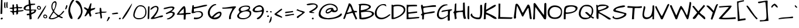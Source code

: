 SplineFontDB: 3.0
FontName: ArchitectsDaughter
FullName: Architects Daughter
FamilyName: Architects Daughter
Weight: Book
Copyright: Copyright (c) 2010, Kimberly Geswein (kimberlygeswein.com)
Version: 1.002 2010
ItalicAngle: 0
UnderlinePosition: 0
UnderlineWidth: 0
Ascent: 819
Descent: 205
sfntRevision: 0x00010083
LayerCount: 2
Layer: 0 1 "Back"  1
Layer: 1 1 "Fore"  0
XUID: [1021 288 713564382 3419221]
FSType: 0
OS2Version: 3
OS2_WeightWidthSlopeOnly: 0
OS2_UseTypoMetrics: 1
CreationTime: 1291525898
ModificationTime: 1309530354
PfmFamily: 81
TTFWeight: 400
TTFWidth: 5
LineGap: 0
VLineGap: 0
Panose: 0 0 0 0 0 0 0 0 0 0
OS2TypoAscent: 191
OS2TypoAOffset: 1
OS2TypoDescent: -208
OS2TypoDOffset: 1
OS2TypoLinegap: 0
OS2WinAscent: 0
OS2WinAOffset: 1
OS2WinDescent: -18
OS2WinDOffset: 1
HheadAscent: 0
HheadAOffset: 1
HheadDescent: 18
HheadDOffset: 1
OS2SubXSize: 717
OS2SubYSize: 666
OS2SubXOff: 0
OS2SubYOff: 143
OS2SupXSize: 717
OS2SupYSize: 666
OS2SupXOff: 0
OS2SupYOff: 488
OS2StrikeYSize: 51
OS2StrikeYPos: 256
OS2Vendor: 'pyrs'
OS2CodePages: 00000011.00000000
OS2UnicodeRanges: a000002f.4000004a.00000000.00000000
DEI: 91125
TtTable: prep
PUSHW_1
 511
SCANCTRL
PUSHB_1
 4
SCANTYPE
EndTTInstrs
ShortTable: maxp 16
  1
  0
  352
  92
  5
  108
  5
  2
  0
  1
  1
  0
  64
  0
  3
  1
EndShort
LangName: 1033 "" "" "Regular" "1.002;pyrs;ArchitectsDaughter" "" "Version 1.002 2010" "" "" "Kimberly Geswein" "Kimberly Geswein" "" "" "http://kimberlygeswein.com" "Copyright (c) 2010, Kimberly Geswein (kimberlygeswein.com)+AA0ACgANAAoA-This Font Software is licensed under the SIL Open Font License, Version 1.1.  This license is copied below, and is also available with a FAQ at:  http://scripts.sil.org/OFL+AA0ACgANAAoADQAK------------------------------------------------------------+AA0ACgAA-SIL OPEN FONT LICENSE Version 1.1 - 26 February 2007+AA0ACgAA------------------------------------------------------------+AA0ACgANAAoA-PREAMBLE+AA0ACgAA-The goals of the Open Font License (OFL) are to stimulate worldwide development of collaborative font projects, to support the font creation efforts of academic and linguistic communities, and to provide a free and open framework in which fonts may be shared and improved in partnership+AA0ACgAA-with others.+AA0ACgANAAoA-The OFL allows the licensed fonts to be used, studied, modified and redistributed freely as long as they are not sold by themselves. The fonts, including any derivative works, can be bundled, embedded, redistributed and/or sold with any software provided that any reserved names are not used by derivative works. The fonts and derivatives, however, cannot be released under any other type of license. The requirement for fonts to remain under this license does not apply to any document created using the fonts or their derivatives.+AA0ACgANAAoA-DEFINITIONS+AA0ACgAi-Font Software+ACIA refers to the set of files released by the Copyright Holder(s) under this license and clearly marked as such. This may include source files, build scripts and documentation.+AA0ACgANAAoAIgAA-Reserved Font Name+ACIA refers to any names specified as such after the copyright statement(s).+AA0ACgANAAoAIgAA-Original Version+ACIA refers to the collection of Font Software components as distributed by the Copyright Holder(s).+AA0ACgANAAoAIgAA-Modified Version+ACIA refers to any derivative made by adding to, deleting, or substituting -- in part or in whole -- any of the components of the Original Version, by changing formats or by porting the Font Software to a new environment.+AA0ACgANAAoAIgAA-Author+ACIA refers to any designer, engineer, programmer, technical writer or other person who contributed to the Font Software.+AA0ACgANAAoA-PERMISSION & CONDITIONS+AA0ACgAA-Permission is hereby granted, free of charge, to any person obtaining a copy of the Font Software, to use, study, copy, merge, embed, modify, redistribute, and sell modified and unmodified copies of the Font Software, subject to the following conditions:+AA0ACgANAAoA-1) Neither the Font Software nor any of its individual components, in Original or Modified Versions, may be sold by itself.+AA0ACgANAAoA-2) Original or Modified Versions of the Font Software may be bundled, redistributed and/or sold with any software, provided that each copy contains the above copyright notice and this license. These can be included either as stand-alone text files, human-readable headers or in the appropriate machine-readable metadata fields within text or binary files as long as those fields can be easily viewed by the user.+AA0ACgANAAoA-3) No Modified Version of the Font Software may use the Reserved Font Name(s) unless explicit written permission is granted by the corresponding Copyright Holder. This restriction only applies to the primary font name as+AA0ACgAA-presented to the users.+AA0ACgANAAoA-4) The name(s) of the Copyright Holder(s) or the Author(s) of the Font Software shall not be used to promote, endorse or advertise any Modified Version, except to acknowledge the contribution(s) of the Copyright Holder(s) and the Author(s) or with their explicit written+AA0ACgAA-permission.+AA0ACgANAAoA-5) The Font Software, modified or unmodified, in part or in whole, must be distributed entirely under this license, and must not be distributed under any other license. The requirement for fonts to remain under this license does not apply to any document created using the Font Software.+AA0ACgANAAoA-TERMINATION+AA0ACgAA-This license becomes null and void if any of the above conditions are not met.+AA0ACgANAAoA-DISCLAIMER+AA0ACgAA-THE FONT SOFTWARE IS PROVIDED +ACIA-AS IS+ACIA, WITHOUT WARRANTY OF ANY KIND, EXPRESS OR IMPLIED, INCLUDING BUT NOT LIMITED TO ANY WARRANTIES OF MERCHANTABILITY, FITNESS FOR A PARTICULAR PURPOSE AND NONINFRINGEMENT OF COPYRIGHT, PATENT, TRADEMARK, OR OTHER RIGHT. IN NO EVENT SHALL THE+AA0ACgAA-COPYRIGHT HOLDER BE LIABLE FOR ANY CLAIM, DAMAGES OR OTHER LIABILITY, INCLUDING ANY GENERAL, SPECIAL, INDIRECT, INCIDENTAL, OR CONSEQUENTIAL DAMAGES, WHETHER IN AN ACTION OF CONTRACT, TORT OR OTHERWISE, ARISING FROM, OUT OF THE USE OR INABILITY TO USE THE FONT SOFTWARE OR FROM OTHER DEALINGS IN THE FONT SOFTWARE." " http://scripts.sil.org/OFL" 
GaspTable: 1 65535 15
Encoding: UnicodeBmp
UnicodeInterp: none
NameList: Adobe Glyph List
DisplaySize: -36
AntiAlias: 1
FitToEm: 1
WinInfo: 34 34 13
BeginChars: 65541 352

StartChar: .notdef
Encoding: 65536 -1 0
Width: 692
Flags: W
LayerCount: 2
EndChar

StartChar: .null
Encoding: 65537 -1 1
Width: 0
Flags: W
LayerCount: 2
EndChar

StartChar: nonmarkingreturn
Encoding: 65538 -1 2
Width: 692
Flags: W
LayerCount: 2
EndChar

StartChar: space
Encoding: 32 32 3
AltUni2: 0000a0.ffffffff.0
Width: 410
Flags: W
LayerCount: 2
EndChar

StartChar: exclam
Encoding: 33 33 4
Width: 138
Flags: W
LayerCount: 2
Fore
SplineSet
63 67 m 1,0,1
 105 67 105 67 114.5 59 c 128,-1,2
 124 51 124 51 124 42 c 1,3,4
 113 2 113 2 76 -6 c 0,5,6
 70 -7 70 -7 63 -7 c 128,-1,7
 56 -7 56 -7 45.5 -3 c 128,-1,8
 35 1 35 1 30 11 c 0,9,10
 19 36 19 36 63 67 c 1,0,1
110 901 m 1,11,12
 104 875 104 875 104 576.5 c 128,-1,13
 104 278 104 278 89 233 c 1,14,-1
 22 233 l 1,15,16
 22 336 22 336 30 491 c 0,17,18
 44 792 44 792 44 897 c 1,19,-1
 110 901 l 1,11,12
EndSplineSet
EndChar

StartChar: quotedbl
Encoding: 34 34 5
Width: 242
Flags: W
LayerCount: 2
Fore
SplineSet
146 594 m 1,0,-1
 147 622 l 1,1,-1
 146 663 l 1,2,3
 146 746 146 746 182 763 c 1,4,-1
 199 747 l 1,5,-1
 199 548 l 1,6,-1
 215 514 l 1,7,8
 212 511 212 511 199.5 504.5 c 128,-1,9
 187 498 187 498 182 498 c 0,10,11
 146 498 146 498 146 594 c 1,0,-1
54 585 m 1,12,-1
 55 614 l 1,13,-1
 54 656 l 1,14,15
 54 739 54 739 90 756 c 1,16,-1
 106 740 l 1,17,-1
 106 541 l 1,18,-1
 123 507 l 1,19,20
 119 503 119 503 107 496.5 c 128,-1,21
 95 490 95 490 90 490 c 0,22,23
 54 490 54 490 54 585 c 1,12,-1
EndSplineSet
EndChar

StartChar: numbersign
Encoding: 35 35 6
Width: 653
Flags: W
LayerCount: 2
Fore
SplineSet
86 339 m 0,0,1
 86 368 86 368 128 368 c 0,2,3
 146 368 146 368 164.5 363.5 c 128,-1,4
 183 359 183 359 186 359 c 1,5,-1
 186 448 l 1,6,7
 172 448 172 448 141 453 c 128,-1,8
 110 458 110 458 93.5 460.5 c 128,-1,9
 77 463 77 463 70 465 c 1,10,11
 56 473 56 473 56 481.5 c 128,-1,12
 56 490 56 490 70 498 c 1,13,14
 77 499 77 499 93.5 502 c 128,-1,15
 110 505 110 505 128 508 c 0,16,17
 177 514 177 514 186 514 c 1,18,-1
 186 630 l 2,19,20
 186 644 186 644 199 646.5 c 128,-1,21
 212 649 212 649 220 649 c 256,22,23
 228 649 228 649 240.5 646.5 c 128,-1,24
 253 644 253 644 253 630 c 2,25,-1
 253 521 l 1,26,-1
 353 531 l 1,27,-1
 353 664 l 1,28,-1
 403 664 l 1,29,-1
 436 531 l 1,30,-1
 612 531 l 1,31,32
 612 477 612 477 539 477 c 0,33,34
 510 477 510 477 476.5 482.5 c 128,-1,35
 443 488 443 488 436 488 c 1,36,-1
 436 386 l 1,37,38
 496 386 496 386 552.5 394 c 128,-1,39
 609 402 609 402 669 402 c 1,40,-1
 669 382 l 2,41,42
 669 351 669 351 508 339 c 0,43,44
 482 337 482 337 462 335.5 c 128,-1,45
 442 334 442 334 436 332 c 1,46,47
 434 300 434 300 432.5 277 c 128,-1,48
 431 254 431 254 424 239 c 0,49,50
 409 210 409 210 353 210 c 1,51,-1
 353 309 l 1,52,53
 331 311 331 311 310.5 311 c 128,-1,54
 290 311 290 311 272.5 306 c 128,-1,55
 255 301 255 301 250.5 289 c 128,-1,56
 246 277 246 277 252 262 c 128,-1,57
 258 247 258 247 261.5 233.5 c 128,-1,58
 265 220 265 220 258 210 c 128,-1,59
 251 200 251 200 220 198 c 1,60,-1
 212 198 l 2,61,62
 205 198 205 198 203 199 c 1,63,64
 198 297 198 297 142 318 c 0,65,66
 120 326 120 326 103 327 c 128,-1,67
 86 328 86 328 86 339 c 0,0,1
355 480.5 m 128,-1,69
 349 482 349 482 340 482 c 128,-1,70
 331 482 331 482 316.5 480.5 c 128,-1,71
 302 479 302 479 288 477 c 0,72,73
 253 472 253 472 253 465 c 2,74,-1
 253 359 l 1,75,76
 314 359 314 359 332 366 c 0,77,78
 370 381 370 381 370 432 c 0,79,80
 370 466 370 466 365.5 472.5 c 128,-1,68
 361 479 361 479 355 480.5 c 128,-1,69
EndSplineSet
EndChar

StartChar: dollar
Encoding: 36 36 7
Width: 570
Flags: W
LayerCount: 2
Fore
SplineSet
343 199 m 1,0,-1
 361 34 l 1,1,-1
 361 23 l 2,2,3
 361 8 361 8 322 0 c 0,4,5
 301 -4 301 -4 269 -4 c 1,6,-1
 255 194 l 1,7,8
 262 174 262 174 184 174 c 1,9,-1
 156 175 l 1,10,11
 152 177 152 177 150 191 c 0,12,13
 145 215 145 215 142 221 c 1,14,15
 151 239 151 239 237 246 c 0,16,17
 255 248 255 248 261 249 c 1,18,-1
 261 382 l 1,19,-1
 237 382 l 2,20,21
 82 382 82 382 28 428 c 0,22,23
 11 443 11 443 11 466 c 1,24,25
 9 476 9 476 9 495 c 128,-1,26
 9 514 9 514 29 542.5 c 128,-1,27
 49 571 49 571 85 594 c 0,28,29
 151 636 151 636 228 648 c 1,30,-1
 228 880 l 1,31,-1
 277 880 l 1,32,-1
 310 681 l 1,33,-1
 510 681 l 1,34,-1
 510 639 l 1,35,-1
 328 614 l 1,36,-1
 327 423 l 1,37,-1
 554 423 l 1,38,39
 555 414 555 414 555 394 c 128,-1,40
 555 374 555 374 544.5 347 c 128,-1,41
 534 320 534 320 514 299.5 c 128,-1,42
 494 279 494 279 468 265.5 c 128,-1,43
 442 252 442 252 417.5 241.5 c 128,-1,44
 393 231 393 231 373 221.5 c 128,-1,45
 353 212 353 212 343 199 c 1,0,-1
478 373 m 1,46,47
 468 389 468 389 432 389 c 0,48,49
 407 389 407 389 378.5 382 c 128,-1,50
 350 375 350 375 337 369 c 1,51,-1
 343 282 l 1,52,53
 478 321 478 321 478 373 c 1,46,47
159 430 m 1,54,-1
 202 431 l 2,55,56
 216 431 216 431 228 431 c 128,-1,57
 240 431 240 431 248.5 431.5 c 128,-1,58
 257 432 257 432 261 432 c 1,59,-1
 244 581 l 2,60,61
 244 582 244 582 236.5 583.5 c 128,-1,62
 229 585 229 585 217 585 c 128,-1,63
 205 585 205 585 182 575 c 128,-1,64
 159 565 159 565 138 549 c 0,65,66
 91 512 91 512 91 472 c 0,67,68
 91 430 91 430 159 430 c 1,54,-1
EndSplineSet
EndChar

StartChar: percent
Encoding: 37 37 8
Width: 531
Flags: W
LayerCount: 2
Fore
SplineSet
312 87 m 128,-1,1
 303 102 303 102 303 128.5 c 128,-1,2
 303 155 303 155 315 175 c 0,3,4
 335 208 335 208 375 208 c 0,5,6
 401 208 401 208 424 196 c 0,7,8
 471 171 471 171 475 125 c 1,9,10
 475 75 475 75 454 58.5 c 128,-1,11
 433 42 433 42 393 42 c 0,12,13
 362 42 362 42 341.5 57 c 128,-1,0
 321 72 321 72 312 87 c 128,-1,1
428 142 m 1,14,15
 406 165 406 165 379 165 c 0,16,17
 348 165 348 165 342 136 c 0,18,19
 342 132 342 132 342 122.5 c 128,-1,20
 342 113 342 113 354 94 c 1,21,22
 372 79 372 79 390 77 c 0,23,24
 426 73 426 73 434 106 c 1,25,26
 434 111 434 111 434 119.5 c 128,-1,27
 434 128 434 128 428 142 c 1,14,15
40 466 m 128,-1,29
 31 481 31 481 31 507.5 c 128,-1,30
 31 534 31 534 43 554 c 0,31,32
 63 587 63 587 103 587 c 0,33,34
 129 587 129 587 152 575 c 0,35,36
 199 550 199 550 203 504 c 1,37,38
 203 454 203 454 182 437.5 c 128,-1,39
 161 421 161 421 121 421 c 0,40,41
 90 421 90 421 69.5 436 c 128,-1,28
 49 451 49 451 40 466 c 128,-1,29
156 521 m 1,42,43
 134 544 134 544 107 544 c 0,44,45
 76 544 76 544 70 514 c 0,46,47
 70 511 70 511 70 501.5 c 128,-1,48
 70 492 70 492 82 473 c 1,49,50
 100 458 100 458 117.5 456 c 128,-1,51
 135 454 135 454 146 462 c 0,52,53
 162 474 162 474 162 490.5 c 128,-1,54
 162 507 162 507 156 521 c 1,42,43
77 3 m 1,55,56
 62 3 62 3 62 30 c 2,57,-1
 62 39 l 2,58,59
 62 72 62 72 231 338 c 0,60,61
 332 497 332 497 371.5 548.5 c 128,-1,62
 411 600 411 600 415 600 c 1,63,64
 420 603 420 603 423.5 603 c 128,-1,65
 427 603 427 603 427 592.5 c 128,-1,66
 427 582 427 582 411.5 547 c 128,-1,67
 396 512 396 512 371.5 466.5 c 128,-1,68
 347 421 347 421 317.5 369 c 128,-1,69
 288 317 288 317 254.5 262.5 c 128,-1,70
 221 208 221 208 189 159 c 0,71,72
 116 48 116 48 77 3 c 1,55,56
EndSplineSet
EndChar

StartChar: ampersand
Encoding: 38 38 9
Width: 686
Flags: W
LayerCount: 2
Fore
SplineSet
622 76 m 0,0,1
 622 48 622 48 578 48 c 0,2,3
 549 48 549 48 503 75 c 0,4,5
 486 85 486 85 468.5 93.5 c 128,-1,6
 451 102 451 102 430 102 c 1,7,8
 399 86 399 86 362 66 c 0,9,10
 234 -2 234 -2 137 -2 c 1,11,-1
 105 0 l 2,12,13
 104 0 104 0 99.5 0 c 128,-1,14
 95 0 95 0 78 4 c 0,15,16
 34 15 34 15 12 35 c 0,17,18
 5 42 5 42 5 48.5 c 128,-1,19
 5 55 5 55 7 59 c 2,20,-1
 189 349 l 1,21,22
 145 425 145 425 134 456 c 0,23,24
 118 505 118 505 118 571 c 1,25,26
 126 673 126 673 186 740 c 0,27,28
 233 791 233 791 280 791 c 0,29,30
 316 791 316 791 335 756 c 0,31,32
 348 734 348 734 348 694 c 0,33,34
 348 577 348 577 238 366 c 1,35,36
 241 326 241 326 332 250 c 0,37,38
 376 213 376 213 407 195 c 128,-1,39
 438 177 438 177 446 177 c 1,40,41
 503 209 503 209 524 230 c 128,-1,42
 545 251 545 251 555 264 c 128,-1,43
 565 277 565 277 577 292 c 0,44,45
 607 331 607 331 649 370 c 1,46,47
 659 370 659 370 671 360.5 c 128,-1,48
 683 351 683 351 682 348.5 c 128,-1,49
 681 346 681 346 673 331 c 128,-1,50
 665 316 665 316 644 290 c 0,51,52
 590 224 590 224 487 149 c 1,53,54
 622 82 622 82 622 76 c 0,0,1
80 62 m 0,55,56
 80 44 80 44 97 44 c 0,57,58
 100 44 100 44 123.5 44.5 c 128,-1,59
 147 45 147 45 182.5 50.5 c 128,-1,60
 218 56 218 56 251 67 c 0,61,62
 308 86 308 86 387 133 c 1,63,-1
 221 299 l 1,64,65
 197 275 197 275 165 227 c 0,66,67
 80 103 80 103 80 62 c 0,55,56
205 415 m 1,68,69
 251 441 251 441 277 534 c 0,70,71
 297 605 297 605 297 677 c 1,72,-1
 298 703 l 2,73,74
 298 721 298 721 289.5 726 c 128,-1,75
 281 731 281 731 259.5 731 c 128,-1,76
 238 731 238 731 219 712.5 c 128,-1,77
 200 694 200 694 188 667 c 0,78,79
 166 618 166 618 166 546 c 128,-1,80
 166 474 166 474 205 415 c 1,68,69
EndSplineSet
EndChar

StartChar: quotesingle
Encoding: 39 39 10
Width: 166
Flags: W
LayerCount: 2
Fore
SplineSet
104 619 m 0,0,1
 128 619 128 619 128 584 c 0,2,3
 128 543 128 543 94 476 c 0,4,5
 84 456 84 456 75 442 c 1,6,-1
 27 438 l 1,7,-1
 83 614 l 1,8,9
 95 619 95 619 104 619 c 0,0,1
EndSplineSet
EndChar

StartChar: parenleft
Encoding: 40 40 11
Width: 305
Flags: W
LayerCount: 2
Fore
SplineSet
199 34 m 0,0,1
 199 14 199 14 168.5 14 c 128,-1,2
 138 14 138 14 116 35.5 c 128,-1,3
 94 57 94 57 77 90.5 c 128,-1,4
 60 124 60 124 48.5 164.5 c 128,-1,5
 37 205 37 205 30 244 c 0,6,7
 15 318 15 318 15 353.5 c 128,-1,8
 15 389 15 389 23 436.5 c 128,-1,9
 31 484 31 484 46 540 c 128,-1,10
 61 596 61 596 82.5 653.5 c 128,-1,11
 104 711 104 711 130 758 c 0,12,13
 189 864 189 864 249 864 c 0,14,15
 260 864 260 864 268.5 862 c 128,-1,16
 277 860 277 860 282 847 c 1,17,18
 188 714 188 714 157.5 649 c 128,-1,19
 127 584 127 584 112.5 525.5 c 128,-1,20
 98 467 98 467 98 407.5 c 128,-1,21
 98 348 98 348 114 301.5 c 128,-1,22
 130 255 130 255 148.5 211 c 128,-1,23
 167 167 167 167 183 123 c 128,-1,24
 199 79 199 79 199 34 c 0,0,1
EndSplineSet
EndChar

StartChar: parenright
Encoding: 41 41 12
Width: 360
Flags: W
LayerCount: 2
Fore
SplineSet
28 763 m 1,0,-1
 26 779 l 1,1,2
 26 802 26 802 38 808.5 c 128,-1,3
 50 815 50 815 70 815 c 0,4,5
 153 815 153 815 218 722 c 1,6,7
 296 607 296 607 323 422 c 0,8,9
 330 373 330 373 330 345.5 c 128,-1,10
 330 318 330 318 323.5 284.5 c 128,-1,11
 317 251 317 251 304.5 213.5 c 128,-1,12
 292 176 292 176 274.5 138 c 128,-1,13
 257 100 257 100 234 69 c 0,14,15
 184 0 184 0 128 0 c 0,16,17
 124 0 124 0 117.5 6 c 128,-1,18
 111 12 111 12 111 16 c 1,19,20
 128 58 128 58 154 94.5 c 128,-1,21
 180 131 180 131 204 167.5 c 128,-1,22
 228 204 228 204 245 243.5 c 128,-1,23
 262 283 262 283 262 347.5 c 128,-1,24
 262 412 262 412 243.5 472 c 128,-1,25
 225 532 225 532 193 581 c 128,-1,26
 161 630 161 630 118.5 673 c 128,-1,27
 76 716 76 716 28 763 c 1,0,-1
EndSplineSet
EndChar

StartChar: asterisk
Encoding: 42 42 13
Width: 520
Flags: W
LayerCount: 2
Fore
SplineSet
82 190 m 0,0,1
 153 319 153 319 159 371 c 1,2,3
 159 393 159 393 123 416 c 0,4,5
 108 425 108 425 92 434 c 0,6,7
 39 465 39 465 39 506 c 0,8,9
 39 516 39 516 42 528 c 1,10,11
 79 527 79 527 102 514 c 128,-1,12
 125 501 125 501 144 488 c 0,13,14
 183 460 183 460 205 460 c 0,15,16
 215 460 215 460 225 462 c 1,17,-1
 307 678 l 2,18,19
 315 699 315 699 363 699 c 1,20,21
 363 662 363 662 352.5 608.5 c 128,-1,22
 342 555 342 555 337 526 c 128,-1,23
 332 497 332 497 332 466 c 1,24,25
 363 466 363 466 408 477.5 c 128,-1,26
 453 489 453 489 476.5 494.5 c 128,-1,27
 500 500 500 500 526 500 c 1,28,29
 526 468 526 468 511 450.5 c 128,-1,30
 496 433 496 433 473 422.5 c 128,-1,31
 450 412 450 412 424 405.5 c 128,-1,32
 398 399 398 399 375 389 c 0,33,34
 322 366 322 366 322 314 c 0,35,36
 322 284 322 284 334 249 c 0,37,38
 358 183 358 183 358 159.5 c 128,-1,39
 358 136 358 136 343.5 129 c 128,-1,40
 329 122 329 122 307 113 c 1,41,42
 287 123 287 123 279 143.5 c 128,-1,43
 271 164 271 164 266 187.5 c 128,-1,44
 261 211 261 211 253 231.5 c 128,-1,45
 245 252 245 252 225 262 c 1,46,47
 207 247 207 247 191.5 224.5 c 128,-1,48
 176 202 176 202 158.5 181 c 128,-1,49
 141 160 141 160 121 145 c 128,-1,50
 101 130 101 130 75 130 c 0,51,52
 71 130 71 130 64.5 136 c 128,-1,53
 58 142 58 142 58 146 c 1,54,55
 67 164 67 164 82 190 c 0,0,1
EndSplineSet
EndChar

StartChar: plus
Encoding: 43 43 14
Width: 537
Flags: W
LayerCount: 2
Fore
SplineSet
210 482 m 2,0,1
 210 501 210 501 245 501 c 0,2,3
 262 501 262 501 267 494.5 c 128,-1,4
 272 488 272 488 275 473 c 128,-1,5
 278 458 278 458 281 439 c 128,-1,6
 284 420 284 420 286.5 399 c 128,-1,7
 289 378 289 378 291.5 359 c 128,-1,8
 294 340 294 340 294 333 c 1,9,-1
 514 333 l 1,10,11
 514 294 514 294 420 288 c 0,12,13
 394 287 394 287 370 286 c 0,14,15
 305 285 305 285 294 282 c 1,16,17
 292 268 292 268 292 254.5 c 128,-1,18
 292 241 292 241 294 220 c 128,-1,19
 296 199 296 199 301 168 c 0,20,21
 311 105 311 105 311 83.5 c 128,-1,22
 311 62 311 62 310 50 c 1,23,24
 290 34 290 34 266 34 c 0,25,26
 247 34 247 34 244 50 c 1,27,28
 242 71 242 71 240 98.5 c 128,-1,29
 238 126 238 126 234 156 c 0,30,31
 224 231 224 231 210 266 c 1,32,33
 183 266 183 266 146 255 c 0,34,35
 71 233 71 233 40.5 232.5 c 128,-1,36
 10 232 10 232 10 258 c 0,37,38
 10 285 10 285 110 290 c 0,39,40
 170 294 170 294 190 300 c 128,-1,41
 210 306 210 306 210 316 c 2,42,-1
 210 482 l 2,0,1
EndSplineSet
EndChar

StartChar: comma
Encoding: 44 44 15
Width: 182
Flags: W
LayerCount: 2
Fore
SplineSet
48 86 m 2,0,1
 54 99 54 99 62 101 c 128,-1,2
 70 103 70 103 79 103 c 128,-1,3
 88 103 88 103 96 101 c 0,4,5
 110 97 110 97 116 84 c 0,6,7
 116 82 116 82 116 78.5 c 128,-1,8
 116 75 116 75 112 65.5 c 128,-1,9
 108 56 108 56 99.5 40.5 c 128,-1,10
 91 25 91 25 81 8.5 c 128,-1,11
 71 -8 71 -8 61 -23 c 128,-1,12
 51 -38 51 -38 46.5 -46 c 128,-1,13
 42 -54 42 -54 35 -61 c 0,14,15
 11 -85 11 -85 -10 -85 c 0,16,17
 -16 -85 -16 -85 -22 -83 c 1,18,-1
 48 86 l 2,0,1
EndSplineSet
EndChar

StartChar: hyphen
Encoding: 45 45 16
Width: 318
Flags: W
LayerCount: 2
Fore
SplineSet
80 216 m 1,0,1
 30 216 30 216 30 242 c 0,2,3
 30 255 30 255 41.5 260 c 128,-1,4
 53 265 53 265 81.5 269 c 128,-1,5
 110 273 110 273 153.5 281 c 128,-1,6
 197 289 197 289 245 294 c 1,7,8
 265 294 265 294 279 287 c 0,9,10
 299 277 299 277 299 263 c 0,11,12
 299 258 299 258 294.5 250 c 128,-1,13
 290 242 290 242 272 236 c 1,14,-1
 80 216 l 1,0,1
EndSplineSet
EndChar

StartChar: period
Encoding: 46 46 17
Width: 144
Flags: W
LayerCount: 2
Fore
SplineSet
46 -1 m 1,0,1
 23 1 23 1 23 19 c 0,2,3
 23 41 23 41 48 60 c 0,4,5
 58 67 58 67 63.5 67 c 128,-1,6
 69 67 69 67 72 66 c 1,7,8
 93 66 93 66 100.5 57.5 c 128,-1,9
 108 49 108 49 108 35 c 128,-1,10
 108 21 108 21 102 14 c 128,-1,11
 96 7 96 7 87 4 c 0,12,13
 72 -1 72 -1 46 -1 c 1,0,1
EndSplineSet
EndChar

StartChar: slash
Encoding: 47 47 18
Width: 466
Flags: W
LayerCount: 2
Fore
SplineSet
39 0 m 1,0,1
 21 0 21 0 21 32 c 2,2,-1
 21 42 l 1,3,4
 36 86 36 86 416 656 c 0,5,6
 435 685 435 685 438 689 c 1,7,8
 443 686 443 686 443 675 c 128,-1,9
 443 664 443 664 431 629 c 128,-1,10
 419 594 419 594 387.5 528 c 128,-1,11
 356 462 356 462 311.5 383.5 c 128,-1,12
 267 305 267 305 219 230 c 0,13,14
 108 58 108 58 39 0 c 1,0,1
EndSplineSet
EndChar

StartChar: zero
Encoding: 48 48 19
Width: 646
Flags: W
LayerCount: 2
Fore
SplineSet
116 44 m 1,0,1
 80 67 80 67 59 101.5 c 128,-1,2
 38 136 38 136 38 176 c 128,-1,3
 38 216 38 216 50 271 c 128,-1,4
 62 326 62 326 80.5 373 c 128,-1,5
 99 420 99 420 125.5 464 c 128,-1,6
 152 508 152 508 186 542 c 0,7,8
 261 615 261 615 356 615 c 0,9,10
 484 615 484 615 552 521 c 1,11,12
 615 436 615 436 615 310 c 0,13,14
 615 161 615 161 520 78 c 0,15,16
 427 -2 427 -2 273 -2 c 0,17,18
 184 -2 184 -2 116 44 c 1,0,1
97 183 m 0,19,20
 97 48 97 48 289 48 c 0,21,22
 427 48 427 48 496.5 119 c 128,-1,23
 566 190 566 190 566 321 c 0,24,25
 566 325 566 325 566 329 c 0,26,27
 566 444 566 444 509 505 c 128,-1,28
 452 566 452 566 353 566 c 0,29,30
 342 566 342 566 333.5 566 c 128,-1,31
 325 566 325 566 318 566 c 0,32,33
 265 566 265 566 213 494 c 1,34,35
 164 428 164 428 129 325 c 0,36,37
 97 231 97 231 97 183 c 0,19,20
EndSplineSet
EndChar

StartChar: one
Encoding: 49 49 20
Width: 131
Flags: W
LayerCount: 2
Fore
SplineSet
28 16 m 1,0,1
 28 35 28 35 29.5 75.5 c 128,-1,2
 31 116 31 116 32.5 167 c 128,-1,3
 34 218 34 218 36 274 c 128,-1,4
 38 330 38 330 39.5 381 c 128,-1,5
 41 432 41 432 42 472 c 128,-1,6
 43 512 43 512 44 532 c 1,7,8
 42 554 42 554 52 560 c 128,-1,9
 62 566 62 566 74.5 566 c 128,-1,10
 87 566 87 566 96.5 564 c 128,-1,11
 106 562 106 562 110 548 c 1,12,-1
 94 34 l 1,13,14
 92 16 92 16 66 8.5 c 128,-1,15
 40 1 40 1 28 16 c 1,0,1
EndSplineSet
EndChar

StartChar: two
Encoding: 50 50 21
Width: 586
Flags: W
LayerCount: 2
Fore
SplineSet
538 167 m 0,0,1
 571 167 571 167 571 142 c 128,-1,2
 571 117 571 117 549 105.5 c 128,-1,3
 527 94 527 94 499.5 89 c 128,-1,4
 472 84 472 84 448 83.5 c 128,-1,5
 424 83 424 83 417.5 81.5 c 128,-1,6
 411 80 411 80 388.5 73.5 c 128,-1,7
 366 67 366 67 335 58.5 c 128,-1,8
 304 50 304 50 268 40 c 0,9,10
 155 10 155 10 88 10 c 0,11,12
 54 10 54 10 42.5 20.5 c 128,-1,13
 31 31 31 31 38 50 c 1,14,15
 113 116 113 116 194 220 c 0,16,17
 315 375 315 375 315 462 c 0,18,19
 315 479 315 479 310 494 c 0,20,21
 299 525 299 525 253 534 c 1,22,23
 209 534 209 534 181 516 c 128,-1,24
 153 498 153 498 128.5 476 c 128,-1,25
 104 454 104 454 78.5 436 c 128,-1,26
 53 418 53 418 16 418 c 1,27,28
 17 451 17 451 43 482 c 0,29,30
 95 546 95 546 190 574 c 0,31,32
 224 585 224 585 244 585 c 128,-1,33
 264 585 264 585 274 584 c 0,34,35
 313 580 313 580 341 556 c 128,-1,36
 369 532 369 532 374 482 c 1,37,38
 374 341 374 341 242 169 c 0,39,40
 206 122 206 122 171 82 c 1,41,42
 182 81 182 81 205.5 81 c 128,-1,43
 229 81 229 81 270 92.5 c 128,-1,44
 311 104 311 104 357 120.5 c 128,-1,45
 403 137 403 137 448 152 c 128,-1,46
 493 167 493 167 538 167 c 0,0,1
EndSplineSet
EndChar

StartChar: three
Encoding: 51 51 22
Width: 521
Flags: W
LayerCount: 2
Fore
SplineSet
482 507 m 1,0,1
 482 447 482 447 386 366 c 0,2,3
 362 347 362 347 345 332 c 1,4,5
 468 330 468 330 492 274 c 0,6,7
 497 261 497 261 497 247 c 128,-1,8
 497 233 497 233 489.5 209.5 c 128,-1,9
 482 186 482 186 458 154 c 128,-1,10
 434 122 434 122 400 92 c 0,11,12
 329 30 329 30 250 6 c 0,13,14
 223 -2 223 -2 206.5 -2 c 128,-1,15
 190 -2 190 -2 180 -1.5 c 128,-1,16
 170 -1 170 -1 159 5 c 128,-1,17
 148 11 148 11 148 25 c 1,18,19
 223 44 223 44 280 79 c 128,-1,20
 337 114 337 114 370 152 c 1,21,22
 409 199 409 199 409 230 c 128,-1,23
 409 261 409 261 390 272 c 128,-1,24
 371 283 371 283 341 283 c 0,25,26
 265 283 265 283 134 221 c 1,27,-1
 99 266 l 1,28,29
 402 406 402 406 402 467 c 0,30,31
 402 493 402 493 345 501 c 1,32,33
 286 501 286 501 210.5 481 c 128,-1,34
 135 461 135 461 94 452 c 128,-1,35
 53 443 53 443 10 443 c 1,36,37
 10 490 10 490 33 498 c 1,38,39
 75 508 75 508 122 520 c 0,40,41
 276 559 276 559 368.5 559 c 128,-1,42
 461 559 461 559 482 507 c 1,0,1
EndSplineSet
EndChar

StartChar: four
Encoding: 52 52 23
Width: 697
Flags: W
LayerCount: 2
Fore
SplineSet
397 -15 m 1,0,1
 376 -15 376 -15 373 -3 c 1,2,-1
 377 195 l 1,3,-1
 304 195 l 1,4,-1
 184 196 l 1,5,-1
 112 196 l 2,6,7
 99 196 99 196 86 200 c 128,-1,8
 73 204 73 204 73 221 c 1,9,10
 126 289 126 289 176 358 c 0,11,12
 335 575 335 575 394 575 c 0,13,14
 460 575 460 575 460 343 c 0,15,16
 460 313 460 313 459 279 c 1,17,-1
 680 282 l 1,18,19
 680 256 680 256 673.5 244 c 128,-1,20
 667 232 667 232 662 231 c 2,21,-1
 477 216 l 1,22,23
 463 177 463 177 460 128 c 0,24,25
 455 48 455 48 455 -6 c 1,26,-1
 397 -15 l 1,0,1
377 482 m 1,27,28
 355 452 355 452 323.5 423.5 c 128,-1,29
 292 395 292 395 262 366.5 c 128,-1,30
 232 338 232 338 208 309 c 128,-1,31
 184 280 184 280 178 249 c 1,32,33
 185 249 185 249 209 249 c 128,-1,34
 233 249 233 249 278 254.5 c 128,-1,35
 323 260 323 260 377 266 c 1,36,-1
 377 482 l 1,27,28
EndSplineSet
EndChar

StartChar: five
Encoding: 53 53 24
Width: 725
Flags: W
LayerCount: 2
Fore
SplineSet
27 289 m 1,0,-1
 34 358 l 1,1,2
 41 416 41 416 50 498 c 2,3,-1
 62 598 l 1,4,5
 66 611 66 611 74.5 613 c 128,-1,6
 83 615 83 615 98 615 c 128,-1,7
 113 615 113 615 120 607.5 c 128,-1,8
 127 600 127 600 127.5 589 c 128,-1,9
 128 578 128 578 125 564 c 128,-1,10
 122 550 122 550 122 537 c 1,11,12
 192 537 192 537 261.5 552 c 128,-1,13
 331 567 331 567 400 585 c 128,-1,14
 469 603 469 603 538 618 c 128,-1,15
 607 633 607 633 677 633 c 0,16,17
 687 633 687 633 695.5 630.5 c 128,-1,18
 704 628 704 628 709 614 c 1,19,20
 705 602 705 602 695 594 c 128,-1,21
 685 586 685 586 661.5 578 c 128,-1,22
 638 570 638 570 598 561.5 c 128,-1,23
 558 553 558 553 495 539.5 c 128,-1,24
 432 526 432 526 341.5 507 c 128,-1,25
 251 488 251 488 128 460 c 1,26,-1
 128 332 l 1,27,28
 160 335 160 335 201 342 c 0,29,30
 277 355 277 355 317 355 c 128,-1,31
 357 355 357 355 383.5 354 c 128,-1,32
 410 353 410 353 444 340 c 0,33,34
 517 312 517 312 526 225 c 1,35,36
 526 162 526 162 491.5 118.5 c 128,-1,37
 457 75 457 75 405 49 c 0,38,39
 307 0 307 0 177 0 c 0,40,41
 149 0 149 0 137 6 c 128,-1,42
 125 12 125 12 125 32 c 256,43,44
 125 52 125 52 141 70 c 128,-1,45
 157 88 157 88 177 88 c 1,46,-1
 177 70 l 1,47,48
 295 70 295 70 347 86.5 c 128,-1,49
 399 103 399 103 429.5 132.5 c 128,-1,50
 460 162 460 162 460 206 c 128,-1,51
 460 250 460 250 442 270 c 128,-1,52
 424 290 424 290 398 300 c 0,53,54
 358 316 358 316 307 316 c 128,-1,55
 256 316 256 316 230 308 c 128,-1,56
 204 300 204 300 179 290 c 0,57,58
 112 265 112 265 77 265 c 2,59,-1
 61 265 l 2,60,61
 27 265 27 265 27 289 c 1,0,-1
EndSplineSet
EndChar

StartChar: six
Encoding: 54 54 25
Width: 642
Flags: W
LayerCount: 2
Fore
SplineSet
22 282 m 0,0,1
 22 287 22 287 22 309.5 c 128,-1,2
 22 332 22 332 35 375 c 128,-1,3
 48 418 48 418 71.5 459.5 c 128,-1,4
 95 501 95 501 126.5 538 c 128,-1,5
 158 575 158 575 195 604 c 0,6,7
 275 665 275 665 355 665 c 0,8,9
 369 665 369 665 378 660 c 128,-1,10
 387 655 387 655 387 644.5 c 128,-1,11
 387 634 387 634 387 630 c 1,12,13
 267 608 267 608 186 506 c 0,14,15
 105 405 105 405 105 282 c 0,16,17
 105 242 105 242 124.5 199 c 128,-1,18
 144 156 144 156 160.5 135.5 c 128,-1,19
 177 115 177 115 197 115 c 1,20,21
 213 128 213 128 233.5 149 c 128,-1,22
 254 170 254 170 279.5 194.5 c 128,-1,23
 305 219 305 219 335 243.5 c 128,-1,24
 365 268 365 268 398 288 c 0,25,26
 472 332 472 332 547 334 c 0,27,28
 581 334 581 334 601 304 c 0,29,30
 620 275 620 275 620 240 c 1,31,32
 605 119 605 119 506 52 c 0,33,34
 425 -4 425 -4 320 -4 c 0,35,36
 255 -4 255 -4 200 18 c 0,37,38
 88 62 88 62 43 168 c 0,39,40
 22 218 22 218 22 282 c 0,0,1
554 233 m 1,41,42
 554 267 554 267 522 267 c 128,-1,43
 490 267 490 267 451.5 243 c 128,-1,44
 413 219 413 219 376 187 c 0,45,46
 328 147 328 147 262 76 c 1,47,48
 280 73 280 73 301.5 73 c 128,-1,49
 323 73 323 73 360 78 c 128,-1,50
 397 83 397 83 442 103 c 128,-1,51
 487 123 487 123 519 155.5 c 128,-1,52
 551 188 551 188 554 233 c 1,41,42
EndSplineSet
EndChar

StartChar: seven
Encoding: 55 55 26
Width: 630
Flags: W
LayerCount: 2
Fore
SplineSet
310 0 m 1,0,-1
 307 58 l 2,1,2
 307 64 307 64 307 69 c 0,3,4
 307 161 307 161 370 290 c 1,5,6
 397 343 397 343 422 391 c 128,-1,7
 447 439 447 439 456 478 c 1,8,9
 402 478 402 478 349 475 c 0,10,11
 155 464 155 464 109.5 464 c 128,-1,12
 64 464 64 464 28 466 c 1,13,14
 17 471 17 471 13.5 476 c 128,-1,15
 10 481 10 481 10 490 c 256,16,17
 10 499 10 499 13.5 504 c 128,-1,18
 17 509 17 509 28 514 c 1,19,20
 47 513 47 513 82 513 c 128,-1,21
 117 513 117 513 177 520 c 128,-1,22
 237 527 237 527 305.5 537.5 c 128,-1,23
 374 548 374 548 442 557 c 128,-1,24
 510 566 510 566 578 566 c 0,25,26
 594 566 594 566 602 558 c 128,-1,27
 610 550 610 550 610 542.5 c 128,-1,28
 610 535 610 535 610 532 c 1,29,30
 436 339 436 339 396 157 c 0,31,32
 388 118 388 118 388 83 c 128,-1,33
 388 48 388 48 394 16 c 1,34,-1
 310 0 l 1,0,-1
EndSplineSet
EndChar

StartChar: eight
Encoding: 56 56 27
Width: 664
Flags: W
LayerCount: 2
Fore
SplineSet
569.5 560.5 m 128,-1,1
 588 541 588 541 587 497 c 128,-1,2
 586 453 586 453 537 398 c 1,3,4
 595 375 595 375 611 356 c 128,-1,5
 627 337 627 337 632.5 316.5 c 128,-1,6
 638 296 638 296 638 266 c 0,7,8
 638 198 638 198 602.5 147.5 c 128,-1,9
 567 97 567 97 513 64 c 128,-1,10
 459 31 459 31 394.5 15 c 128,-1,11
 330 -1 330 -1 283 -1 c 128,-1,12
 236 -1 236 -1 192.5 5.5 c 128,-1,13
 149 12 149 12 111 29 c 0,14,15
 22 69 22 69 22 149 c 0,16,17
 22 174 22 174 38 198.5 c 128,-1,18
 54 223 54 223 72.5 245 c 128,-1,19
 91 267 91 267 107 286.5 c 128,-1,20
 123 306 123 306 123 320.5 c 128,-1,21
 123 335 123 335 117.5 344.5 c 128,-1,22
 112 354 112 354 105 363 c 0,23,24
 87 386 87 386 87 414 c 128,-1,25
 87 442 87 442 103 470 c 128,-1,26
 119 498 119 498 145.5 519.5 c 128,-1,27
 172 541 172 541 206 556.5 c 128,-1,28
 240 572 240 572 275 582 c 0,29,30
 343 600 343 600 405 600 c 0,31,32
 490 600 490 600 520.5 590 c 128,-1,0
 551 580 551 580 569.5 560.5 c 128,-1,1
103 160 m 1,33,34
 103 93 103 93 171 66 c 0,35,36
 218 48 218 48 284 48 c 128,-1,37
 350 48 350 48 400 62 c 128,-1,38
 450 76 450 76 488 104 c 0,39,40
 573 165 573 165 573 268 c 1,41,42
 549 349 549 349 422 349 c 0,43,44
 334 349 334 349 247 310 c 0,45,46
 164 272 164 272 126 219 c 0,47,48
 106 191 106 191 103 160 c 1,33,34
505 534 m 1,49,50
 462 553 462 553 398 553 c 0,51,52
 259 553 259 553 196 484 c 0,53,54
 174 460 174 460 170 426 c 1,55,56
 170 396 170 396 189 380.5 c 128,-1,57
 208 365 208 365 238 365 c 1,58,59
 243 364 243 364 253.5 364 c 128,-1,60
 264 364 264 364 288 368.5 c 128,-1,61
 312 373 312 373 344 382 c 128,-1,62
 376 391 376 391 408.5 403.5 c 128,-1,63
 441 416 441 416 468 430 c 0,64,65
 528 462 528 462 538 489 c 1,66,67
 538 506 538 506 530 520 c 128,-1,68
 522 534 522 534 505 534 c 1,49,50
EndSplineSet
EndChar

StartChar: nine
Encoding: 57 57 28
Width: 583
Flags: W
LayerCount: 2
Fore
SplineSet
247 0 m 1,0,1
 234 2 234 2 224.5 15 c 128,-1,2
 215 28 215 28 215 46 c 1,3,4
 311 103 311 103 352.5 146.5 c 128,-1,5
 394 190 394 190 416 233 c 128,-1,6
 438 276 438 276 442 331 c 1,7,8
 432 332 432 332 415 332 c 128,-1,9
 398 332 398 332 367.5 327.5 c 128,-1,10
 337 323 337 323 302 317 c 0,11,12
 222 304 222 304 199 304 c 128,-1,13
 176 304 176 304 153.5 305.5 c 128,-1,14
 131 307 131 307 100.5 319 c 128,-1,15
 70 331 70 331 44 358 c 1,16,17
 30 377 30 377 30 392 c 0,18,19
 30 466 30 466 131 538 c 0,20,21
 213 597 213 597 294 613 c 0,22,23
 314 617 314 617 331.5 617 c 128,-1,24
 349 617 349 617 365 612 c 0,25,26
 482 576 482 576 515 475 c 0,27,28
 527 438 527 438 527 412 c 128,-1,29
 527 386 527 386 525 355 c 128,-1,30
 523 324 523 324 506 271.5 c 128,-1,31
 489 219 489 219 460.5 171 c 128,-1,32
 432 123 432 123 397 86 c 0,33,34
 321 4 321 4 247 0 c 1,0,1
124 386 m 1,35,36
 170 366 170 366 238 366 c 0,37,38
 337 366 337 366 438 407 c 1,39,40
 442 424 442 424 442 437 c 128,-1,41
 442 450 442 450 440 466.5 c 128,-1,42
 438 483 438 483 426 502 c 0,43,44
 398 545 398 545 342 549 c 1,45,46
 195 549 195 549 143 464 c 0,47,48
 124 432 124 432 124 386 c 1,35,36
EndSplineSet
EndChar

StartChar: colon
Encoding: 58 58 29
Width: 171
Flags: W
LayerCount: 2
Fore
SplineSet
77 126 m 256,0,1
 77 141 77 141 90.5 155 c 128,-1,2
 104 169 104 169 121 169 c 128,-1,3
 138 169 138 169 147 158 c 128,-1,4
 156 147 156 147 156 134.5 c 128,-1,5
 156 122 156 122 146.5 111.5 c 128,-1,6
 137 101 137 101 129 101 c 128,-1,7
 121 101 121 101 114.5 101 c 128,-1,8
 108 101 108 101 92.5 106 c 128,-1,9
 77 111 77 111 77 126 c 256,0,1
45 318 m 1,10,11
 31 322 31 322 31 333 c 0,12,13
 31 348 31 348 46 358 c 128,-1,14
 61 368 61 368 70 369 c 1,15,16
 101 365 101 365 109.5 353.5 c 128,-1,17
 118 342 118 342 118 335 c 0,18,19
 118 314 118 314 92 308 c 1,20,21
 88 306 88 306 77.5 306 c 128,-1,22
 67 306 67 306 45 318 c 1,10,11
EndSplineSet
EndChar

StartChar: semicolon
Encoding: 59 59 30
Width: 127
Flags: W
LayerCount: 2
Fore
SplineSet
68 117 m 0,0,1
 96 117 96 117 96 85 c 128,-1,2
 96 53 96 53 92.5 16.5 c 128,-1,3
 89 -20 89 -20 77 -56 c 0,4,5
 49 -137 49 -137 -22 -166 c 1,6,7
 61 117 61 117 68 117 c 0,0,1
32 310 m 0,8,9
 26 314 26 314 27 327.5 c 128,-1,10
 28 341 28 341 39 350 c 128,-1,11
 50 359 50 359 62.5 359 c 128,-1,12
 75 359 75 359 85 350 c 128,-1,13
 95 341 95 341 96 328 c 0,14,15
 97 298 97 298 78 298 c 0,16,17
 47 298 47 298 32 310 c 0,8,9
EndSplineSet
EndChar

StartChar: less
Encoding: 60 60 31
Width: 487
Flags: W
LayerCount: 2
Fore
SplineSet
84 229 m 1,0,1
 116 254 116 254 159 288 c 128,-1,2
 202 322 202 322 246 356 c 0,3,4
 354 441 354 441 401 467 c 1,5,6
 414 467 414 467 420 445 c 0,7,8
 423 436 423 436 423 427 c 128,-1,9
 423 418 423 418 419 412 c 1,10,-1
 184 233 l 1,11,12
 199 225 199 225 227 212.5 c 128,-1,13
 255 200 255 200 289 183 c 0,14,15
 370 143 370 143 431 103 c 1,16,17
 430 102 430 102 427 95 c 128,-1,18
 424 88 424 88 420 80 c 0,19,20
 411 59 411 59 409 59 c 1,21,22
 379 78 379 78 323 97.5 c 128,-1,23
 267 117 267 117 233 130.5 c 128,-1,24
 199 144 199 144 170 158 c 0,25,26
 102 192 102 192 84 229 c 1,0,1
EndSplineSet
EndChar

StartChar: equal
Encoding: 61 61 32
Width: 504
Flags: W
LayerCount: 2
Fore
SplineSet
94 139 m 0,0,1
 70 139 70 139 70 174 c 0,2,3
 70 177 70 177 76.5 183.5 c 128,-1,4
 83 190 83 190 87 190 c 0,5,6
 164 203 164 203 229 210 c 0,7,8
 354 225 354 225 425 239 c 1,9,10
 459 239 459 239 459 203 c 0,11,12
 459 196 459 196 458 189 c 1,13,14
 401 189 401 189 357.5 181 c 128,-1,15
 314 173 314 173 274 164 c 0,16,17
 169 139 169 139 94 139 c 0,0,1
114 270 m 1,18,-1
 96 269 l 1,19,20
 66 269 66 269 64 287 c 1,21,-1
 84 323 l 1,22,23
 87 326 87 326 166 335 c 0,24,25
 330 352 330 352 362.5 358 c 128,-1,26
 395 364 395 364 401 364 c 128,-1,27
 407 364 407 364 414.5 359.5 c 128,-1,28
 422 355 422 355 422 345 c 0,29,30
 422 320 422 320 405 309 c 1,31,-1
 114 270 l 1,18,-1
EndSplineSet
EndChar

StartChar: greater
Encoding: 62 62 33
Width: 483
Flags: W
LayerCount: 2
Fore
SplineSet
118 48 m 1,0,1
 73 65 73 65 68 84 c 1,2,3
 68 88 68 88 68 91 c 0,4,5
 68 122 68 122 139 164 c 0,6,7
 244 225 244 225 276 249.5 c 128,-1,8
 308 274 308 274 314 297 c 1,9,-1
 50 396 l 1,10,-1
 100 445 l 1,11,12
 149 410 149 410 190.5 396 c 128,-1,13
 232 382 232 382 270.5 373.5 c 128,-1,14
 309 365 309 365 347 353.5 c 128,-1,15
 385 342 385 342 426 311 c 1,16,17
 400 280 400 280 360.5 248.5 c 128,-1,18
 321 217 321 217 277.5 184 c 128,-1,19
 234 151 234 151 191.5 117 c 128,-1,20
 149 83 149 83 118 48 c 1,0,1
EndSplineSet
EndChar

StartChar: question
Encoding: 63 63 34
Width: 518
Flags: W
LayerCount: 2
Fore
SplineSet
278 -2 m 1,0,1
 242 -2 242 -2 242 33 c 128,-1,2
 242 68 242 68 278 68 c 1,3,4
 285 70 285 70 293.5 70 c 128,-1,5
 302 70 302 70 311 59.5 c 128,-1,6
 320 49 320 49 320 33 c 128,-1,7
 320 17 320 17 311 6.5 c 128,-1,8
 302 -4 302 -4 293.5 -4 c 128,-1,9
 285 -4 285 -4 278 -2 c 1,0,1
280 273 m 0,10,11
 123 273 123 273 123 323 c 0,12,13
 123 331 123 331 127 341 c 1,14,15
 261 415 261 415 302 441 c 0,16,17
 432 523 432 523 432 576 c 0,18,19
 432 623 432 623 327 648 c 1,20,21
 284 648 284 648 219 636.5 c 128,-1,22
 154 625 154 625 120 619.5 c 128,-1,23
 86 614 86 614 52 614 c 0,24,25
 41 614 41 614 27.5 629 c 128,-1,26
 14 644 14 644 10 659 c 1,27,28
 136 700 136 700 251 700 c 0,29,30
 334 700 334 700 389 680 c 0,31,32
 498 642 498 642 498 569 c 0,33,34
 498 502 498 502 386 420 c 0,35,36
 326 376 326 376 228 332 c 1,37,-1
 343 299 l 1,38,-1
 343 276 l 1,39,40
 319 273 319 273 280 273 c 0,10,11
EndSplineSet
EndChar

StartChar: at
Encoding: 64 64 35
Width: 1068
Flags: W
LayerCount: 2
Fore
SplineSet
592 342 m 1,0,1
 485 251 485 251 408 251 c 0,2,3
 372 251 372 251 352 272 c 0,4,5
 329 295 329 295 329 323.5 c 128,-1,6
 329 352 329 352 343 381 c 0,7,8
 373 448 373 448 470 482 c 0,9,10
 518 498 518 498 584 498 c 0,11,12
 588 498 588 498 594 498.5 c 128,-1,13
 600 499 600 499 612.5 499 c 128,-1,14
 625 499 625 499 637.5 492.5 c 128,-1,15
 650 486 650 486 658 473 c 128,-1,16
 666 460 666 460 669.5 444 c 128,-1,17
 673 428 673 428 680 414 c 0,18,19
 695 381 695 381 729 381 c 0,20,21
 810 381 810 381 810 439 c 1,22,23
 801 519 801 519 711 576 c 0,24,25
 630 628 630 628 534 635 c 1,26,27
 450 635 450 635 373 604.5 c 128,-1,28
 296 574 296 574 237.5 519.5 c 128,-1,29
 179 465 179 465 144 390 c 128,-1,30
 109 315 109 315 109 226 c 1,31,32
 141 131 141 131 256 86 c 0,33,34
 321 61 321 61 432 48 c 1,35,36
 516 55 516 55 592.5 64.5 c 128,-1,37
 669 74 669 74 738 95 c 0,38,39
 887 140 887 140 991 249 c 1,40,41
 998 252 998 252 1005.5 252 c 128,-1,42
 1013 252 1013 252 1026.5 246.5 c 128,-1,43
 1040 241 1040 241 1042 225 c 1,44,45
 1040 144 1040 144 892 82 c 0,46,47
 774 32 774 32 604 8 c 0,48,49
 516 -5 516 -5 469.5 -5 c 128,-1,50
 423 -5 423 -5 411 -1 c 1,51,52
 273 -1 273 -1 170 36 c 0,53,54
 84 66 84 66 46 129 c 0,55,56
 27 162 27 162 27 207 c 0,57,58
 27 304 27 304 67.5 390.5 c 128,-1,59
 108 477 108 477 175.5 542 c 128,-1,60
 243 607 243 607 330.5 644.5 c 128,-1,61
 418 682 418 682 513 682 c 0,62,63
 649 682 649 682 746 624 c 0,64,65
 796 593 796 593 828 544.5 c 128,-1,66
 860 496 860 496 860 438 c 128,-1,67
 860 380 860 380 830 352 c 0,68,69
 784 308 784 308 711 308 c 128,-1,70
 638 308 638 308 592 342 c 1,0,1
574 420 m 1,71,72
 570 440 570 440 540 440 c 0,73,74
 506 440 506 440 470 423 c 0,75,76
 403 391 403 391 384 354 c 0,77,78
 378 343 378 343 378 334.5 c 128,-1,79
 378 326 378 326 382 318 c 1,80,81
 388 310 388 310 399 310 c 128,-1,82
 410 310 410 310 427 312 c 128,-1,83
 444 314 444 314 476 328 c 0,84,85
 554 364 554 364 574 420 c 1,71,72
EndSplineSet
EndChar

StartChar: A
Encoding: 65 65 36
Width: 656
Flags: W
LayerCount: 2
Fore
SplineSet
549 366 m 2,0,-1
 577 366 l 2,1,2
 594 366 594 366 609.5 363 c 128,-1,3
 625 360 625 360 625 341 c 1,4,5
 632 301 632 301 578 302 c 0,6,7
 563 303 563 303 550.5 304 c 128,-1,8
 538 305 538 305 530 304.5 c 128,-1,9
 522 304 522 304 523 299 c 0,10,11
 533 270 533 270 544.5 234 c 128,-1,12
 556 198 556 198 570 162 c 0,13,14
 606 73 606 73 638 34 c 1,15,16
 621 13 621 13 598.5 -1 c 128,-1,17
 576 -15 576 -15 574.5 -15 c 128,-1,18
 573 -15 573 -15 572 -14 c 2,19,-1
 431 283 l 1,20,-1
 158 216 l 1,21,-1
 148 174 l 1,22,23
 119 59 119 59 83 14 c 1,24,25
 77 4 77 4 58 12 c 0,26,27
 26 24 26 24 26 32 c 0,28,29
 26 34 26 34 47 90 c 128,-1,30
 68 146 68 146 89.5 203.5 c 128,-1,31
 111 261 111 261 134.5 324 c 128,-1,32
 158 387 158 387 179 444 c 128,-1,33
 200 501 200 501 217 546.5 c 128,-1,34
 234 592 234 592 241 612.5 c 128,-1,35
 248 633 248 633 250.5 648.5 c 128,-1,36
 253 664 253 664 258 675 c 0,37,38
 268 698 268 698 308 698 c 1,39,40
 351 674 351 674 374.5 635.5 c 128,-1,41
 398 597 398 597 414.5 553 c 128,-1,42
 431 509 431 509 447 464 c 128,-1,43
 463 419 463 419 490 382 c 0,44,45
 499 368 499 368 517 367 c 128,-1,46
 535 366 535 366 549 366 c 2,0,-1
299 582 m 1,47,48
 291 521 291 521 263 457 c 128,-1,49
 235 393 235 393 218 357.5 c 128,-1,50
 201 322 201 322 189 292 c 1,51,52
 257 292 257 292 356 332 c 0,53,54
 381 343 381 343 404 352 c 1,55,56
 357 553 357 553 299 582 c 1,47,48
EndSplineSet
EndChar

StartChar: B
Encoding: 66 66 37
Width: 728
Flags: W
LayerCount: 2
Fore
SplineSet
65 664 m 1,0,1
 139 680 139 680 205 680 c 128,-1,2
 271 680 271 680 322.5 675 c 128,-1,3
 374 670 374 670 426 656 c 0,4,5
 536 625 536 625 562 572 c 1,6,7
 569 561 569 561 569 546 c 0,8,9
 569 502 569 502 492 451 c 0,10,11
 441 417 441 417 346 382 c 1,12,13
 579 369 579 369 662 314 c 1,14,15
 708 285 708 285 708 246 c 0,16,17
 708 192 708 192 632 134 c 0,18,19
 549 72 549 72 420 31 c 0,20,21
 301 -7 301 -7 199 -7 c 0,22,23
 121 -7 121 -7 65 16 c 1,24,25
 63 80 63 80 60 148 c 0,26,27
 52 299 52 299 52 402.5 c 128,-1,28
 52 506 52 506 59 618 c 1,29,30
 48 618 48 618 39 620.5 c 128,-1,31
 30 623 30 623 30 640 c 0,32,33
 30 664 30 664 65 664 c 1,0,1
155 66 m 1,34,35
 316 75 316 75 419 104.5 c 128,-1,36
 522 134 522 134 567.5 168.5 c 128,-1,37
 613 203 613 203 613 235 c 0,38,39
 613 277 613 277 553 302 c 0,40,41
 488 328 488 328 380.5 328 c 128,-1,42
 273 328 273 328 131 299 c 1,43,-1
 155 66 l 1,34,35
248 615 m 2,44,-1
 223 615 l 2,45,46
 141 615 141 615 131 598 c 1,47,-1
 121 397 l 1,48,49
 211 397 211 397 340 440 c 0,50,51
 424 469 424 469 463 504 c 0,52,53
 483 522 483 522 483 541 c 128,-1,54
 483 560 483 560 468.5 572.5 c 128,-1,55
 454 585 454 585 431.5 593 c 128,-1,56
 409 601 409 601 381.5 605.5 c 128,-1,57
 354 610 354 610 328 612 c 0,58,59
 288 615 288 615 248 615 c 2,44,-1
EndSplineSet
EndChar

StartChar: C
Encoding: 67 67 38
Width: 725
Flags: W
LayerCount: 2
Fore
SplineSet
522 555 m 1,0,1
 457 619 457 619 378 619 c 0,2,3
 303 619 303 619 234 562 c 0,4,5
 147 490 147 490 114 376 c 0,6,7
 102 335 102 335 102 308 c 128,-1,8
 102 281 102 281 104 266 c 1,9,10
 104 167 104 167 171 114 c 0,11,12
 234 65 234 65 332 65 c 1,13,14
 466 76 466 76 589 168 c 0,15,16
 623 194 623 194 661 218 c 1,17,18
 675 218 675 218 689.5 214 c 128,-1,19
 704 210 704 210 704 191 c 1,20,21
 605 105 605 105 537 67 c 1,22,23
 411 -1 411 -1 309 -1 c 0,24,25
 302 -1 302 -1 296 -1 c 0,26,27
 185 -1 185 -1 106 68 c 0,28,29
 22 141 22 141 22 250 c 0,30,31
 22 332 22 332 51.5 407 c 128,-1,32
 81 482 81 482 132.5 539.5 c 128,-1,33
 184 597 184 597 254.5 631 c 128,-1,34
 325 665 325 665 406 665 c 0,35,36
 475 665 475 665 496 646 c 0,37,38
 522 623 522 623 522 555 c 1,0,1
EndSplineSet
EndChar

StartChar: D
Encoding: 68 68 39
Width: 664
Flags: W
LayerCount: 2
Fore
SplineSet
105 614 m 1,0,1
 179 640 179 640 301 640 c 0,2,3
 524 640 524 640 606 530 c 0,4,5
 638 488 638 488 638 423 c 1,6,7
 639 414 639 414 639 405 c 0,8,9
 639 305 639 305 522 202 c 1,10,11
 415 105 415 105 258 46 c 0,12,13
 154 6 154 6 86 6 c 0,14,15
 58 6 58 6 38 14 c 1,16,-1
 38 638 l 1,17,-1
 52 638 l 2,18,19
 75 638 75 638 89 630.5 c 128,-1,20
 103 623 103 623 105 614 c 1,0,1
571 415 m 1,21,22
 562 504 562 504 472 547 c 0,23,24
 405 579 405 579 304 579 c 1,25,-1
 286 578 l 1,26,27
 191 576 191 576 122 548 c 1,28,-1
 122 71 l 1,29,30
 192 71 192 71 297 122 c 0,31,32
 479 212 479 212 547 331 c 0,33,34
 571 373 571 373 571 415 c 1,21,22
EndSplineSet
EndChar

StartChar: E
Encoding: 69 69 40
Width: 606
Flags: W
LayerCount: 2
Fore
SplineSet
353 635 m 1,0,1
 453 635 453 635 486 622 c 1,2,-1
 486 573 l 1,3,4
 459 569 459 569 412 568.5 c 128,-1,5
 365 568 365 568 312 567 c 0,6,7
 164 564 164 564 110 552 c 1,8,9
 93 472 93 472 94 443 c 128,-1,10
 95 414 95 414 96 398 c 0,11,12
 100 359 100 359 100 306 c 1,13,14
 168 306 168 306 255.5 318 c 128,-1,15
 343 330 343 330 391 335.5 c 128,-1,16
 439 341 439 341 490 341 c 1,17,-1
 490 286 l 1,18,-1
 107 238 l 1,19,-1
 113 74 l 1,20,21
 212 74 212 74 315.5 83.5 c 128,-1,22
 419 93 419 93 472.5 97.5 c 128,-1,23
 526 102 526 102 586 102 c 1,24,25
 586 82 586 82 574 64 c 1,26,27
 550 32 550 32 531 45 c 1,28,29
 355 26 355 26 216.5 15 c 128,-1,30
 78 4 78 4 30 0 c 1,31,-1
 34 638 l 1,32,33
 60 630 60 630 130 630 c 1,34,-1
 353 635 l 1,0,1
EndSplineSet
EndChar

StartChar: F
Encoding: 70 70 41
Width: 709
Flags: W
LayerCount: 2
Fore
SplineSet
94 166 m 1,0,1
 38 174 38 174 38 192 c 0,2,3
 38 205 38 205 57 222 c 128,-1,4
 76 239 76 239 95 257 c 1,5,6
 95 317 95 317 77 391.5 c 128,-1,7
 59 466 59 466 51 507 c 128,-1,8
 43 548 43 548 43 582 c 128,-1,9
 43 616 43 616 53.5 625 c 128,-1,10
 64 634 64 634 84 634 c 128,-1,11
 104 634 104 634 110 628.5 c 128,-1,12
 116 623 116 623 118 615 c 128,-1,13
 120 607 120 607 120.5 598 c 128,-1,14
 121 589 121 589 124 581 c 0,15,16
 129 562 129 562 155 562 c 0,17,18
 222 563 222 563 289 573.5 c 128,-1,19
 356 584 356 584 422 595 c 0,20,21
 554 617 554 617 607.5 617 c 128,-1,22
 661 617 661 617 692 614 c 1,23,24
 693 595 693 595 696 581 c 128,-1,25
 699 567 699 567 699 558 c 0,26,27
 699 541 699 541 666 546 c 1,28,29
 143 527 143 527 143 468 c 0,30,31
 143 403 143 403 152 356.5 c 128,-1,32
 161 310 161 310 165.5 298 c 128,-1,33
 170 286 170 286 176 286 c 0,34,35
 233 286 233 286 291.5 296 c 128,-1,36
 350 306 350 306 408.5 317.5 c 128,-1,37
 467 329 467 329 526 339 c 128,-1,38
 585 349 585 349 642 349 c 0,39,40
 643 349 643 349 643 341.5 c 128,-1,41
 643 334 643 334 642 325 c 0,42,43
 639 301 639 301 642 301 c 1,44,45
 599 277 599 277 486 262 c 0,46,47
 437 255 437 255 386 249 c 128,-1,48
 335 243 335 243 292 236 c 0,49,50
 193 222 193 222 177 199 c 1,51,-1
 166 3 l 1,52,53
 155 -8 155 -8 141 -8 c 1,54,-1
 104 -5 l 2,55,56
 99 -5 99 -5 94 -5 c 1,57,-1
 94 166 l 1,0,1
EndSplineSet
EndChar

StartChar: G
Encoding: 71 71 42
Width: 709
Flags: W
LayerCount: 2
Fore
SplineSet
496 -49 m 1,0,-1
 496 134 l 1,1,2
 401 69 401 69 364 48 c 0,3,4
 278 1 278 1 213 1 c 0,5,6
 135 1 135 1 79 58 c 0,7,8
 22 117 22 117 22 193 c 1,9,10
 27 273 27 273 56 355 c 0,11,12
 116 529 116 529 255 610 c 0,13,14
 324 651 324 651 414 651 c 0,15,16
 416 651 416 651 418 651 c 2,17,-1
 445 652 l 1,18,19
 491 652 491 652 487 616 c 1,20,21
 407 612 407 612 337 579 c 128,-1,22
 267 546 267 546 215.5 490.5 c 128,-1,23
 164 435 164 435 134.5 361 c 128,-1,24
 105 287 105 287 105 210 c 128,-1,25
 105 133 105 133 145 99 c 128,-1,26
 185 65 185 65 248 65 c 0,27,28
 302 65 302 65 398 112 c 0,29,30
 459 142 459 142 489 180 c 0,31,32
 504 198 504 198 504 218 c 2,33,-1
 504 366 l 1,34,35
 474 366 474 366 364.5 343 c 128,-1,36
 255 320 255 320 238 317 c 1,37,38
 233 320 233 320 226 323.5 c 128,-1,39
 219 327 219 327 218 334 c 0,40,41
 216 349 216 349 262 380 c 1,42,43
 273 386 273 386 394 403.5 c 128,-1,44
 515 421 515 421 548 426 c 128,-1,45
 581 431 581 431 603 434 c 1,46,47
 613 432 613 432 628 434.5 c 128,-1,48
 643 437 643 437 656 436 c 0,49,50
 688 435 688 435 686 401 c 1,51,-1
 603 367 l 1,52,53
 584 306 584 306 584 137 c 1,54,-1
 586 -12 l 2,55,56
 586 -32 586 -32 586 -49 c 1,57,58
 556 -64 556 -64 528 -64 c 128,-1,59
 500 -64 500 -64 496 -49 c 1,0,-1
EndSplineSet
EndChar

StartChar: H
Encoding: 72 72 43
Width: 620
Flags: W
LayerCount: 2
Fore
SplineSet
155 282 m 1,0,1
 152 248 152 248 152 185.5 c 128,-1,2
 152 123 152 123 171 34 c 1,3,-1
 92 -6 l 1,4,-1
 56 266 l 1,5,6
 21 271 21 271 21 290 c 0,7,8
 21 304 21 304 37.5 323 c 128,-1,9
 54 342 54 342 62 354.5 c 128,-1,10
 70 367 70 367 71.5 382.5 c 128,-1,11
 73 398 73 398 76 438 c 128,-1,12
 79 478 79 478 81.5 523 c 128,-1,13
 84 568 84 568 86.5 608 c 128,-1,14
 89 648 89 648 89 664 c 1,15,16
 111 686 111 686 121 691 c 0,17,18
 146 704 146 704 155 681 c 1,19,-1
 149 366 l 1,20,21
 396 366 396 366 446 398 c 1,22,-1
 446 714 l 1,23,24
 452 731 452 731 502 731 c 0,25,26
 513 731 513 731 520 730 c 1,27,28
 520 711 520 711 521.5 672.5 c 128,-1,29
 523 634 523 634 524.5 585 c 128,-1,30
 526 536 526 536 528 481.5 c 128,-1,31
 530 427 530 427 532 378 c 0,32,33
 535 276 535 276 537 228 c 0,34,35
 544 108 544 108 586 34 c 1,36,37
 541 16 541 16 487 16 c 1,38,39
 441 130 441 130 438 315 c 1,40,41
 372 317 372 317 348 317 c 128,-1,42
 324 317 324 317 294 314 c 1,43,44
 232 310 232 310 155 282 c 1,0,1
EndSplineSet
EndChar

StartChar: I
Encoding: 73 73 44
Width: 155
Flags: W
LayerCount: 2
Fore
SplineSet
105 16 m 2,0,1
 105 -1 105 -1 81 -1 c 0,2,3
 63 -1 63 -1 38 16 c 1,4,5
 26 43 26 43 26 145 c 128,-1,6
 26 247 26 247 28 313.5 c 128,-1,7
 30 380 30 380 32 436 c 0,8,9
 38 558 38 558 38 565 c 1,10,11
 67 582 67 582 86 582 c 128,-1,12
 105 582 105 582 105 565 c 2,13,-1
 105 16 l 2,0,1
EndSplineSet
EndChar

StartChar: J
Encoding: 74 74 45
Width: 542
Flags: W
LayerCount: 2
Fore
SplineSet
429 327 m 1,0,-1
 426 516 l 2,1,2
 426 561 426 561 428.5 595.5 c 128,-1,3
 431 630 431 630 443 630 c 2,4,-1
 510 630 l 1,5,6
 510 614 510 614 513 568 c 128,-1,7
 516 522 516 522 517 475.5 c 128,-1,8
 518 429 518 429 518 396 c 128,-1,9
 518 363 518 363 517 310.5 c 128,-1,10
 516 258 516 258 507 195 c 0,11,12
 486 50 486 50 427 16 c 0,13,14
 382 -9 382 -9 284 4 c 0,15,16
 185 18 185 18 110 62 c 0,17,18
 22 113 22 113 9 182 c 1,19,20
 9 205 9 205 24 222 c 0,21,22
 51 254 51 254 73 254 c 1,23,24
 74 197 74 197 104 160 c 0,25,26
 174 76 174 76 329 76 c 0,27,28
 355 76 355 76 380 79 c 1,29,30
 429 105 429 105 429 327 c 1,0,-1
EndSplineSet
EndChar

StartChar: K
Encoding: 75 75 46
Width: 620
Flags: W
LayerCount: 2
Fore
SplineSet
43 15 m 0,0,1
 43 19 43 19 45.5 27 c 128,-1,2
 48 35 48 35 50.5 68 c 128,-1,3
 53 101 53 101 54.5 147.5 c 128,-1,4
 56 194 56 194 57.5 249.5 c 128,-1,5
 59 305 59 305 60.5 363 c 128,-1,6
 62 421 62 421 64 476.5 c 128,-1,7
 66 532 66 532 70 578 c 0,8,9
 79 678 79 678 94 697 c 1,10,11
 102 720 102 720 148 720 c 2,12,13
 148 720 148 720 162 720 c 1,14,15
 162 682 162 682 153.5 560 c 128,-1,16
 145 438 145 438 144 415 c 1,17,18
 209 448 209 448 269.5 486.5 c 128,-1,19
 330 525 330 525 382.5 557.5 c 128,-1,20
 435 590 435 590 478 611.5 c 128,-1,21
 521 633 521 633 542 633 c 0,22,23
 577 633 577 633 577 606 c 0,24,25
 577 585 577 585 545 559.5 c 128,-1,26
 513 534 513 534 465 506.5 c 128,-1,27
 417 479 417 479 360.5 451 c 128,-1,28
 304 423 304 423 256 396.5 c 128,-1,29
 208 370 208 370 176 347 c 128,-1,30
 144 324 144 324 144 307 c 1,31,32
 162 296 162 296 203.5 277.5 c 128,-1,33
 245 259 245 259 296.5 235.5 c 128,-1,34
 348 212 348 212 403.5 185.5 c 128,-1,35
 459 159 459 159 505 132 c 0,36,37
 609 73 609 73 609 34 c 0,38,39
 609 21 609 21 592 16 c 0,40,41
 585 14 585 14 578 14 c 2,42,-1
 568 14 l 2,43,44
 520 14 520 14 478 37 c 128,-1,45
 436 60 436 60 388.5 92 c 128,-1,46
 341 124 341 124 281 158.5 c 128,-1,47
 221 193 221 193 136 216 c 1,48,-1
 136 16 l 1,49,50
 134 12 134 12 118 7 c 0,51,52
 95 0 95 0 69 0 c 128,-1,53
 43 0 43 0 43 15 c 0,0,1
EndSplineSet
EndChar

StartChar: L
Encoding: 76 76 47
Width: 709
Flags: W
LayerCount: 2
Fore
SplineSet
80 437 m 1,0,-1
 78 686 l 1,1,-1
 158 683 l 1,2,-1
 149 97 l 1,3,-1
 676 82 l 1,4,5
 692 77 692 77 692 65 c 128,-1,6
 692 53 692 53 677 40 c 0,7,8
 648 14 648 14 611 14 c 0,9,10
 602 14 602 14 592 16 c 1,11,-1
 55 21 l 1,12,13
 80 114 80 114 80 437 c 1,0,-1
EndSplineSet
EndChar

StartChar: M
Encoding: 77 77 48
Width: 847
Flags: W
LayerCount: 2
Fore
SplineSet
123 167 m 1,0,-1
 127 94 l 2,1,2
 127 88 127 88 126.5 72 c 128,-1,3
 126 56 126 56 114.5 43.5 c 128,-1,4
 103 31 103 31 86.5 31 c 128,-1,5
 70 31 70 31 61 32 c 1,6,7
 28 32 28 32 28 61 c 0,8,9
 28 85 28 85 50 254.5 c 128,-1,10
 72 424 72 424 78 473 c 128,-1,11
 84 522 84 522 88.5 555.5 c 128,-1,12
 93 589 93 589 95 605 c 128,-1,13
 97 621 97 621 101 637 c 128,-1,14
 105 653 105 653 113 663 c 0,15,16
 128 682 128 682 171 682 c 1,17,18
 243 646 243 646 319 478 c 0,19,20
 373 358 373 358 391 326 c 128,-1,21
 409 294 409 294 426 282 c 1,22,-1
 626 630 l 1,23,24
 647 645 647 645 658 645 c 0,25,26
 690 645 690 645 707 616 c 128,-1,27
 724 587 724 587 735.5 545.5 c 128,-1,28
 747 504 747 504 755.5 454 c 128,-1,29
 764 404 764 404 770.5 349.5 c 128,-1,30
 777 295 777 295 783 243 c 0,31,32
 797 118 797 118 804.5 86 c 128,-1,33
 812 54 812 54 812 40.5 c 128,-1,34
 812 27 812 27 803 14.5 c 128,-1,35
 794 2 794 2 778 2 c 128,-1,36
 762 2 762 2 746 14.5 c 128,-1,37
 730 27 730 27 726.5 45.5 c 128,-1,38
 723 64 723 64 719.5 94 c 128,-1,39
 716 124 716 124 711 161.5 c 128,-1,40
 706 199 706 199 701 240.5 c 128,-1,41
 696 282 696 282 691 320 c 128,-1,42
 686 358 686 358 682 387.5 c 128,-1,43
 678 417 678 417 676 432 c 1,44,45
 676 452 676 452 675 469 c 128,-1,46
 674 486 674 486 667 490 c 128,-1,47
 660 494 660 494 645.5 480.5 c 128,-1,48
 631 467 631 467 605 426 c 0,49,50
 549 339 549 339 443 133 c 1,51,52
 429 108 429 108 406 122 c 1,53,54
 379 137 379 137 360 199 c 1,55,-1
 176 590 l 1,56,57
 152 542 152 542 132 272 c 0,58,59
 129 239 129 239 128 216 c 1,60,61
 123 191 123 191 123 167 c 1,0,-1
EndSplineSet
EndChar

StartChar: N
Encoding: 78 78 49
Width: 642
Flags: W
LayerCount: 2
Fore
SplineSet
608 353 m 1,0,1
 608 49 608 49 583 -3 c 1,2,-1
 510 3 l 1,3,4
 455 98 455 98 325 270 c 0,5,6
 274 338 274 338 223.5 405 c 128,-1,7
 173 472 173 472 131 538 c 1,8,9
 111 449 111 449 111 182 c 0,10,11
 111 80 111 80 107 10 c 1,12,13
 88 -8 88 -8 65.5 -8 c 128,-1,14
 43 -8 43 -8 34 -3.5 c 128,-1,15
 25 1 25 1 25 11.5 c 128,-1,16
 25 22 25 22 27.5 44.5 c 128,-1,17
 30 67 30 67 33.5 120 c 128,-1,18
 37 173 37 173 40 232 c 0,19,20
 48 386 48 386 48 497.5 c 128,-1,21
 48 609 48 609 46 681 c 1,22,23
 68 701 68 701 80 710 c 128,-1,24
 92 719 92 719 107 709.5 c 128,-1,25
 122 700 122 700 145.5 668.5 c 128,-1,26
 169 637 169 637 212 575 c 0,27,28
 359 366 359 366 501 183 c 1,29,-1
 520 681 l 1,30,31
 531 701 531 701 542 708.5 c 128,-1,32
 553 716 553 716 571 716 c 0,33,34
 606 716 606 716 606 652 c 1,35,-1
 605 615 l 1,36,-1
 608 353 l 1,0,1
EndSplineSet
EndChar

StartChar: O
Encoding: 79 79 50
Width: 686
Flags: W
LayerCount: 2
Fore
SplineSet
46 168 m 0,0,1
 22 222 22 222 22 295 c 128,-1,2
 22 368 22 368 45.5 424.5 c 128,-1,3
 69 481 69 481 110 522 c 0,4,5
 197 607 197 607 328 607 c 0,6,7
 465 607 465 607 554 544 c 0,8,9
 654 472 654 472 654 338 c 0,10,11
 654 172 654 172 577.5 93 c 128,-1,12
 501 14 501 14 339 14 c 0,13,14
 114 14 114 14 46 168 c 0,0,1
104 315 m 0,15,16
 104 79 104 79 342 79 c 0,17,18
 459 79 459 79 532 149 c 0,19,20
 605 218 605 218 605 330 c 0,21,22
 605 435 605 435 518 490 c 1,23,24
 444 538 444 538 331 538 c 0,25,26
 241 538 241 538 172 473 c 0,27,28
 104 408 104 408 104 315 c 0,15,16
EndSplineSet
EndChar

StartChar: P
Encoding: 80 80 51
Width: 653
Flags: W
LayerCount: 2
Fore
SplineSet
83 -2 m 1,0,-1
 38 0 l 1,1,-1
 38 233 l 1,2,3
 43 308 43 308 46 366 c 128,-1,4
 49 424 49 424 57 466 c 128,-1,5
 65 508 65 508 83 536.5 c 128,-1,6
 101 565 101 565 137 582 c 0,7,8
 202 614 202 614 376 614 c 0,9,10
 451 614 451 614 503 599.5 c 128,-1,11
 555 585 555 585 580 572 c 0,12,13
 637 544 637 544 637 494 c 128,-1,14
 637 444 637 444 608.5 403.5 c 128,-1,15
 580 363 580 363 534.5 333.5 c 128,-1,16
 489 304 489 304 432 285 c 128,-1,17
 375 266 375 266 318 254 c 0,18,19
 216 234 216 234 122 234 c 1,20,-1
 118 10 l 2,21,22
 118 -2 118 -2 83 -2 c 1,0,-1
121 347 m 0,23,24
 121 297 121 297 164 297 c 0,25,26
 170 297 170 297 185 297.5 c 128,-1,27
 200 298 200 298 237.5 300.5 c 128,-1,28
 275 303 275 303 317 310.5 c 128,-1,29
 359 318 359 318 401.5 330 c 128,-1,30
 444 342 444 342 478 360 c 0,31,32
 555 402 555 402 555 467 c 1,33,34
 540 532 540 532 436 550 c 0,35,36
 405 556 405 556 380.5 556 c 128,-1,37
 356 556 356 556 322.5 553.5 c 128,-1,38
 289 551 289 551 245 538 c 128,-1,39
 201 525 201 525 171 503 c 128,-1,40
 141 481 141 481 138 452 c 0,41,42
 137 440 137 440 133 424 c 0,43,44
 121 373 121 373 121 347 c 0,23,24
EndSplineSet
EndChar

StartChar: Q
Encoding: 81 81 52
Width: 730
Flags: W
LayerCount: 2
Fore
SplineSet
27 244 m 0,0,1
 27 308 27 308 49 380.5 c 128,-1,2
 71 453 71 453 114 509 c 128,-1,3
 157 565 157 565 220 599 c 128,-1,4
 283 633 283 633 365 633 c 1,5,6
 377 634 377 634 389 634 c 0,7,8
 519 634 519 634 593 556 c 0,9,10
 660 485 660 485 660 369 c 0,11,12
 660 255 660 255 592 158 c 1,13,14
 591 153 591 153 591 142.5 c 128,-1,15
 591 132 591 132 605.5 121 c 128,-1,16
 620 110 620 110 641.5 101 c 128,-1,17
 663 92 663 92 678 82 c 128,-1,18
 693 72 693 72 693 63.5 c 128,-1,19
 693 55 693 55 692 50 c 1,20,21
 681 42 681 42 662 37.5 c 128,-1,22
 643 33 643 33 636.5 34.5 c 128,-1,23
 630 36 630 36 619 43.5 c 128,-1,24
 608 51 608 51 598 60 c 0,25,26
 571 81 571 81 551 84 c 1,27,28
 513 48 513 48 434 22 c 1,29,30
 234 -41 234 -41 108 65 c 0,31,32
 27 134 27 134 27 244 c 0,0,1
333 65 m 0,33,34
 393 65 393 65 418 70 c 0,35,36
 472 81 472 81 493 116 c 1,37,-1
 310 282 l 2,38,39
 309 283 309 283 309 285 c 2,40,-1
 309 290 l 2,41,42
 309 308 309 308 323 312.5 c 128,-1,43
 337 317 337 317 357.5 317 c 128,-1,44
 378 317 378 317 402.5 301 c 128,-1,45
 427 285 427 285 450 263.5 c 128,-1,46
 473 242 473 242 495.5 219 c 128,-1,47
 518 196 518 196 542 182 c 1,48,49
 593 260 593 260 594 352 c 0,50,51
 595 380 595 380 595 415 c 1,52,53
 590 451 590 451 578 480 c 0,54,55
 554 541 554 541 457 560 c 0,56,57
 410 570 410 570 368 570 c 128,-1,58
 326 570 326 570 318 570 c 0,59,60
 256 570 256 570 204 512 c 0,61,62
 163 465 163 465 134 382 c 1,63,64
 109 315 109 315 109 258 c 0,65,66
 109 154 109 154 168 109.5 c 128,-1,67
 227 65 227 65 333 65 c 0,33,34
EndSplineSet
EndChar

StartChar: R
Encoding: 82 82 53
Width: 730
Flags: W
LayerCount: 2
Fore
SplineSet
118 594 m 1,0,1
 173 647 173 647 317 647 c 0,2,3
 407 647 407 647 468 629 c 128,-1,4
 529 611 529 611 559.5 591 c 128,-1,5
 590 571 590 571 590 547 c 0,6,7
 590 492 590 492 462 438 c 0,8,9
 443 429 443 429 362.5 401.5 c 128,-1,10
 282 374 282 374 254 364 c 0,11,12
 193 341 193 341 173 328 c 1,13,14
 173 323 173 323 177 319.5 c 128,-1,15
 181 316 181 316 196 307.5 c 128,-1,16
 211 299 211 299 241 283.5 c 128,-1,17
 271 268 271 268 324 239 c 0,18,19
 482 153 482 153 649 55 c 1,20,21
 657 49 657 49 670 38.5 c 128,-1,22
 683 28 683 28 683 15.5 c 128,-1,23
 683 3 683 3 675 -2 c 128,-1,24
 667 -7 667 -7 656 -9.5 c 128,-1,25
 645 -12 645 -12 633 -12 c 2,26,-1
 613 -12 l 2,27,28
 593 -12 593 -12 529.5 31 c 128,-1,29
 466 74 466 74 419.5 106 c 128,-1,30
 373 138 373 138 325 168 c 0,31,32
 212 241 212 241 146 263 c 1,33,-1
 146 34 l 2,34,35
 146 14 146 14 112 14 c 2,36,-1
 101 14 l 2,37,38
 80 14 80 14 70 35 c 0,39,40
 56 67 56 67 56 153 c 1,41,-1
 59 354 l 1,42,43
 59 502 59 502 46 614 c 1,44,45
 70 655 70 655 105 611 c 0,46,47
 113 601 113 601 118 594 c 1,0,1
456 582 m 1,48,-1
 391 583 l 1,49,50
 165 583 165 583 131 531 c 0,51,52
 121 517 121 517 121 495.5 c 128,-1,53
 121 474 121 474 123 458 c 0,54,55
 128 417 128 417 146 399 c 1,56,57
 149 398 149 398 156.5 398 c 128,-1,58
 164 398 164 398 184.5 402 c 128,-1,59
 205 406 205 406 239.5 416.5 c 128,-1,60
 274 427 274 427 313 442 c 128,-1,61
 352 457 352 457 388 473 c 0,62,63
 501 524 501 524 501 556 c 0,64,65
 501 574 501 574 456 582 c 1,48,-1
EndSplineSet
EndChar

StartChar: S
Encoding: 83 83 54
Width: 658
Flags: W
LayerCount: 2
Fore
SplineSet
30.5 120.5 m 128,-1,1
 46 135 46 135 54.5 140.5 c 128,-1,2
 63 146 63 146 66 149 c 1,3,4
 71 58 71 58 189 58 c 0,5,6
 282 58 282 58 406 116 c 1,7,8
 494 156 494 156 524 198 c 0,9,10
 534 211 534 211 534 219.5 c 128,-1,11
 534 228 534 228 531 233 c 1,12,-1
 116 326 l 2,13,14
 98 330 98 330 81 343 c 0,15,16
 50 365 50 365 50 383 c 0,17,18
 50 452 50 452 148 508 c 0,19,20
 256 569 256 569 437 600 c 0,21,22
 478 607 478 607 498 608 c 1,23,24
 504 606 504 606 516.5 604.5 c 128,-1,25
 529 603 529 603 542 600 c 0,26,27
 573 593 573 593 568 574 c 1,28,29
 568 540 568 540 438 520 c 0,30,31
 270 495 270 495 228.5 478 c 128,-1,32
 187 461 187 461 168.5 443 c 128,-1,33
 150 425 150 425 149 400 c 0,34,35
 149 395 149 395 172 389 c 128,-1,36
 195 383 195 383 227 374.5 c 128,-1,37
 259 366 259 366 310 352 c 0,38,39
 434 318 434 318 614 266 c 1,40,41
 624 244 624 244 624 225 c 0,42,43
 624 172 624 172 562 123 c 0,44,45
 492 68 492 68 368 30 c 0,46,47
 265 -1 265 -1 204 -1 c 0,48,49
 153 -1 153 -1 107 17 c 128,-1,50
 61 35 61 35 38 52 c 128,-1,51
 15 69 15 69 15 87.5 c 128,-1,0
 15 106 15 106 30.5 120.5 c 128,-1,1
EndSplineSet
EndChar

StartChar: T
Encoding: 84 84 55
Width: 638
Flags: W
LayerCount: 2
Fore
SplineSet
490 491 m 1,0,-1
 401 493 l 2,1,2
 366 493 366 493 320 486 c 1,3,4
 318 447 318 447 312 385 c 0,5,6
 291 165 291 165 291 99.5 c 128,-1,7
 291 34 291 34 293 7 c 1,8,-1
 199 0 l 1,9,-1
 230 494 l 1,10,-1
 17 506 l 2,11,12
 9 506 9 506 4.5 519 c 128,-1,13
 0 532 0 532 0 543 c 128,-1,14
 0 554 0 554 9 567 c 128,-1,15
 18 580 18 580 30 580 c 0,16,17
 103 577 103 577 177 570 c 0,18,19
 314 558 314 558 410 558 c 1,20,-1
 472 560 l 2,21,22
 545 562 545 562 617 576 c 1,23,24
 633 573 633 573 637 526 c 0,25,26
 638 516 638 516 638 510 c 1,27,28
 572 491 572 491 490 491 c 1,0,-1
EndSplineSet
EndChar

StartChar: U
Encoding: 85 85 56
Width: 575
Flags: W
LayerCount: 2
Fore
SplineSet
526 16 m 0,0,1
 526 -2 526 -2 495 -2 c 0,2,3
 480 -2 480 -2 467.5 2.5 c 128,-1,4
 455 7 455 7 452 10 c 1,5,-1
 462 138 l 1,6,7
 370 59 370 59 328 39 c 0,8,9
 262 6 262 6 193 6 c 0,10,11
 180 6 180 6 166 7 c 0,12,13
 20 23 20 23 20 194 c 0,14,15
 20 272 20 272 60 459 c 0,16,17
 73 517 73 517 77 565 c 1,18,19
 80 566 80 566 90 566 c 2,20,21
 90 566 90 566 102 566 c 1,22,23
 107 567 107 567 111 567 c 0,24,25
 143 567 143 567 143 519 c 0,26,27
 143 486 143 486 130 437 c 0,28,29
 90 276 90 276 90 214 c 0,30,31
 90 149 90 149 124 112 c 0,32,33
 146 88 146 88 193 83 c 0,34,35
 199 83 199 83 205 83 c 0,36,37
 368 83 368 83 419 240 c 0,38,39
 449 332 449 332 454 462 c 0,40,41
 457 522 457 522 459 581 c 1,42,43
 470 611 470 611 489 611 c 256,44,45
 508 611 508 611 531 594 c 1,46,47
 534 536 534 536 534 480 c 1,48,-1
 524 98 l 1,49,50
 524 57 524 57 526 16 c 0,0,1
EndSplineSet
EndChar

StartChar: V
Encoding: 86 86 57
Width: 642
Flags: W
LayerCount: 2
Fore
SplineSet
261 16 m 1,0,1
 234 88 234 88 161 230.5 c 128,-1,2
 88 373 88 373 64 420 c 1,3,4
 11 529 11 529 11 548 c 0,5,6
 11 561 11 561 62 581 c 1,7,8
 97 516 97 516 127.5 451.5 c 128,-1,9
 158 387 158 387 188 330 c 0,10,11
 259 191 259 191 304 138 c 1,12,13
 320 154 320 154 376 274 c 2,14,-1
 458 447 l 2,15,16
 524 587 524 587 543 630 c 1,17,18
 578 672 578 672 602 672 c 256,19,20
 626 672 626 672 626 630 c 1,21,-1
 342 7 l 1,22,23
 325 -4 325 -4 298.5 -4 c 128,-1,24
 272 -4 272 -4 261 16 c 1,0,1
EndSplineSet
EndChar

StartChar: W
Encoding: 87 87 58
Width: 963
Flags: W
LayerCount: 2
Fore
SplineSet
763 166 m 1,0,1
 813 328 813 328 879 758 c 1,2,3
 942 758 942 758 945 719 c 0,4,5
 946 707 946 707 946.5 702 c 128,-1,6
 947 697 947 697 943 667.5 c 128,-1,7
 939 638 939 638 931.5 585 c 128,-1,8
 924 532 924 532 913 462 c 128,-1,9
 902 392 902 392 888 316 c 0,10,11
 854 137 854 137 818 14 c 1,12,13
 782 -11 782 -11 762 6 c 1,14,15
 753 15 753 15 746 30.5 c 128,-1,16
 739 46 739 46 730 66 c 1,17,18
 717 83 717 83 682 156 c 128,-1,19
 647 229 647 229 625.5 272 c 128,-1,20
 604 315 604 315 584 352 c 0,21,22
 538 435 538 435 507 449 c 1,23,24
 471 393 471 393 379 142 c 0,25,26
 363 98 363 98 350 60.5 c 128,-1,27
 337 23 337 23 328 0 c 1,28,-1
 266 3 l 1,29,-1
 16 581 l 2,30,31
 14 586 14 586 14 591 c 128,-1,32
 14 596 14 596 17.5 601 c 128,-1,33
 21 606 21 606 30 610 c 0,34,35
 47 616 47 616 64 616 c 128,-1,36
 81 616 81 616 88.5 609.5 c 128,-1,37
 96 603 96 603 100.5 593 c 128,-1,38
 105 583 105 583 108 571 c 128,-1,39
 111 559 111 559 119.5 540 c 128,-1,40
 128 521 128 521 144.5 484 c 128,-1,41
 161 447 161 447 180 406 c 128,-1,42
 199 365 199 365 218 324.5 c 128,-1,43
 237 284 237 284 254 250 c 0,44,45
 290 175 290 175 299 166 c 1,46,47
 415 452 415 452 442 505.5 c 128,-1,48
 469 559 469 559 476 571 c 0,49,50
 487 588 487 588 493 588 c 0,51,52
 536 588 536 588 638 396 c 0,53,54
 666 345 666 345 690 298 c 0,55,56
 749 184 749 184 763 166 c 1,0,1
EndSplineSet
EndChar

StartChar: X
Encoding: 88 88 59
Width: 614
Flags: W
LayerCount: 2
Fore
SplineSet
298 225 m 1,0,1
 272 204 272 204 249.5 168 c 128,-1,2
 227 132 227 132 203.5 98 c 128,-1,3
 180 64 180 64 154 39 c 128,-1,4
 128 14 128 14 97.5 14 c 128,-1,5
 67 14 67 14 55 22.5 c 128,-1,6
 43 31 43 31 43 44.5 c 128,-1,7
 43 58 43 58 44 66 c 1,8,-1
 234 291 l 1,9,10
 182 355 182 355 146.5 400 c 128,-1,11
 111 445 111 445 88 474 c 128,-1,12
 65 503 65 503 52.5 519.5 c 128,-1,13
 40 536 40 536 34.5 543.5 c 128,-1,14
 29 551 29 551 27 555 c 1,15,16
 27 575 27 575 54 583 c 0,17,18
 77 590 77 590 94 581 c 1,19,-1
 286 349 l 1,20,-1
 525 631 l 1,21,-1
 583 584 l 1,22,-1
 343 299 l 1,23,24
 377 253 377 253 420.5 220.5 c 128,-1,25
 464 188 464 188 502 159.5 c 128,-1,26
 540 131 540 131 565.5 102 c 128,-1,27
 591 73 591 73 591 34 c 1,28,29
 588 11 588 11 570 3 c 0,30,31
 566 1 566 1 556 1 c 128,-1,32
 546 1 546 1 526 16 c 1,33,-1
 298 225 l 1,0,1
EndSplineSet
EndChar

StartChar: Y
Encoding: 89 89 60
Width: 547
Flags: W
LayerCount: 2
Fore
SplineSet
278 -18 m 1,0,1
 262 -18 262 -18 244 -8 c 0,2,3
 209 13 209 13 216 29 c 1,4,5
 228 50 228 50 247 113 c 2,6,-1
 274 203 l 1,7,8
 288 246 288 246 302 298 c 1,9,-1
 35 570 l 1,10,11
 28 579 28 579 28 586 c 128,-1,12
 28 593 28 593 36 597 c 0,13,14
 49 603 49 603 67.5 603 c 128,-1,15
 86 603 86 603 105.5 597 c 128,-1,16
 125 591 125 591 154 567 c 0,17,18
 211 519 211 519 341 364 c 1,19,20
 400 536 400 536 426 585.5 c 128,-1,21
 452 635 452 635 467.5 649.5 c 128,-1,22
 483 664 483 664 495.5 665 c 128,-1,23
 508 666 508 666 517 664 c 128,-1,24
 526 662 526 662 530 650 c 1,25,26
 499 584 499 584 470.5 500.5 c 128,-1,27
 442 417 442 417 412 328 c 0,28,29
 333 92 333 92 278 -18 c 1,0,1
EndSplineSet
EndChar

StartChar: Z
Encoding: 90 90 61
Width: 803
Flags: W
LayerCount: 2
Fore
SplineSet
770 16 m 1,0,1
 523 -3 523 -3 316 -3 c 0,2,3
 28 -3 28 -3 28 34 c 0,4,5
 28 42 28 42 38 50 c 1,6,-1
 470 532 l 1,7,8
 430 534 430 534 404.5 534 c 128,-1,9
 379 534 379 534 347 533.5 c 128,-1,10
 315 533 315 533 265 529 c 0,11,12
 118 517 118 517 62 514 c 0,13,14
 47 514 47 514 43.5 523 c 128,-1,15
 40 532 40 532 38 565 c 1,16,17
 261 589 261 589 547 599 c 0,18,19
 561 599 561 599 574 595 c 128,-1,20
 587 591 587 591 587 574 c 1,21,22
 559 496 559 496 394 320 c 0,23,24
 200 114 200 114 169 73 c 1,25,26
 224 62 224 62 298 62 c 128,-1,27
 372 62 372 62 448 66.5 c 128,-1,28
 524 71 524 71 606 78 c 128,-1,29
 688 85 688 85 762 90 c 1,30,-1
 770 16 l 1,0,1
EndSplineSet
EndChar

StartChar: bracketleft
Encoding: 91 91 62
Width: 435
Flags: W
LayerCount: 2
Fore
SplineSet
31 779 m 1,0,1
 64 784 64 784 103.5 793 c 128,-1,2
 143 802 143 802 184 811 c 0,3,4
 287 834 287 834 334 834 c 1,5,6
 334 821 334 821 336.5 807 c 128,-1,7
 339 793 339 793 328 787 c 1,8,9
 310 782 310 782 276 775.5 c 128,-1,10
 242 769 242 769 206 760 c 0,11,12
 118 740 118 740 93 722 c 1,13,14
 92 690 92 690 92 644 c 128,-1,15
 92 598 92 598 98 525 c 128,-1,16
 104 452 104 452 114 364 c 128,-1,17
 124 276 124 276 133 188 c 128,-1,18
 142 100 142 100 142 7 c 1,19,-1
 397 42 l 1,20,21
 397 37 397 37 399.5 26 c 128,-1,22
 402 15 402 15 404 2.5 c 128,-1,23
 406 -10 406 -10 406 -20 c 128,-1,24
 406 -30 406 -30 401 -31 c 2,25,-1
 65 -84 l 1,26,-1
 31 779 l 1,0,1
EndSplineSet
EndChar

StartChar: backslash
Encoding: 92 92 63
Width: 514
Flags: W
LayerCount: 2
Fore
SplineSet
442 -2 m 1,0,1
 200 270 200 270 28 540 c 0,2,3
 0 585 0 585 0 587 c 0,4,5
 0 588 0 588 10 573 c 1,6,7
 10 592 10 592 24.5 596 c 128,-1,8
 39 600 39 600 54 600 c 1,9,10
 112 543 112 543 163 469 c 128,-1,11
 214 395 214 395 265.5 318 c 128,-1,12
 317 241 317 241 372.5 168.5 c 128,-1,13
 428 96 428 96 494 42 c 1,14,15
 494 22 494 22 477 10 c 128,-1,16
 460 -2 460 -2 442 -2 c 1,0,1
EndSplineSet
EndChar

StartChar: bracketright
Encoding: 93 93 64
Width: 554
Flags: W
LayerCount: 2
Fore
SplineSet
419 658 m 0,0,1
 419 348 419 348 459 -69 c 1,2,3
 450 -70 450 -70 421 -72.5 c 128,-1,4
 392 -75 392 -75 353.5 -78.5 c 128,-1,5
 315 -82 315 -82 271 -85 c 128,-1,6
 227 -88 227 -88 188 -91 c 0,7,8
 111 -97 111 -97 83 -97 c 0,9,10
 80 -97 80 -97 80 -42 c 1,11,12
 130 -39 130 -39 176 -39 c 1,13,-1
 196 -40 l 1,14,15
 305 -40 305 -40 346 8 c 0,16,17
 370 35 370 35 370 102.5 c 128,-1,18
 370 170 370 170 366.5 253.5 c 128,-1,19
 363 337 363 337 356 422 c 0,20,21
 343 595 343 595 321 749 c 1,22,23
 310 750 310 750 291 750 c 128,-1,24
 272 750 272 750 241.5 744 c 128,-1,25
 211 738 211 738 176 729 c 0,26,27
 79 704 79 704 31 704 c 0,28,29
 28 704 28 704 20 709 c 0,30,31
 0 723 0 723 0 739 c 128,-1,32
 0 755 0 755 9 766 c 1,33,34
 9 768 9 768 135 786 c 128,-1,35
 261 804 261 804 296.5 808.5 c 128,-1,36
 332 813 332 813 358 817 c 1,37,-1
 388 819 l 1,38,39
 418 818 418 818 423 800 c 1,40,41
 419 734 419 734 419 658 c 0,0,1
EndSplineSet
EndChar

StartChar: asciicircum
Encoding: 94 94 65
Width: 314
Flags: W
LayerCount: 2
Fore
SplineSet
29.5 515 m 128,-1,1
 18 520 18 520 18 539 c 128,-1,2
 18 558 18 558 28.5 576 c 128,-1,3
 39 594 39 594 58 614 c 0,4,5
 100 658 100 658 162 687 c 1,6,7
 213 654 213 654 230 640 c 0,8,9
 258 615 258 615 294 559 c 1,10,11
 300 547 300 547 300 536.5 c 128,-1,12
 300 526 300 526 296 520 c 0,13,14
 285 504 285 504 260 519 c 1,15,16
 223 546 223 546 216.5 552 c 128,-1,17
 210 558 210 558 198 571 c 128,-1,18
 186 584 186 584 155 614 c 1,19,20
 94 572 94 572 72 536 c 0,21,22
 65 524 65 524 59 510 c 1,23,0
 41 510 41 510 29.5 515 c 128,-1,1
EndSplineSet
EndChar

StartChar: underscore
Encoding: 95 95 66
Width: 703
Flags: W
LayerCount: 2
Fore
SplineSet
33 0 m 1,0,-1
 32 18 l 1,1,-1
 32 38 l 1,2,3
 121 74 121 74 315 85 c 0,4,5
 534 97 534 97 625 117 c 1,6,7
 639 117 639 117 651.5 113 c 128,-1,8
 664 109 664 109 664 94 c 0,9,10
 664 73 664 73 647 50 c 1,11,12
 306 41 306 41 33 0 c 1,0,-1
EndSplineSet
EndChar

StartChar: grave
Encoding: 96 96 67
Width: 176
Flags: W
LayerCount: 2
Fore
SplineSet
47 588 m 0,0,1
 47 616 47 616 62 616 c 0,2,3
 71 616 71 616 84 602 c 2,4,-1
 151 537 l 1,5,-1
 134 494 l 1,6,7
 68 539 68 539 56 559 c 0,8,9
 52 567 52 567 49.5 575 c 128,-1,10
 47 583 47 583 47 588 c 0,0,1
EndSplineSet
EndChar

StartChar: a
Encoding: 97 97 68
Width: 521
Flags: W
LayerCount: 2
Fore
SplineSet
420 166 m 1,0,1
 345 48 345 48 220 20 c 0,2,3
 191 14 191 14 167.5 14 c 128,-1,4
 144 14 144 14 128.5 14.5 c 128,-1,5
 113 15 113 15 94 19 c 128,-1,6
 75 23 75 23 59 32 c 0,7,8
 22 53 22 53 22 91 c 1,9,10
 18 109 18 109 18 131.5 c 128,-1,11
 18 154 18 154 28 191 c 128,-1,12
 38 228 38 228 64.5 271 c 128,-1,13
 91 314 91 314 129 350 c 0,14,15
 208 426 208 426 300 448 c 0,16,17
 327 454 327 454 349.5 454 c 128,-1,18
 372 454 372 454 390 451 c 1,19,20
 448 451 448 451 468 372 c 0,21,22
 481 322 481 322 483.5 232.5 c 128,-1,23
 486 143 486 143 488.5 94.5 c 128,-1,24
 491 46 491 46 501 6 c 1,25,-1
 442 6 l 1,26,27
 438 33 438 33 436 54 c 128,-1,28
 434 75 434 75 432 93 c 0,29,30
 427 135 427 135 420 166 c 1,0,1
416 321 m 0,31,32
 416 379 416 379 359 379 c 1,33,34
 352 380 352 380 345 380 c 0,35,36
 272 380 272 380 191 310 c 0,37,38
 153 278 153 278 126 238 c 0,39,40
 86 181 86 181 86 136 c 0,41,42
 86 77 86 77 154 66 c 1,43,44
 244 68 244 68 326 148 c 0,45,46
 361 183 361 183 384 224 c 0,47,48
 416 279 416 279 416 321 c 0,31,32
EndSplineSet
EndChar

StartChar: b
Encoding: 98 98 69
Width: 575
Flags: W
LayerCount: 2
Fore
SplineSet
33 580 m 1,0,-1
 30 709 l 2,1,2
 30 725 30 725 41 734 c 128,-1,3
 52 743 52 743 68 743 c 128,-1,4
 84 743 84 743 97 734.5 c 128,-1,5
 110 726 110 726 107 711 c 1,6,-1
 114 279 l 1,7,8
 177 363 177 363 284 420 c 0,9,10
 373 468 373 468 440 468 c 0,11,12
 499 468 499 468 531 430 c 0,13,14
 555 400 555 400 555 350.5 c 128,-1,15
 555 301 555 301 536.5 264.5 c 128,-1,16
 518 228 518 228 488 194.5 c 128,-1,17
 458 161 458 161 419 132 c 128,-1,18
 380 103 380 103 340 80 c 0,19,20
 264 36 264 36 190 7 c 1,21,22
 184 9 184 9 170 8 c 128,-1,23
 156 7 156 7 136 7 c 0,24,25
 82 7 82 7 41 20 c 1,26,27
 31 115 31 115 31 309 c 1,28,-1
 33 580 l 1,0,-1
117 89 m 0,29,30
 117 78 117 78 137.5 78 c 128,-1,31
 158 78 158 78 188 86 c 128,-1,32
 218 94 218 94 260.5 113.5 c 128,-1,33
 303 133 303 133 346 164 c 0,34,35
 446 235 446 235 497 331 c 1,36,37
 484 388 484 388 419 388 c 0,38,39
 360 388 360 388 286 344 c 0,40,41
 181 281 181 281 136 188 c 0,42,43
 117 151 117 151 117 113 c 0,44,45
 117 103 117 103 117 97 c 128,-1,46
 117 91 117 91 117 89 c 0,29,30
EndSplineSet
EndChar

StartChar: c
Encoding: 99 99 70
Width: 648
Flags: W
LayerCount: 2
Fore
SplineSet
511 136 m 128,-1,1
 550 150 550 150 585.5 150 c 128,-1,2
 621 150 621 150 621 128 c 0,3,4
 621 123 621 123 618.5 112.5 c 128,-1,5
 616 102 616 102 591.5 87.5 c 128,-1,6
 567 73 567 73 531.5 60 c 128,-1,7
 496 47 496 47 454 36 c 128,-1,8
 412 25 412 25 372 17 c 0,9,10
 289 0 289 0 254 0 c 128,-1,11
 219 0 219 0 178.5 8 c 128,-1,12
 138 16 138 16 103 34 c 0,13,14
 22 76 22 76 22 158 c 0,15,16
 22 164 22 164 22 182 c 128,-1,17
 22 200 22 200 37 233.5 c 128,-1,18
 52 267 52 267 82 300.5 c 128,-1,19
 112 334 112 334 152 362 c 0,20,21
 236 422 236 422 328 440 c 0,22,23
 360 447 360 447 381.5 447 c 128,-1,24
 403 447 403 447 417 446.5 c 128,-1,25
 431 446 431 446 446 444.5 c 128,-1,26
 461 443 461 443 472 437 c 0,27,28
 498 424 498 424 498 386 c 0,29,30
 498 362 498 362 464 339 c 0,31,32
 455 333 455 333 448 328 c 1,33,34
 443 351 443 351 435 367 c 128,-1,35
 427 383 427 383 400 383 c 1,36,37
 282 358 282 358 197 308 c 0,38,39
 101 251 101 251 101 188 c 0,40,41
 101 181 101 181 102 173 c 1,42,43
 102 109 102 109 151 82 c 0,44,45
 188 62 188 62 246.5 62 c 128,-1,46
 305 62 305 62 348 75.5 c 128,-1,47
 391 89 391 89 431.5 105.5 c 128,-1,0
 472 122 472 122 511 136 c 128,-1,1
EndSplineSet
EndChar

StartChar: d
Encoding: 100 100 71
Width: 525
Flags: W
LayerCount: 2
Fore
SplineSet
494.5 615.5 m 128,-1,1
 489 524 489 524 484.5 436.5 c 128,-1,2
 480 349 480 349 480 250.5 c 128,-1,3
 480 152 480 152 494 42 c 1,4,5
 494 19 494 19 485.5 9 c 128,-1,6
 477 -1 477 -1 457 -1 c 0,7,8
 410 -1 410 -1 410 77 c 2,9,-1
 410 110 l 1,10,11
 268 4 268 4 170 4 c 0,12,13
 131 4 131 4 90.5 23 c 128,-1,14
 50 42 50 42 14 100 c 1,15,16
 9 124 9 124 9 149 c 128,-1,17
 9 174 9 174 18.5 209.5 c 128,-1,18
 28 245 28 245 57.5 283 c 128,-1,19
 87 321 87 321 129 350 c 0,20,21
 221 412 221 412 328 412 c 0,22,23
 374 412 374 412 416 398 c 1,24,25
 416 416 416 416 418.5 461 c 128,-1,26
 421 506 421 506 424 556 c 0,27,28
 430 686 430 686 432 709.5 c 128,-1,29
 434 733 434 733 437.5 749.5 c 128,-1,30
 441 766 441 766 448 778 c 0,31,32
 463 803 463 803 500 803 c 1,33,0
 500 707 500 707 494.5 615.5 c 128,-1,1
82 157 m 0,34,35
 82 78 82 78 139 78 c 0,36,37
 148 78 148 78 159 80 c 1,38,39
 200 80 200 80 260 104 c 0,40,41
 374 149 374 149 399 182 c 1,42,-1
 399 315 l 2,43,44
 399 350 399 350 342 350 c 1,45,46
 335 351 335 351 323.5 351 c 128,-1,47
 312 351 312 351 288 346 c 128,-1,48
 264 341 264 341 234 328 c 128,-1,49
 204 315 204 315 175 296 c 0,50,51
 114 255 114 255 91 200 c 0,52,53
 82 179 82 179 82 157 c 0,34,35
EndSplineSet
EndChar

StartChar: e
Encoding: 101 101 72
Width: 554
Flags: W
LayerCount: 2
Fore
SplineSet
231 70 m 0,0,1
 319 70 319 70 496 150 c 1,2,3
 507 150 507 150 514 142.5 c 128,-1,4
 521 135 521 135 521 125 c 1,5,6
 481 57 481 57 368 19 c 128,-1,7
 255 -19 255 -19 157 6 c 0,8,9
 46 35 46 35 22 131 c 1,10,11
 20 150 20 150 20 182 c 128,-1,12
 20 214 20 214 36.5 266.5 c 128,-1,13
 53 319 53 319 93 366 c 128,-1,14
 133 413 133 413 187 440 c 128,-1,15
 241 467 241 467 302 467 c 0,16,17
 360 467 360 467 432 427 c 0,18,19
 466 408 466 408 486 384 c 128,-1,20
 506 360 506 360 506 335 c 0,21,22
 506 328 506 328 505 321 c 0,23,24
 503 260 503 260 446 244 c 0,25,26
 421 237 421 237 388 237 c 1,27,-1
 244 243 l 1,28,29
 172 243 172 243 134 212 c 0,30,31
 112 195 112 195 103 161 c 1,32,33
 128 70 128 70 231 70 c 0,0,1
363 402 m 128,-1,35
 339 409 339 409 323 409 c 128,-1,36
 307 409 307 409 271 398.5 c 128,-1,37
 235 388 235 388 207 375 c 0,38,39
 138 343 138 343 138 308 c 1,40,41
 218 301 218 301 258 301 c 0,42,43
 369 301 369 301 408 320 c 1,44,45
 432 330 432 330 432 345 c 0,46,47
 432 363 432 363 409.5 379 c 128,-1,34
 387 395 387 395 363 402 c 128,-1,35
EndSplineSet
EndChar

StartChar: f
Encoding: 102 102 73
Width: 608
Flags: W
LayerCount: 2
Fore
SplineSet
601 334 m 0,0,1
 606 334 606 334 606 307 c 128,-1,2
 606 280 606 280 608 270 c 1,3,-1
 265 228 l 1,4,-1
 283 6 l 1,5,-1
 202 10 l 1,6,7
 202 100 202 100 182 216 c 1,8,-1
 52 166 l 1,9,10
 39 166 39 166 30 181 c 0,11,12
 14 207 14 207 14 228 c 1,13,-1
 166 282 l 1,14,15
 146 454 146 454 146 561.5 c 128,-1,16
 146 669 146 669 164 729 c 128,-1,17
 182 789 182 789 216.5 809.5 c 128,-1,18
 251 830 251 830 290 830 c 128,-1,19
 329 830 329 830 369.5 813 c 128,-1,20
 410 796 410 796 447 770 c 128,-1,21
 484 744 484 744 510 711.5 c 128,-1,22
 536 679 536 679 536 648 c 0,23,24
 536 624 536 624 531 614 c 1,25,26
 491 670 491 670 434 714 c 0,27,28
 366 766 366 766 306 766 c 0,29,30
 249 766 249 766 230 685 c 0,31,32
 221 643 221 643 221 566.5 c 128,-1,33
 221 490 221 490 225 426.5 c 128,-1,34
 229 363 229 363 249 299 c 1,35,36
 311 299 311 299 388 310 c 0,37,38
 536 333 536 333 601 334 c 0,0,1
EndSplineSet
EndChar

StartChar: g
Encoding: 103 103 74
Width: 528
Flags: W
LayerCount: 2
Fore
SplineSet
316 -428 m 1,0,-1
 302 -427 l 1,1,2
 272 -427 272 -427 238 -431 c 1,3,-1
 200 -431 l 2,4,5
 140 -431 140 -431 106 -408 c 0,6,7
 88 -396 88 -396 88 -372 c 1,8,-1
 318 -361 l 1,9,10
 424 -358 424 -358 424 -247 c 0,11,12
 424 -243 424 -243 424 -233.5 c 128,-1,13
 424 -224 424 -224 424 -192 c 2,14,-1
 429 130 l 2,15,16
 429 147 429 147 428 158 c 1,17,18
 266 7 266 7 116 7 c 0,19,20
 103 7 103 7 90 8 c 1,21,22
 23 8 23 8 23 67 c 1,23,24
 25 113 25 113 50 168.5 c 128,-1,25
 75 224 75 224 114.5 275.5 c 128,-1,26
 154 327 154 327 204 368 c 0,27,28
 281 431 281 431 353 431 c 0,29,30
 437 431 437 431 491 342 c 1,31,32
 507 104 507 104 507 4 c 128,-1,33
 507 -96 507 -96 504 -160 c 128,-1,34
 501 -224 501 -224 490.5 -277 c 128,-1,35
 480 -330 480 -330 463 -361 c 128,-1,36
 446 -392 446 -392 423 -406 c 0,37,38
 385 -428 385 -428 316 -428 c 1,0,-1
376 358 m 0,39,40
 364 362 364 362 342.5 362 c 128,-1,41
 321 362 321 362 287 344 c 128,-1,42
 253 326 253 326 222 297.5 c 128,-1,43
 191 269 191 269 164 234 c 0,44,45
 98 148 98 148 98 97 c 0,46,47
 98 81 98 81 107 73 c 1,48,49
 114 69 114 69 124.5 69 c 128,-1,50
 135 69 135 69 155 72.5 c 128,-1,51
 175 76 175 76 209.5 90.5 c 128,-1,52
 244 105 244 105 281 128 c 128,-1,53
 318 151 318 151 348 179 c 0,54,55
 418 243 418 243 418 304 c 0,56,57
 418 341 418 341 376 358 c 0,39,40
EndSplineSet
EndChar

StartChar: h
Encoding: 104 104 75
Width: 507
Flags: W
LayerCount: 2
Fore
SplineSet
497 14 m 1,0,1
 488 -3 488 -3 450.5 -3 c 128,-1,2
 413 -3 413 -3 413 24 c 0,3,4
 413 142 413 142 408 186 c 0,5,6
 399 283 399 283 370 290 c 1,7,8
 298 304 298 304 252.5 304 c 128,-1,9
 207 304 207 304 177.5 276.5 c 128,-1,10
 148 249 148 249 132.5 185.5 c 128,-1,11
 117 122 117 122 110 7 c 1,12,-1
 33 7 l 1,13,14
 35 64 35 64 35 113 c 128,-1,15
 35 162 35 162 33 229.5 c 128,-1,16
 31 297 31 297 28 377 c 1,17,18
 23 469 23 469 23 532.5 c 128,-1,19
 23 596 23 596 31 649 c 1,20,21
 41 668 41 668 60 668 c 0,22,23
 83 668 83 668 96 651.5 c 128,-1,24
 109 635 109 635 110 622 c 1,25,-1
 105 457 l 1,26,27
 105 364 105 364 114 318 c 1,28,29
 204 378 204 378 300 378 c 0,30,31
 331 378 331 378 366 373 c 1,32,33
 441 334 441 334 464 290 c 0,34,35
 475 267 475 267 478 241 c 128,-1,36
 481 215 481 215 482 182 c 0,37,38
 488 68 488 68 497 14 c 1,0,1
EndSplineSet
EndChar

StartChar: i
Encoding: 105 105 76
Width: 155
Flags: W
LayerCount: 2
Fore
SplineSet
117 470 m 1,0,1
 130 283 130 283 139 37 c 1,2,3
 133 6 133 6 91 6 c 0,4,5
 80 6 80 6 68.5 10.5 c 128,-1,6
 57 15 57 15 54 23 c 1,7,-1
 54 470 l 1,8,-1
 117 470 l 1,0,1
24 606 m 1,9,10
 24 641 24 641 65 641 c 0,11,12
 92 641 92 641 109 629 c 1,13,14
 112 618 112 618 112 607.5 c 128,-1,15
 112 597 112 597 104 587 c 256,16,17
 96 577 96 577 80 577 c 128,-1,18
 64 577 64 577 48 584.5 c 128,-1,19
 32 592 32 592 24 606 c 1,9,10
EndSplineSet
EndChar

StartChar: j
Encoding: 106 106 77
Width: 182
Flags: W
LayerCount: 2
Fore
SplineSet
173 -200 m 0,0,1
 173 -367 173 -367 85 -367 c 0,2,3
 76 -367 76 -367 62.5 -366.5 c 128,-1,4
 49 -366 49 -366 22.5 -362.5 c 128,-1,5
 -4 -359 -4 -359 -31 -350 c 0,6,7
 -96 -328 -96 -328 -114 -286 c 1,8,9
 -114 -283 -114 -283 -109 -272 c 0,10,11
 -100 -252 -100 -252 -100 -249 c 1,12,13
 -67 -274 -67 -274 -29 -296 c 128,-1,14
 9 -318 9 -318 52 -318 c 0,15,16
 81 -318 81 -318 98 -276 c 1,17,18
 114 -240 114 -240 114 -204 c 0,19,20
 114 -107 114 -107 100 48 c 0,21,22
 80 281 80 281 80 344.5 c 128,-1,23
 80 408 80 408 82 448 c 1,24,25
 79 472 79 472 104 484 c 0,26,27
 123 493 123 493 146 493 c 1,28,29
 137 431 137 431 137 395 c 128,-1,30
 137 359 137 359 137.5 320.5 c 128,-1,31
 138 282 138 282 143.5 208 c 128,-1,32
 149 134 149 134 156 60 c 0,33,34
 173 -101 173 -101 173 -200 c 0,0,1
110 707 m 1,35,36
 126 696 126 696 126 672 c 256,37,38
 126 648 126 648 108 643 c 0,39,40
 107 643 107 643 100.5 643 c 128,-1,41
 94 643 94 643 79 656 c 1,42,43
 79 688 79 688 94 702 c 0,44,45
 100 707 100 707 110 707 c 1,35,36
EndSplineSet
EndChar

StartChar: k
Encoding: 107 107 78
Width: 629
Flags: W
LayerCount: 2
Fore
SplineSet
126 182 m 1,0,-1
 131 95 l 1,1,2
 131 15 131 15 93 -2 c 0,3,4
 85 -5 85 -5 74 -5 c 128,-1,5
 63 -5 63 -5 48 0 c 1,6,-1
 49 374 l 2,7,8
 49 455 49 455 39.5 536.5 c 128,-1,9
 30 618 30 618 30 699 c 0,10,11
 30 731 30 731 64 731 c 2,12,-1
 72 731 l 2,13,14
 79 731 79 731 81 730 c 1,15,16
 96 668 96 668 101 580 c 0,17,18
 112 385 112 385 121 318 c 1,19,20
 138 327 138 327 197 369 c 128,-1,21
 256 411 256 411 292 436.5 c 128,-1,22
 328 462 328 462 360 484 c 0,23,24
 435 533 435 533 454 533 c 0,25,26
 470 533 470 533 479 514 c 1,27,28
 429 451 429 451 318 374 c 0,29,30
 273 343 273 343 228.5 312.5 c 128,-1,31
 184 282 184 282 147 249 c 1,32,33
 214 231 214 231 274 211.5 c 128,-1,34
 334 192 334 192 390 176 c 0,35,36
 519 138 519 138 612 133 c 1,37,38
 612 106 612 106 607 98 c 0,39,40
 598 84 598 84 570 82 c 1,41,-1
 562 82 l 1,42,43
 501 99 501 99 400 120 c 0,44,45
 201 161 201 161 126 182 c 1,0,-1
EndSplineSet
EndChar

StartChar: l
Encoding: 108 108 79
Width: 161
Flags: W
LayerCount: 2
Fore
SplineSet
41 484.5 m 128,-1,1
 39 527 39 527 38.5 547.5 c 128,-1,2
 38 568 38 568 22 648 c 1,3,4
 31 660 31 660 39.5 671 c 128,-1,5
 48 682 48 682 64 682 c 0,6,7
 99 682 99 682 118 387 c 1,8,9
 128 216 128 216 128 45 c 0,10,11
 128 -1 128 -1 64 -1 c 1,12,-1
 56 0 l 1,13,14
 56 52 56 52 53 133 c 128,-1,15
 50 214 50 214 48.5 274 c 128,-1,16
 47 334 47 334 45 388 c 128,-1,0
 43 442 43 442 41 484.5 c 128,-1,1
EndSplineSet
EndChar

StartChar: m
Encoding: 109 109 80
Width: 797
Flags: W
LayerCount: 2
Fore
SplineSet
110 16 m 1,0,1
 69 -1 69 -1 55.5 -1 c 128,-1,2
 42 -1 42 -1 37 2 c 128,-1,3
 32 5 32 5 26 16 c 1,4,5
 26 49 26 49 28.5 99 c 128,-1,6
 31 149 31 149 33 206 c 128,-1,7
 35 263 35 263 35 321 c 128,-1,8
 35 379 35 379 29 427 c 1,9,10
 29 459 29 459 72 459 c 0,11,12
 82 459 82 459 87.5 423 c 128,-1,13
 93 387 93 387 95.5 367 c 128,-1,14
 98 347 98 347 100 338 c 1,15,16
 126 385 126 385 203 412 c 1,17,18
 244 425 244 425 280 425 c 128,-1,19
 316 425 316 425 343.5 416.5 c 128,-1,20
 371 408 371 408 390.5 385.5 c 128,-1,21
 410 363 410 363 410 326 c 1,22,23
 436 375 436 375 527 414 c 1,24,25
 610 451 610 451 676 451 c 0,26,27
 771 451 771 451 769 379 c 1,28,-1
 790 7 l 2,29,30
 790 2 790 2 761 0 c 0,31,32
 705 -4 705 -4 705 10 c 0,33,34
 704 30 704 30 704 50 c 2,35,-1
 709 211 l 1,36,37
 709 324 709 324 687 390 c 1,38,39
 621 385 621 385 585.5 368.5 c 128,-1,40
 550 352 550 352 523 327.5 c 128,-1,41
 496 303 496 303 475 262 c 0,42,43
 428 170 428 170 428 18 c 1,44,45
 422 -3 422 -3 389 -3 c 0,46,47
 367 -3 367 -3 353 4.5 c 128,-1,48
 339 12 339 12 342 18 c 1,49,50
 361 124 361 124 361 183 c 0,51,52
 361 230 361 230 351.5 272.5 c 128,-1,53
 342 315 342 315 328 370 c 1,54,55
 184 370 184 370 134 255 c 0,56,57
 112 204 112 204 109.5 159.5 c 128,-1,58
 107 115 107 115 107 83.5 c 128,-1,59
 107 52 107 52 110 16 c 1,0,1
EndSplineSet
EndChar

StartChar: n
Encoding: 110 110 81
Width: 512
Flags: W
LayerCount: 2
Fore
SplineSet
417 219 m 1,0,1
 417 338 417 338 404 394 c 1,2,3
 412 409 412 409 380 409 c 0,4,5
 346 409 346 409 292 392 c 128,-1,6
 238 375 238 375 204 358 c 0,7,8
 123 319 123 319 114 282 c 1,9,-1
 114 10 l 1,10,-1
 47 10 l 1,11,12
 34 44 34 44 34 201 c 0,13,14
 34 341 34 341 39.5 407 c 128,-1,15
 45 473 45 473 48 482 c 1,16,17
 74 499 74 499 90 499 c 0,18,19
 115 499 115 499 115 440 c 0,20,21
 115 417 115 417 112.5 395.5 c 128,-1,22
 110 374 110 374 110 366 c 1,23,24
 272 485 272 485 361 485 c 0,25,26
 462 485 462 485 476 322 c 1,27,28
 482 265 482 265 482 164 c 1,29,-1
 481 85 l 2,30,31
 481 41 481 41 483 0 c 1,32,33
 473 -6 473 -6 467 -6 c 1,34,35
 464 -5 464 -5 454 -3 c 128,-1,36
 444 -1 444 -1 428 0 c 1,37,38
 418 40 418 40 417 81.5 c 128,-1,39
 416 123 416 123 416 158 c 2,40,-1
 417 219 l 1,0,1
EndSplineSet
EndChar

StartChar: o
Encoding: 111 111 82
Width: 576
Flags: W
LayerCount: 2
Fore
SplineSet
52 190 m 0,0,1
 52 308 52 308 154 380 c 0,2,3
 235 437 235 437 349 449 c 0,4,5
 355 449 355 449 377 449 c 128,-1,6
 399 449 399 449 436 436 c 0,7,8
 518 408 518 408 548 337 c 0,9,10
 560 309 560 309 560 289.5 c 128,-1,11
 560 270 560 270 559 262 c 1,12,13
 559 137 559 137 464 65 c 0,14,15
 376 -1 376 -1 244 -1 c 0,16,17
 149 -1 149 -1 100.5 43 c 128,-1,18
 52 87 52 87 52 190 c 0,0,1
121 166 m 1,19,20
 121 104 121 104 154 82 c 0,21,22
 179 66 179 66 238 66 c 128,-1,23
 297 66 297 66 342 75 c 128,-1,24
 387 84 387 84 422 106 c 0,25,26
 497 154 497 154 497 255 c 0,27,28
 497 315 497 315 465 353 c 0,29,30
 430 394 430 394 373 394 c 1,31,32
 334 387 334 387 294.5 379 c 128,-1,33
 255 371 255 371 220 348 c 0,34,35
 144 299 144 299 121 166 c 1,19,20
EndSplineSet
EndChar

StartChar: p
Encoding: 112 112 83
Width: 570
Flags: W
LayerCount: 2
Fore
SplineSet
123 401 m 1,0,1
 259 448 259 448 358 448 c 0,2,3
 484 448 484 448 526 382 c 0,4,5
 545 351 545 351 545 315 c 0,6,7
 545 265 545 265 513.5 212 c 128,-1,8
 482 159 482 159 430 116 c 0,9,10
 309 17 309 17 136 -7 c 1,11,12
 136 -18 136 -18 136.5 -42.5 c 128,-1,13
 137 -67 137 -67 137.5 -97 c 128,-1,14
 138 -127 138 -127 138.5 -161 c 128,-1,15
 139 -195 139 -195 140 -226 c 0,16,17
 143 -303 143 -303 144.5 -314 c 128,-1,18
 146 -325 146 -325 146 -332 c 0,19,20
 146 -357 146 -357 130 -369.5 c 128,-1,21
 114 -382 114 -382 88 -382 c 0,22,23
 83 -382 83 -382 78 -382 c 1,24,-1
 62 422 l 1,25,26
 71 435 71 435 86 434 c 128,-1,27
 101 433 101 433 110 426 c 128,-1,28
 119 419 119 419 123 401 c 1,0,1
415 366 m 0,29,30
 382 383 382 383 344.5 383 c 128,-1,31
 307 383 307 383 270 376 c 0,32,33
 186 360 186 360 146 305 c 0,34,35
 128 279 128 279 128 241 c 0,36,37
 128 237 128 237 128 233 c 2,38,-1
 128 60 l 1,39,40
 334 106 334 106 420 188 c 0,41,42
 470 235 470 235 470 285 c 0,43,44
 470 338 470 338 415 366 c 0,29,30
EndSplineSet
EndChar

StartChar: q
Encoding: 113 113 84
Width: 526
Flags: W
LayerCount: 2
Fore
SplineSet
485 -354 m 1,0,-1
 458 -355 l 1,1,-1
 435 -355 l 1,2,-1
 420 82 l 1,3,4
 381 45 381 45 302 20 c 0,5,6
 230 -3 230 -3 173 -3 c 0,7,8
 127 -3 127 -3 96.5 10 c 128,-1,9
 66 23 66 23 51.5 38.5 c 128,-1,10
 37 54 37 54 36.5 71 c 128,-1,11
 36 88 36 88 36 98 c 0,12,13
 36 156 36 156 64 211 c 128,-1,14
 92 266 92 266 144 310 c 128,-1,15
 196 354 196 354 258.5 377 c 128,-1,16
 321 400 321 400 380 400 c 2,17,-1
 394 400 l 2,18,19
 423 400 423 400 447 379 c 128,-1,20
 471 358 471 358 487 332 c 1,21,22
 487 158 487 158 488 -11 c 128,-1,23
 489 -180 489 -180 500 -354 c 1,24,-1
 485 -354 l 1,0,-1
400 286 m 1,25,26
 400 333 400 333 380 333 c 0,27,28
 279 333 279 333 198 274 c 1,29,30
 112 209 112 209 112 112 c 0,31,32
 112 64 112 64 166 62 c 0,33,34
 181 62 181 62 205.5 62 c 128,-1,35
 230 62 230 62 265 68.5 c 128,-1,36
 300 75 300 75 328 92 c 1,37,38
 394 129 394 129 394 204 c 1,39,-1
 400 286 l 1,25,26
EndSplineSet
EndChar

StartChar: r
Encoding: 114 114 85
Width: 565
Flags: W
LayerCount: 2
Fore
SplineSet
518 365 m 1,0,1
 476 395 476 395 410 395 c 0,2,3
 348 395 348 395 295 372 c 0,4,5
 195 330 195 330 158 264 c 0,6,7
 142 234 142 234 142 200 c 0,8,9
 142 194 142 194 142 166.5 c 128,-1,10
 142 139 142 139 152 92.5 c 128,-1,11
 162 46 162 46 162 -2 c 1,12,13
 141 -3 141 -3 128 -7 c 128,-1,14
 115 -11 115 -11 106 -11 c 128,-1,15
 97 -11 97 -11 90.5 -3 c 128,-1,16
 84 5 84 5 76 28 c 1,17,18
 75 34 75 34 72 62 c 128,-1,19
 69 90 69 90 64.5 130 c 128,-1,20
 60 170 60 170 54.5 217.5 c 128,-1,21
 49 265 49 265 44 311 c 0,22,23
 33 411 33 411 27 458 c 1,24,25
 27 482 27 482 62 482 c 0,26,27
 83 482 83 482 95 464.5 c 128,-1,28
 107 447 107 447 114 424.5 c 128,-1,29
 121 402 121 402 123.5 380 c 128,-1,30
 126 358 126 358 128 349 c 1,31,32
 260 467 260 467 456 467 c 0,33,34
 478 467 478 467 502 466 c 1,35,36
 508 467 508 467 517 467 c 128,-1,37
 526 467 526 467 535 455 c 0,38,39
 546 441 546 441 546 421 c 0,40,41
 546 371 546 371 518 365 c 1,0,1
EndSplineSet
EndChar

StartChar: s
Encoding: 115 115 86
Width: 514
Flags: W
LayerCount: 2
Fore
SplineSet
369 258 m 0,0,1
 479 258 479 258 479 202 c 0,2,3
 479 160 479 160 418 104 c 0,4,5
 327 21 327 21 173 -29 c 1,6,7
 166 -29 166 -29 157.5 -15 c 128,-1,8
 149 -1 149 -1 144.5 6.5 c 128,-1,9
 140 14 140 14 138 16 c 1,10,11
 253 54 253 54 327 108 c 0,12,13
 377 144 377 144 377 167 c 128,-1,14
 377 190 377 190 318 190 c 128,-1,15
 259 190 259 190 145 162 c 1,16,17
 93 164 93 164 55 199 c 0,18,19
 22 230 22 230 22 261.5 c 128,-1,20
 22 293 22 293 40 319.5 c 128,-1,21
 58 346 58 346 88 369 c 128,-1,22
 118 392 118 392 158 411 c 0,23,24
 256 458 256 458 361 458 c 0,25,26
 392 458 392 458 421 452 c 1,27,28
 445 452 445 452 449 431 c 128,-1,29
 453 410 453 410 453 362 c 1,30,31
 394 389 394 389 320 389 c 0,32,33
 228 389 228 389 168 352 c 1,34,35
 106 316 106 316 104 258 c 0,36,37
 104 230 104 230 145 230 c 1,38,-1
 218 238 l 1,39,40
 312 258 312 258 369 258 c 0,0,1
EndSplineSet
EndChar

StartChar: t
Encoding: 116 116 87
Width: 414
Flags: W
LayerCount: 2
Fore
SplineSet
178 96 m 1,0,-1
 180 256 l 2,1,2
 180 294 180 294 173 321 c 1,3,-1
 18 321 l 1,4,-1
 16 390 l 1,5,-1
 166 390 l 1,6,-1
 166 648 l 1,7,8
 169 657 169 657 178 666 c 0,9,10
 192 680 192 680 201.5 680 c 128,-1,11
 211 680 211 680 218 678 c 128,-1,12
 225 676 225 676 233 664 c 1,13,14
 249 598 249 598 249 465 c 0,15,16
 249 432 249 432 252 400 c 1,17,18
 284 404 284 404 316 404 c 2,19,20
 316 404 316 404 368 404 c 0,21,22
 387 404 387 404 403 406 c 1,23,-1
 400 334 l 1,24,-1
 254 338 l 1,25,-1
 259 -7 l 1,26,27
 241 -15 241 -15 228 -15 c 0,28,29
 178 -15 178 -15 178 96 c 1,0,-1
EndSplineSet
EndChar

StartChar: u
Encoding: 117 117 88
Width: 520
Flags: W
LayerCount: 2
Fore
SplineSet
22 133 m 1,0,1
 22 149 22 149 19.5 177.5 c 128,-1,2
 17 206 17 206 15 240 c 128,-1,3
 13 274 13 274 13 309 c 128,-1,4
 13 344 13 344 19 373 c 0,5,6
 32 438 32 438 73 438 c 1,7,8
 101 430 101 430 110.5 418 c 128,-1,9
 120 406 120 406 120 388.5 c 128,-1,10
 120 371 120 371 111 345 c 0,11,12
 78 258 78 258 78 188 c 0,13,14
 78 165 78 165 81 139 c 1,15,16
 97 72 97 72 191 72 c 0,17,18
 240 72 240 72 284 89 c 0,19,20
 368 120 368 120 398 162 c 1,21,22
 407 208 407 208 407 242.5 c 128,-1,23
 407 277 407 277 404.5 304 c 128,-1,24
 402 331 402 331 398.5 363.5 c 128,-1,25
 395 396 395 396 394 435 c 1,26,27
 407 441 407 441 419.5 441 c 128,-1,28
 432 441 432 441 445.5 428 c 128,-1,29
 459 415 459 415 468.5 379 c 128,-1,30
 478 343 478 343 481 294.5 c 128,-1,31
 484 246 484 246 484.5 194 c 128,-1,32
 485 142 485 142 485 93.5 c 128,-1,33
 485 45 485 45 489 10 c 1,34,35
 477 -1 477 -1 466 -1 c 0,36,37
 426 -1 426 -1 407 79 c 1,38,39
 394 68 394 68 363 52 c 0,40,41
 297 16 297 16 207 4 c 0,42,43
 190 2 190 2 169 2 c 128,-1,44
 148 2 148 2 116.5 10 c 128,-1,45
 85 18 85 18 57 47 c 128,-1,46
 29 76 29 76 22 133 c 1,0,1
EndSplineSet
EndChar

StartChar: v
Encoding: 118 118 89
Width: 531
Flags: W
LayerCount: 2
Fore
SplineSet
36 387 m 0,0,1
 34 392 34 392 34 398.5 c 128,-1,2
 34 405 34 405 39 416 c 128,-1,3
 44 427 44 427 53.5 435 c 128,-1,4
 63 443 63 443 74.5 442.5 c 128,-1,5
 86 442 86 442 93 428 c 2,6,-1
 261 116 l 1,7,8
 269 128 269 128 286.5 160.5 c 128,-1,9
 304 193 304 193 326.5 234 c 128,-1,10
 349 275 349 275 373.5 319.5 c 128,-1,11
 398 364 398 364 419 401 c 0,12,13
 467 486 467 486 476 486 c 0,14,15
 497 486 497 486 506.5 470.5 c 128,-1,16
 516 455 516 455 516 447 c 128,-1,17
 516 439 516 439 516 436 c 1,18,19
 460 314 460 314 412.5 211 c 128,-1,20
 365 108 365 108 349.5 77.5 c 128,-1,21
 334 47 334 47 322 29 c 0,22,23
 301 -2 301 -2 281 -2 c 128,-1,24
 261 -2 261 -2 235 29.5 c 128,-1,25
 209 61 209 61 176 114 c 0,26,27
 118 210 118 210 36 387 c 0,0,1
EndSplineSet
EndChar

StartChar: w
Encoding: 119 119 90
Width: 828
Flags: W
LayerCount: 2
Fore
SplineSet
407 276 m 1,0,1
 385 203 385 203 370.5 141 c 128,-1,2
 356 79 356 79 342 38 c 1,3,4
 320 -21 320 -21 292 -21 c 0,5,6
 277 -21 277 -21 258 -7 c 1,7,8
 212 42 212 42 128 210 c 0,9,10
 46 374 46 374 46 415 c 0,11,12
 46 433 46 433 57 437.5 c 128,-1,13
 68 442 68 442 82 438 c 0,14,15
 116 428 116 428 130 407 c 0,16,17
 137 397 137 397 147 372 c 2,18,-1
 172 310 l 2,19,20
 214 205 214 205 255 118 c 1,21,22
 277 152 277 152 297 206 c 2,23,-1
 328 292 l 2,24,25
 368 405 368 405 400 407 c 1,26,27
 425 423 425 423 550 230 c 0,28,29
 603 148 603 148 616 132 c 1,30,31
 625 132 625 132 637.5 192 c 128,-1,32
 650 252 650 252 659.5 293.5 c 128,-1,33
 669 335 669 335 683 371 c 0,34,35
 716 455 716 455 759 455 c 0,36,37
 773 455 773 455 778.5 445.5 c 128,-1,38
 784 436 784 436 784 430 c 128,-1,39
 784 424 784 424 784 421 c 0,40,41
 772 387 772 387 759 343.5 c 128,-1,42
 746 300 746 300 731.5 254.5 c 128,-1,43
 717 209 717 209 702.5 164.5 c 128,-1,44
 688 120 688 120 674 84 c 1,45,46
 641 6 641 6 619 0 c 1,47,48
 602 -8 602 -8 564 39 c 0,49,50
 547 61 547 61 528 91 c 128,-1,51
 509 121 509 121 488 153 c 0,52,53
 437 233 437 233 407 276 c 1,0,1
EndSplineSet
EndChar

StartChar: x
Encoding: 120 120 91
Width: 482
Flags: W
LayerCount: 2
Fore
SplineSet
26 30 m 1,0,1
 75 79 75 79 125 142 c 128,-1,2
 175 205 175 205 186 226 c 1,3,-1
 102 318 l 2,4,5
 86 335 86 335 71 352 c 128,-1,6
 56 369 56 369 44 382 c 128,-1,7
 32 395 32 395 25 404 c 2,8,-1
 18 412 l 1,9,-1
 76 474 l 1,10,11
 121 419 121 419 142.5 390.5 c 128,-1,12
 164 362 164 362 177 345 c 0,13,14
 199 317 199 317 241 276 c 1,15,16
 255 296 255 296 291 348 c 0,17,18
 351 437 351 437 387 480 c 1,19,20
 410 480 410 480 424 464 c 128,-1,21
 438 448 438 448 438 434 c 1,22,23
 412 378 412 378 363 316 c 0,24,25
 345 294 345 294 330 273.5 c 128,-1,26
 315 253 315 253 306 229 c 1,27,28
 367 186 367 186 452 83 c 0,29,30
 471 60 471 60 479 48 c 1,31,32
 479 41 479 41 468 27 c 0,33,34
 451 3 451 3 438 -3 c 1,35,36
 419 6 419 6 398.5 29.5 c 128,-1,37
 378 53 378 53 355 81 c 128,-1,38
 332 109 332 109 307.5 137 c 128,-1,39
 283 165 283 165 256 183 c 1,40,41
 233 157 233 157 192 108 c 0,42,43
 117 18 117 18 92 0 c 1,44,45
 73 -4 73 -4 38 18 c 0,46,47
 29 23 29 23 26 30 c 1,0,1
EndSplineSet
EndChar

StartChar: y
Encoding: 121 121 92
Width: 562
Flags: W
LayerCount: 2
Fore
SplineSet
238 -377 m 1,0,1
 217 -424 217 -424 188 -424 c 0,2,3
 174 -424 174 -424 167.5 -411.5 c 128,-1,4
 161 -399 161 -399 167 -382 c 1,5,6
 189 -289 189 -289 230.5 -170 c 128,-1,7
 272 -51 272 -51 286 -10 c 1,8,9
 251 25 251 25 176 130 c 0,10,11
 22 346 22 346 22 367 c 0,12,13
 22 368 22 368 23 369 c 2,14,-1
 61 407 l 1,15,16
 140 334 140 334 267 159 c 0,17,18
 299 115 299 115 318 85 c 1,19,20
 339 127 339 127 351 157.5 c 128,-1,21
 363 188 363 188 370.5 206.5 c 128,-1,22
 378 225 378 225 391 256 c 0,23,24
 425 339 425 339 485 467 c 1,25,26
 494 471 494 471 504 471 c 0,27,28
 529 471 529 471 540 458 c 0,29,30
 544 453 544 453 544 446.5 c 128,-1,31
 544 440 544 440 542 434 c 2,32,-1
 238 -377 l 1,0,1
EndSplineSet
EndChar

StartChar: z
Encoding: 122 122 93
Width: 507
Flags: W
LayerCount: 2
Fore
SplineSet
138 -4 m 0,0,1
 38 -4 38 -4 38 40 c 0,2,3
 38 68 38 68 82 113 c 128,-1,4
 126 158 126 158 159 186.5 c 128,-1,5
 192 215 192 215 222 242 c 0,6,7
 293 307 293 307 338 362 c 1,8,9
 329 362 329 362 311 362 c 128,-1,10
 293 362 293 362 258.5 359.5 c 128,-1,11
 224 357 224 357 186 353 c 0,12,13
 83 342 83 342 51 342 c 128,-1,14
 19 342 19 342 19 356 c 0,15,16
 19 373 19 373 38.5 387 c 128,-1,17
 58 401 58 401 66.5 401 c 128,-1,18
 75 401 75 401 79.5 402 c 128,-1,19
 84 403 84 403 95 404.5 c 128,-1,20
 106 406 106 406 126.5 408.5 c 128,-1,21
 147 411 147 411 182 414 c 0,22,23
 251 421 251 421 398 433 c 1,24,25
 446 427 446 427 446 398 c 0,26,27
 446 361 446 361 376 290 c 0,28,29
 314 228 314 228 243.5 165 c 128,-1,30
 173 102 173 102 145 72 c 1,31,32
 184 69 184 69 213 69 c 1,33,-1
 377 76 l 1,34,35
 415 76 415 76 446 72.5 c 128,-1,36
 477 69 477 69 484 66 c 0,37,38
 500 57 500 57 500 32 c 0,39,40
 500 22 500 22 496 10 c 1,41,42
 471 13 471 13 444 13 c 128,-1,43
 417 13 417 13 373 10 c 128,-1,44
 329 7 329 7 267 2 c 0,45,46
 182 -4 182 -4 138 -4 c 0,0,1
EndSplineSet
EndChar

StartChar: braceleft
Encoding: 123 123 94
Width: 361
Flags: W
LayerCount: 2
Fore
SplineSet
251.5 902 m 128,-1,1
 240 876 240 876 234 829.5 c 128,-1,2
 228 783 228 783 228 710 c 128,-1,3
 228 637 228 637 238 524 c 1,4,5
 238 503 238 503 222.5 489.5 c 128,-1,6
 207 476 207 476 188 464.5 c 128,-1,7
 169 453 169 453 153.5 441 c 128,-1,8
 138 429 138 429 138 410 c 1,9,10
 136 405 136 405 136 396.5 c 128,-1,11
 136 388 136 388 147 370 c 0,12,13
 173 331 173 331 223 299 c 0,14,15
 244 286 244 286 248.5 286 c 128,-1,16
 253 286 253 286 254 286 c 1,17,18
 248 227 248 227 248 188.5 c 128,-1,19
 248 150 248 150 252.5 105.5 c 128,-1,20
 257 61 257 61 273.5 23 c 128,-1,21
 290 -15 290 -15 313.5 -32.5 c 128,-1,22
 337 -50 337 -50 360.5 -56.5 c 128,-1,23
 384 -63 384 -63 404.5 -63 c 128,-1,24
 425 -63 425 -63 435 -66 c 1,25,-1
 431 -138 l 1,26,27
 263 -127 263 -127 220 -2 c 0,28,29
 198 61 198 61 193 137 c 128,-1,30
 188 213 188 213 183 259 c 1,31,32
 177 271 177 271 158 285 c 128,-1,33
 139 299 139 299 118 316 c 0,34,35
 61 362 61 362 52 404 c 1,36,37
 57 441 57 441 73 461.5 c 128,-1,38
 89 482 89 482 107.5 495.5 c 128,-1,39
 126 509 126 509 144 521.5 c 128,-1,40
 162 534 162 534 172 557 c 1,41,42
 170 595 170 595 166 643 c 0,43,44
 160 703 160 703 160 751 c 128,-1,45
 160 799 160 799 165.5 843.5 c 128,-1,46
 171 888 171 888 190 926 c 0,47,48
 232 1010 232 1010 338 1010 c 1,49,-1
 338 956 l 1,50,51
 297 959 297 959 280 943.5 c 128,-1,0
 263 928 263 928 251.5 902 c 128,-1,1
EndSplineSet
EndChar

StartChar: bar
Encoding: 124 124 95
Width: 149
Flags: W
LayerCount: 2
Fore
SplineSet
103 -68 m 2,0,-1
 77 -68 l 2,1,2
 59 -68 59 -68 55 -70 c 1,3,-1
 52 980 l 1,4,-1
 111 980 l 1,5,-1
 111 -66 l 2,6,7
 111 -68 111 -68 103 -68 c 2,0,-1
EndSplineSet
EndChar

StartChar: braceright
Encoding: 125 125 96
Width: 490
Flags: W
LayerCount: 2
Fore
SplineSet
28 -218 m 1,0,-1
 24 -146 l 1,1,2
 34 -143 34 -143 55.5 -143 c 128,-1,3
 77 -143 77 -143 101 -136.5 c 128,-1,4
 125 -130 125 -130 150 -112 c 0,5,6
 219 -63 219 -63 219 97 c 0,7,8
 219 143 219 143 213 202 c 1,9,10
 214 202 214 202 219 202 c 128,-1,11
 224 202 224 202 245 215 c 0,12,13
 298 246 298 246 325 288 c 0,14,15
 334 303 334 303 334 311 c 128,-1,16
 334 319 334 319 332 324 c 1,17,18
 332 343 332 343 315.5 355 c 128,-1,19
 299 367 299 367 279.5 378 c 128,-1,20
 260 389 260 389 244 402.5 c 128,-1,21
 228 416 228 416 228.5 443 c 128,-1,22
 229 470 229 470 229 515 c 128,-1,23
 229 560 229 560 222.5 618 c 128,-1,24
 216 676 216 676 200.5 721.5 c 128,-1,25
 185 767 185 767 164 792 c 128,-1,26
 143 817 143 817 122 830.5 c 128,-1,27
 101 844 101 844 82 848 c 128,-1,28
 63 852 63 852 52 856 c 1,29,-1
 52 910 l 1,30,31
 162 910 162 910 225 828 c 0,32,33
 273 766 273 766 290 650 c 1,34,35
 299 597 299 597 299 545.5 c 128,-1,36
 299 494 299 494 298 469 c 1,37,38
 308 446 308 446 328 429.5 c 128,-1,39
 348 413 348 413 369 397.5 c 128,-1,40
 390 382 390 382 406 365 c 128,-1,41
 422 348 422 348 425 325 c 1,42,43
 423 275 423 275 360 226 c 0,44,45
 336 207 336 207 314 194.5 c 128,-1,46
 292 182 292 182 286 175 c 1,47,48
 281 130 281 130 278 84.5 c 128,-1,49
 275 39 275 39 268 -3.5 c 128,-1,50
 261 -46 261 -46 247.5 -83 c 128,-1,51
 234 -120 234 -120 207 -148 c 0,52,53
 150 -209 150 -209 28 -218 c 1,0,-1
EndSplineSet
EndChar

StartChar: asciitilde
Encoding: 126 126 97
Width: 455
Flags: W
LayerCount: 2
Fore
SplineSet
148 567 m 0,0,1
 116 567 116 567 62 486 c 1,2,3
 56 486 56 486 42.5 490 c 128,-1,4
 29 494 29 494 26 507 c 1,5,6
 41 555 41 555 71 592 c 128,-1,7
 101 629 101 629 134 642 c 0,8,9
 142 645 142 645 152 645 c 128,-1,10
 162 645 162 645 176.5 634.5 c 128,-1,11
 191 624 191 624 209 605 c 128,-1,12
 227 586 227 586 246 569 c 128,-1,13
 265 552 265 552 286.5 552 c 128,-1,14
 308 552 308 552 320.5 559 c 128,-1,15
 333 566 333 566 343.5 579 c 128,-1,16
 354 592 354 592 366.5 611 c 128,-1,17
 379 630 379 630 402 654 c 1,18,19
 408 654 408 654 419.5 646.5 c 128,-1,20
 431 639 431 639 431.5 631.5 c 128,-1,21
 432 624 432 624 432 613 c 128,-1,22
 432 602 432 602 424 583.5 c 128,-1,23
 416 565 416 565 398 546 c 0,24,25
 347 496 347 496 283 496 c 0,26,27
 237 496 237 496 210 526 c 1,28,29
 190 544 190 544 176 555.5 c 128,-1,30
 162 567 162 567 148 567 c 0,0,1
EndSplineSet
EndChar

StartChar: exclamdown
Encoding: 161 161 98
Width: 138
Flags: W
LayerCount: 2
Fore
Refer: 4 33 N 0.989746 0 0 -0.720459 2 473 2
EndChar

StartChar: cent
Encoding: 162 162 99
Width: 648
Flags: W
LayerCount: 2
Fore
SplineSet
346 -68 m 2,0,-1
 319 -68 l 2,1,2
 300 -68 300 -68 298 -70 c 1,3,-1
 297 4 l 1,4,5
 269 0 269 0 244 0 c 128,-1,6
 219 0 219 0 178.5 8 c 128,-1,7
 138 16 138 16 103 34 c 0,8,9
 22 76 22 76 22 158 c 1,10,11
 21 164 21 164 21 171 c 0,12,13
 21 245 21 245 102 321 c 0,14,15
 183 398 183 398 296 432 c 1,16,-1
 296 570 l 1,17,-1
 355 570 l 1,18,-1
 354 445 l 1,19,20
 389 449 389 449 409 449 c 0,21,22
 498 449 498 449 498 386 c 0,23,24
 498 362 498 362 464 339 c 0,25,26
 455 333 455 333 448 328 c 1,27,28
 439 373 439 373 417 380 c 0,29,30
 404 384 404 384 354 372 c 1,31,-1
 354 78 l 1,32,33
 385 87 385 87 415 99.5 c 128,-1,34
 445 112 445 112 474 124 c 0,35,36
 542 150 542 150 581.5 150 c 128,-1,37
 621 150 621 150 621 128 c 0,38,39
 621 103 621 103 591.5 86.5 c 128,-1,40
 562 70 562 70 523 56 c 0,41,42
 447 30 447 30 354 14 c 1,43,-1
 354 -66 l 2,44,45
 354 -68 354 -68 346 -68 c 2,0,-1
254 62 m 0,46,47
 279 62 279 62 297 65 c 1,48,-1
 296 354 l 1,49,50
 152 298 152 298 112 228 c 0,51,52
 101 209 101 209 101 194.5 c 128,-1,53
 101 180 101 180 102 173 c 1,54,55
 102 109 102 109 151 82 c 0,56,57
 188 62 188 62 254 62 c 0,46,47
EndSplineSet
EndChar

StartChar: sterling
Encoding: 163 163 100
Width: 552
Flags: W
LayerCount: 2
Fore
SplineSet
29 246 m 1,0,1
 -22 246 -22 246 -22 271 c 0,2,3
 -22 285 -22 285 -10 290 c 128,-1,4
 2 295 2 295 16 297 c 128,-1,5
 30 299 30 299 53 301.5 c 128,-1,6
 76 304 76 304 93 307 c 1,7,8
 96 370 96 370 99.5 416 c 128,-1,9
 103 462 103 462 112.5 493.5 c 128,-1,10
 122 525 122 525 139 544 c 128,-1,11
 156 563 156 563 186 573 c 0,12,13
 265 599 265 599 324 599 c 0,14,15
 396 599 396 599 443.5 576 c 128,-1,16
 491 553 491 553 513.5 523 c 128,-1,17
 536 493 536 493 536 474 c 128,-1,18
 536 455 536 455 518.5 455 c 128,-1,19
 501 455 501 455 466 490 c 0,20,21
 441 516 441 516 398 530 c 0,22,23
 342 548 342 548 312 548 c 128,-1,24
 282 548 282 548 256.5 540.5 c 128,-1,25
 231 533 231 533 206 509.5 c 128,-1,26
 181 486 181 486 167 442 c 1,27,-1
 152 318 l 1,28,-1
 235 317 l 2,29,30
 276 317 276 317 288 294 c 0,31,32
 292 285 292 285 286 275 c 128,-1,33
 280 265 280 265 262 259 c 1,34,-1
 151 258 l 1,35,-1
 124 66 l 1,36,37
 164 73 164 73 194 78.5 c 128,-1,38
 224 84 224 84 249.5 87 c 128,-1,39
 275 90 275 90 298.5 90 c 128,-1,40
 322 90 322 90 348 86 c 0,41,42
 390 79 390 79 476 52 c 0,43,44
 482 50 482 50 485 43.5 c 128,-1,45
 488 37 488 37 485 30 c 0,46,47
 477 14 477 14 455.5 11 c 128,-1,48
 434 8 434 8 418.5 11.5 c 128,-1,49
 403 15 403 15 384 20 c 0,50,51
 329 34 329 34 292.5 34 c 128,-1,52
 256 34 256 34 242 31.5 c 128,-1,53
 228 29 228 29 216.5 25 c 128,-1,54
 205 21 205 21 194 16 c 0,55,56
 151 0 151 0 78 0 c 0,57,58
 68 0 68 0 57 0 c 1,59,60
 72 67 72 67 77 250 c 1,61,-1
 29 246 l 1,0,1
EndSplineSet
EndChar

StartChar: currency
Encoding: 164 164 101
Width: 576
Flags: W
LayerCount: 2
Fore
SplineSet
451 111 m 1,0,1
 366 50 366 50 238 50 c 0,2,3
 193 50 193 50 159 59 c 1,4,5
 151 51 151 51 128.5 33 c 128,-1,6
 106 15 106 15 96 6 c 1,7,8
 81 -5 81 -5 76 -5 c 128,-1,9
 71 -5 71 -5 60.5 -3 c 128,-1,10
 50 -1 50 -1 37 4 c 0,11,12
 6 14 6 14 -1 29 c 1,13,-1
 86 104 l 1,14,15
 46 148 46 148 46 241 c 128,-1,16
 46 334 46 334 110 398 c 1,17,-1
 30 477 l 1,18,-1
 102 544 l 1,19,20
 154 488 154 488 184 454 c 1,21,22
 253 491 253 491 343 500 c 0,23,24
 350 500 350 500 372.5 500 c 128,-1,25
 395 500 395 500 430 487 c 1,26,27
 440 500 440 500 460.5 524 c 128,-1,28
 481 548 481 548 491.5 560.5 c 128,-1,29
 502 573 502 573 509 580 c 1,30,31
 538 580 538 580 554.5 562.5 c 128,-1,32
 571 545 571 545 571 530 c 1,33,34
 564 518 564 518 548 493 c 2,35,-1
 523 456 l 2,36,37
 515 444 515 444 510 437 c 1,38,39
 555 387 555 387 555 328 c 0,40,41
 555 321 555 321 554 314 c 1,42,43
 554 237 554 237 513 174 c 1,44,45
 560 130 560 130 600 82 c 1,46,47
 600 73 600 73 587 59 c 0,48,49
 565 33 565 33 550 26 c 1,50,51
 527 35 527 35 502.5 58.5 c 128,-1,52
 478 82 478 82 451 111 c 1,0,1
107 207 m 1,53,54
 107 145 107 145 140 124 c 0,55,56
 166 107 166 107 224.5 107 c 128,-1,57
 283 107 283 107 328 116.5 c 128,-1,58
 373 126 373 126 408 148 c 0,59,60
 483 196 483 196 483 297 c 0,61,62
 483 356 483 356 451 394 c 0,63,64
 416 435 416 435 359 435 c 1,65,66
 320 429 320 429 280.5 421 c 128,-1,67
 241 413 241 413 207 390 c 0,68,69
 130 339 130 339 107 207 c 1,53,54
EndSplineSet
EndChar

StartChar: yen
Encoding: 165 165 102
Width: 547
Flags: W
LayerCount: 2
Fore
SplineSet
121 186 m 0,0,1
 214 200 214 200 261 205 c 1,2,-1
 261 248 l 1,3,-1
 150 234 l 2,4,5
 145 234 145 234 137.5 233.5 c 128,-1,6
 130 233 130 233 122 234 c 0,7,8
 103 237 103 237 101 251 c 1,9,-1
 121 287 l 2,10,11
 123 289 123 289 261 304 c 1,12,-1
 262 349 l 1,13,-1
 -5 622 l 1,14,15
 -10 629 -10 629 -10 634 c 128,-1,16
 -10 639 -10 639 -6 645.5 c 128,-1,17
 -2 652 -2 652 10 658 c 1,18,19
 35 673 35 673 48 673 c 1,20,21
 64 661 64 661 76.5 652.5 c 128,-1,22
 89 644 89 644 101.5 634 c 128,-1,23
 114 624 114 624 129 609.5 c 128,-1,24
 144 595 144 595 167 570 c 0,25,26
 200 535 200 535 301 415 c 1,27,28
 383 655 383 655 431 696 c 0,29,30
 447 709 447 709 459.5 710 c 128,-1,31
 472 711 472 711 484 696.5 c 128,-1,32
 496 682 496 682 501 670 c 1,33,34
 485 636 485 636 465 598 c 128,-1,35
 445 560 445 560 424 518 c 0,36,37
 371 411 371 411 345 339 c 1,38,-1
 343 314 l 1,39,40
 366 317 366 317 386 319.5 c 128,-1,41
 406 322 406 322 424 325 c 1,42,43
 440 330 440 330 448.5 325 c 128,-1,44
 457 320 457 320 458.5 310.5 c 128,-1,45
 460 301 460 301 455.5 290 c 128,-1,46
 451 279 451 279 442 273 c 1,47,-1
 341 259 l 1,48,-1
 338 214 l 1,49,50
 396 221 396 221 458 234 c 1,51,52
 481 234 481 234 487 222 c 128,-1,53
 493 210 493 210 493 201 c 128,-1,54
 493 192 493 192 491 184 c 1,55,56
 409 182 409 182 336 165 c 1,57,-1
 328 3 l 1,58,59
 325 -4 325 -4 314 -12 c 0,60,61
 288 -31 288 -31 266 -18 c 0,62,63
 254 -12 254 -12 252 10 c 1,64,65
 260 25 260 25 262 149 c 1,66,67
 187 134 187 134 128 134 c 0,68,69
 104 134 104 134 104 169 c 0,70,71
 104 173 104 173 110.5 179.5 c 128,-1,72
 117 186 117 186 121 186 c 0,0,1
EndSplineSet
EndChar

StartChar: brokenbar
Encoding: 166 166 103
Width: 131
Flags: W
LayerCount: 2
Fore
SplineSet
28 16 m 1,0,-1
 36 290 l 1,1,-1
 102 290 l 1,2,-1
 94 34 l 1,3,4
 92 16 92 16 66 8 c 0,5,6
 40 1 40 1 28 16 c 1,0,-1
37 314 m 1,7,8
 40 431 40 431 44 532 c 1,9,10
 42 554 42 554 52 560 c 128,-1,11
 62 566 62 566 74.5 566 c 128,-1,12
 87 566 87 566 96.5 564 c 128,-1,13
 106 562 106 562 110 548 c 1,14,-1
 102 314 l 1,15,-1
 37 314 l 1,7,8
EndSplineSet
EndChar

StartChar: section
Encoding: 167 167 104
Width: 514
Flags: W
LayerCount: 2
Fore
SplineSet
381 503 m 0,0,1
 494 503 494 503 494 448 c 0,2,3
 494 404 494 404 429 346 c 0,4,5
 394 315 394 315 346 286 c 1,6,7
 409 280 409 280 433.5 260.5 c 128,-1,8
 458 241 458 241 458 218 c 0,9,10
 458 189 458 189 426 156.5 c 128,-1,11
 394 124 394 124 346 97 c 0,12,13
 235 35 235 35 99 24 c 0,14,15
 90 24 90 24 71 60 c 0,16,17
 67 67 67 67 65 69 c 1,18,19
 195 91 195 91 288 136 c 0,20,21
 360 171 360 171 360 190.5 c 128,-1,22
 360 210 360 210 300.5 210 c 128,-1,23
 241 210 241 210 133 191 c 1,24,25
 81 193 81 193 43 228 c 0,26,27
 10 259 10 259 10 294 c 0,28,29
 10 361 10 361 108 419 c 1,30,31
 75 434 75 434 56.5 460 c 128,-1,32
 38 486 38 486 38 512 c 0,33,34
 38 563 38 563 104 614 c 0,35,36
 204 690 204 690 349 702 c 0,37,38
 363 703 363 703 385.5 703 c 128,-1,39
 408 703 408 703 437 697 c 1,40,41
 461 697 461 697 465 676 c 128,-1,42
 469 655 469 655 469 607 c 1,43,44
 410 634 410 634 336 634 c 0,45,46
 196 634 196 634 138 556 c 0,47,48
 121 533 121 533 120 502 c 0,49,50
 120 485 120 485 132.5 480 c 128,-1,51
 145 475 145 475 161 475 c 1,52,-1
 234 483 l 1,53,54
 323 503 323 503 381 503 c 0,0,1
391 413 m 0,55,56
 391 441 391 441 344 441 c 0,57,58
 306 441 306 441 260.5 425 c 128,-1,59
 215 409 215 409 180 388 c 0,60,61
 101 340 101 340 92 286 c 1,62,63
 92 260 92 260 132 260 c 0,64,65
 143 260 143 260 155 261 c 1,66,67
 248 291 248 291 317 336 c 0,68,69
 391 383 391 383 391 413 c 0,55,56
EndSplineSet
EndChar

StartChar: dieresis
Encoding: 168 168 105
Width: 380
Flags: W
LayerCount: 2
Fore
SplineSet
90 597 m 0,0,1
 66 597 66 597 66 631 c 0,2,3
 66 643 66 643 116 664 c 1,4,5
 137 664 137 664 144.5 655 c 128,-1,6
 152 646 152 646 152 632 c 128,-1,7
 152 618 152 618 146 611.5 c 128,-1,8
 140 605 140 605 131 602 c 0,9,10
 119 597 119 597 90 597 c 0,0,1
234 597 m 0,11,12
 210 597 210 597 210 631 c 0,13,14
 210 644 210 644 261 664 c 1,15,16
 297 664 297 664 297 630 c 0,17,18
 297 599 297 599 255 598 c 0,19,20
 244 597 244 597 234 597 c 0,11,12
EndSplineSet
EndChar

StartChar: copyright
Encoding: 169 169 106
Width: 646
Flags: W
LayerCount: 2
Fore
SplineSet
116 44 m 1,0,1
 80 67 80 67 59 101.5 c 128,-1,2
 38 136 38 136 38 176 c 128,-1,3
 38 216 38 216 50 271 c 128,-1,4
 62 326 62 326 80.5 373 c 128,-1,5
 99 420 99 420 125.5 464 c 128,-1,6
 152 508 152 508 186 542 c 0,7,8
 261 615 261 615 356 615 c 0,9,10
 484 615 484 615 552 521 c 1,11,12
 615 436 615 436 615 310 c 0,13,14
 615 161 615 161 520 78 c 0,15,16
 427 -2 427 -2 273 -2 c 0,17,18
 184 -2 184 -2 116 44 c 1,0,1
97 183 m 0,19,20
 97 48 97 48 289 48 c 0,21,22
 427 48 427 48 496.5 119 c 128,-1,23
 566 190 566 190 566 321 c 0,24,25
 566 325 566 325 566 329 c 0,26,27
 566 444 566 444 509 505 c 128,-1,28
 452 566 452 566 353 566 c 0,29,30
 342 566 342 566 333.5 566 c 128,-1,31
 325 566 325 566 318 566 c 0,32,33
 265 566 265 566 213 494 c 1,34,35
 164 428 164 428 129 325 c 0,36,37
 97 231 97 231 97 183 c 0,19,20
164 246 m 0,38,39
 164 252 164 252 164 258 c 0,40,41
 164 300 164 300 184 344.5 c 128,-1,42
 204 389 204 389 238 425.5 c 128,-1,43
 272 462 272 462 308.5 481 c 128,-1,44
 345 500 345 500 375 500 c 0,45,46
 382 500 382 500 395 499.5 c 128,-1,47
 408 499 408 499 422.5 490.5 c 128,-1,48
 437 482 437 482 437 455 c 128,-1,49
 437 428 437 428 426.5 416 c 128,-1,50
 416 404 416 404 408 395 c 1,51,52
 406 415 406 415 401 429 c 128,-1,53
 396 443 396 443 380 443 c 1,54,55
 315 424 315 424 264 378 c 0,56,57
 209 328 209 328 209 273 c 0,58,59
 209 267 209 267 209.5 248 c 128,-1,60
 210 229 210 229 217.5 210.5 c 128,-1,61
 225 192 225 192 238 182 c 1,62,63
 258 164 258 164 292 164 c 128,-1,64
 326 164 326 164 350.5 175.5 c 128,-1,65
 375 187 375 187 398 201.5 c 128,-1,66
 421 216 421 216 443.5 227.5 c 128,-1,67
 466 239 466 239 481 239 c 128,-1,68
 496 239 496 239 501.5 235.5 c 128,-1,69
 507 232 507 232 507 224.5 c 128,-1,70
 507 217 507 217 505.5 207 c 128,-1,71
 504 197 504 197 490 184.5 c 128,-1,72
 476 172 476 172 455.5 161 c 128,-1,73
 435 150 435 150 411 140.5 c 128,-1,74
 387 131 387 131 364 124 c 0,75,76
 316 109 316 109 296.5 109 c 128,-1,77
 277 109 277 109 254 116 c 128,-1,78
 231 123 231 123 211 138 c 0,79,80
 164 175 164 175 164 246 c 0,38,39
EndSplineSet
EndChar

StartChar: ordfeminine
Encoding: 170 170 107
Width: 255
Flags: W
LayerCount: 2
Fore
Refer: 68 97 N 0.440186 0 0 0.541992 3 124 2
EndChar

StartChar: guillemotleft
Encoding: 171 171 108
Width: 718
Flags: W
LayerCount: 2
Fore
SplineSet
84 229 m 1,0,1
 116 254 116 254 159 288 c 128,-1,2
 202 322 202 322 246 356 c 0,3,4
 354 441 354 441 401 467 c 1,5,6
 414 467 414 467 420 445 c 0,7,8
 423 436 423 436 423 427 c 128,-1,9
 423 418 423 418 419 412 c 1,10,-1
 184 233 l 1,11,12
 199 225 199 225 227 212.5 c 128,-1,13
 255 200 255 200 289 183 c 0,14,15
 370 143 370 143 431 103 c 1,16,17
 430 102 430 102 427 95 c 128,-1,18
 424 88 424 88 420 80 c 0,19,20
 411 59 411 59 409 59 c 1,21,22
 379 78 379 78 323 97.5 c 128,-1,23
 267 117 267 117 233 130.5 c 128,-1,24
 199 144 199 144 170 158 c 0,25,26
 102 192 102 192 84 229 c 1,0,1
318 251 m 1,27,28
 350 276 350 276 392.5 310.5 c 128,-1,29
 435 345 435 345 480 380 c 0,30,31
 585 461 585 461 634 490 c 1,32,33
 647 488 647 488 654 467 c 0,34,35
 660 448 660 448 653 434 c 1,36,-1
 418 255 l 1,37,38
 433 247 433 247 460.5 234.5 c 128,-1,39
 488 222 488 222 522 205 c 0,40,41
 614 159 614 159 665 126 c 1,42,43
 664 124 664 124 661 117 c 128,-1,44
 658 110 658 110 654 102 c 0,45,46
 645 82 645 82 642 82 c 1,47,48
 612 101 612 101 556 120.5 c 128,-1,49
 500 140 500 140 466.5 153 c 128,-1,50
 433 166 433 166 403 181 c 0,51,52
 335 215 335 215 318 251 c 1,27,28
EndSplineSet
EndChar

StartChar: logicalnot
Encoding: 172 172 109
Width: 614
Flags: W
LayerCount: 2
Fore
SplineSet
587 341 m 1,0,1
 582 286 582 286 582 263 c 2,2,-1
 582 230 l 2,3,4
 582 195 582 195 573 121 c 1,5,6
 559 120 559 120 548 120 c 128,-1,7
 537 120 537 120 528 122 c 0,8,9
 511 127 511 127 511 169 c 1,10,-1
 514 273 l 1,11,-1
 73 266 l 1,12,-1
 76 331 l 1,13,14
 92 330 92 330 122.5 330 c 128,-1,15
 153 330 153 330 213 335 c 2,16,-1
 340 346 l 1,17,18
 422 352 422 352 481.5 352 c 128,-1,19
 541 352 541 352 587 341 c 1,0,1
EndSplineSet
EndChar

StartChar: registered
Encoding: 174 174 110
Width: 646
Flags: W
LayerCount: 2
Fore
SplineSet
116 44 m 1,0,1
 80 67 80 67 59 101.5 c 128,-1,2
 38 136 38 136 38 176 c 128,-1,3
 38 216 38 216 50 271 c 128,-1,4
 62 326 62 326 80.5 373 c 128,-1,5
 99 420 99 420 125.5 464 c 128,-1,6
 152 508 152 508 186 542 c 0,7,8
 261 615 261 615 356 615 c 0,9,10
 484 615 484 615 552 521 c 1,11,12
 615 436 615 436 615 310 c 0,13,14
 615 161 615 161 520 78 c 0,15,16
 427 -2 427 -2 273 -2 c 0,17,18
 184 -2 184 -2 116 44 c 1,0,1
97 183 m 0,19,20
 97 48 97 48 289 48 c 0,21,22
 447 48 447 48 517 143 c 1,23,24
 511 142 511 142 504 142 c 2,25,-1
 494 142 l 2,26,27
 485 142 485 142 457.5 159 c 128,-1,28
 430 176 430 176 394 198 c 0,29,30
 300 258 300 258 253 274 c 1,31,-1
 253 164 l 2,32,33
 253 156 253 156 243 155.5 c 128,-1,34
 233 155 233 155 230 155 c 0,35,36
 213 155 213 155 209.5 175.5 c 128,-1,37
 206 196 206 196 206 228 c 2,38,-1
 208 341 l 2,39,40
 208 388 208 388 202 440 c 1,41,42
 215 465 215 465 238 430 c 1,43,44
 267 456 267 456 341 456 c 0,45,46
 386 456 386 456 423 446 c 1,47,48
 482 432 482 432 482 407 c 0,49,50
 482 377 482 377 386 346 c 0,51,52
 279 311 279 311 266 304 c 1,53,54
 266 301 266 301 271.5 298 c 128,-1,55
 277 295 277 295 302 283 c 0,56,57
 391 239 391 239 453.5 205.5 c 128,-1,58
 516 172 516 172 521 168.5 c 128,-1,59
 526 165 526 165 528 161 c 1,60,61
 566 225 566 225 566 321 c 0,62,63
 566 325 566 325 566 329 c 0,64,65
 566 444 566 444 509 505 c 128,-1,66
 452 566 452 566 353 566 c 0,67,68
 342 566 342 566 333.5 566 c 128,-1,69
 325 566 325 566 318 566 c 0,70,71
 265 566 265 566 213 494 c 1,72,73
 164 428 164 428 129 325 c 0,74,75
 97 231 97 231 97 183 c 0,19,20
374 425 m 2,76,77
 264 425 264 425 245 401 c 0,78,79
 240 394 240 394 240 384 c 128,-1,80
 240 374 240 374 241 366 c 0,81,82
 244 347 244 347 253 338 c 0,83,84
 255 337 255 337 260 337 c 128,-1,85
 265 337 265 337 282.5 341 c 128,-1,86
 300 345 300 345 326 354 c 0,87,88
 387 374 387 374 412 389 c 128,-1,89
 437 404 437 404 437 412.5 c 128,-1,90
 437 421 437 421 413 425 c 1,91,-1
 374 425 l 2,76,77
EndSplineSet
EndChar

StartChar: macron
Encoding: 175 175 111
Width: 318
Flags: W
LayerCount: 2
Fore
SplineSet
80 534 m 1,0,1
 30 534 30 534 30 559 c 0,2,3
 30 573 30 573 41.5 578 c 128,-1,4
 53 583 53 583 81.5 587 c 128,-1,5
 110 591 110 591 153.5 598.5 c 128,-1,6
 197 606 197 606 245 611 c 1,7,8
 287 611 287 611 298 588 c 0,9,10
 299 584 299 584 299 579.5 c 128,-1,11
 299 575 299 575 294.5 567.5 c 128,-1,12
 290 560 290 560 272 554 c 1,13,-1
 80 534 l 1,0,1
EndSplineSet
EndChar

StartChar: degree
Encoding: 176 176 112
Width: 225
Flags: W
LayerCount: 2
Fore
SplineSet
34 315 m 128,-1,1
 25 330 25 330 25 357 c 128,-1,2
 25 384 25 384 37 404 c 0,3,4
 58 437 58 437 97 437 c 0,5,6
 149 437 149 437 180 395 c 0,7,8
 194 377 194 377 197 354 c 1,9,10
 197 303 197 303 176.5 286.5 c 128,-1,11
 156 270 156 270 114 270 c 0,12,13
 84 270 84 270 63.5 285 c 128,-1,0
 43 300 43 300 34 315 c 128,-1,1
150 370 m 1,14,15
 127 394 127 394 101 394 c 0,16,17
 70 394 70 394 64 364 c 0,18,19
 64 361 64 361 64 351.5 c 128,-1,20
 64 342 64 342 76 322 c 1,21,22
 94 307 94 307 104 306 c 128,-1,23
 114 305 114 305 122.5 305 c 128,-1,24
 131 305 131 305 141 313 c 1,25,26
 156 323 156 323 156 339.5 c 128,-1,27
 156 356 156 356 150 370 c 1,14,15
EndSplineSet
EndChar

StartChar: plusminus
Encoding: 177 177 113
Width: 537
Flags: W
LayerCount: 2
Fore
SplineSet
122 -5 m 1,0,1
 71 -5 71 -5 71 21 c 0,2,3
 71 34 71 34 82.5 39 c 128,-1,4
 94 44 94 44 109 46.5 c 128,-1,5
 124 49 124 49 161 55 c 128,-1,6
 198 61 198 61 242 69 c 1,7,8
 240 90 240 90 238 116 c 128,-1,9
 236 142 236 142 232 168 c 0,10,11
 223 227 223 227 210 266 c 1,12,13
 183 266 183 266 146 255 c 0,14,15
 71 233 71 233 43 232 c 0,16,17
 31 232 31 232 24.5 246.5 c 128,-1,18
 18 261 18 261 18 276 c 1,19,-1
 210 316 l 1,20,-1
 210 482 l 2,21,22
 210 501 210 501 245 501 c 0,23,24
 262 501 262 501 267 494.5 c 128,-1,25
 272 488 272 488 275 473 c 128,-1,26
 278 458 278 458 281 439 c 128,-1,27
 284 420 284 420 286.5 399 c 128,-1,28
 289 378 289 378 291.5 359 c 128,-1,29
 294 340 294 340 294 333 c 1,30,-1
 481 354 l 1,31,32
 481 331 481 331 479 320 c 128,-1,33
 477 309 477 309 460 303 c 128,-1,34
 443 297 443 297 404.5 292 c 128,-1,35
 366 287 366 287 293 274 c 1,36,37
 290 260 290 260 290 248.5 c 128,-1,38
 290 237 290 237 291.5 221.5 c 128,-1,39
 293 206 293 206 298 181 c 0,40,41
 310 113 310 113 311 82 c 1,42,43
 392 96 392 96 462 106 c 1,44,45
 503 106 503 106 514 83 c 0,46,47
 517 79 517 79 517 74.5 c 128,-1,48
 517 70 517 70 512.5 62 c 128,-1,49
 508 54 508 54 490 48 c 1,50,-1
 122 -5 l 1,0,1
EndSplineSet
EndChar

StartChar: twosuperior
Encoding: 178 178 114
Width: 384
Flags: W
LayerCount: 2
Fore
Refer: 21 50 N 0.624634 0 0 0.525574 0 170 2
EndChar

StartChar: threesuperior
Encoding: 179 179 115
Width: 336
Flags: W
LayerCount: 2
Fore
Refer: 22 51 N 0.597839 0 0 0.574524 6 172 2
EndChar

StartChar: acute
Encoding: 180 180 116
Width: 176
Flags: W
LayerCount: 2
Fore
SplineSet
94 605 m 1,0,1
 108 624 108 624 124 624 c 0,2,3
 134 624 134 624 139 614.5 c 128,-1,4
 144 605 144 605 143 596 c 128,-1,5
 142 587 142 587 138 579 c 128,-1,6
 134 571 134 571 125 560 c 0,7,8
 108 541 108 541 56 498 c 1,9,-1
 25 526 l 1,10,-1
 94 605 l 1,0,1
EndSplineSet
EndChar

StartChar: mu
Encoding: 181 181 117
Width: 502
Flags: W
LayerCount: 2
Fore
SplineSet
33 226 m 0,0,1
 33 446 33 446 76 446 c 0,2,3
 91 446 91 446 113 426 c 1,4,5
 112 388 112 388 108 357 c 0,6,7
 101 294 101 294 101 266 c 128,-1,8
 101 238 101 238 101.5 218.5 c 128,-1,9
 102 199 102 199 110 160 c 1,10,11
 135 120 135 120 200 93 c 0,12,13
 247 73 247 73 291 73 c 128,-1,14
 335 73 335 73 359 91.5 c 128,-1,15
 383 110 383 110 390 138 c 1,16,17
 398 184 398 184 398 212 c 0,18,19
 398 260 398 260 390.5 313.5 c 128,-1,20
 383 367 383 367 383 380.5 c 128,-1,21
 383 394 383 394 384 402 c 0,22,23
 387 424 387 424 414 430 c 1,24,25
 437 407 437 407 450 317 c 0,26,27
 458 258 458 258 458 206.5 c 128,-1,28
 458 155 458 155 457 128 c 0,29,30
 456 -19 456 -19 430 -26 c 0,31,32
 427 -27 427 -27 420 -27 c 128,-1,33
 413 -27 413 -27 397 -18 c 0,34,35
 394 -16 394 -16 394 3 c 0,36,37
 394 40 394 40 392 38 c 0,38,39
 348 3 348 3 285 3 c 0,40,41
 225 3 225 3 168 29 c 0,42,43
 117 52 117 52 101 79 c 1,44,45
 100 68 100 68 100 58 c 2,46,-1
 104 -30 l 1,47,48
 104 -93 104 -93 80 -106 c 0,49,50
 74 -110 74 -110 64 -110 c 128,-1,51
 54 -110 54 -110 42 -106 c 1,52,53
 43 -101 43 -101 43 -89.5 c 128,-1,54
 43 -78 43 -78 42 -55 c 128,-1,55
 41 -32 41 -32 39 14 c 0,56,57
 33 154 33 154 33 226 c 0,0,1
EndSplineSet
EndChar

StartChar: paragraph
Encoding: 182 182 118
Width: 388
Flags: W
LayerCount: 2
Fore
SplineSet
313 424 m 2,0,-1
 302 426 l 1,1,2
 296 426 296 426 294 245.5 c 128,-1,3
 292 65 292 65 292 34 c 2,4,-1
 291 2 l 1,5,6
 285 2 285 2 275 1.5 c 128,-1,7
 265 1 265 1 256 4 c 0,8,9
 234 11 234 11 236 40 c 0,10,11
 238 66 238 66 239 113 c 0,12,13
 241 209 241 209 242 220 c 1,14,15
 149 238 149 238 96 270 c 1,16,17
 18 319 18 319 18 374 c 128,-1,18
 18 429 18 429 88 460 c 0,19,20
 137 482 137 482 208 482 c 128,-1,21
 279 482 279 482 365 455 c 1,22,-1
 350 -1 l 1,23,-1
 310 2 l 2,24,25
 308 2 308 2 308 34 c 2,26,-1
 314 392 l 2,27,28
 314 424 314 424 313 424 c 2,0,-1
EndSplineSet
EndChar

StartChar: periodcentered
Encoding: 183 183 119
Width: 144
Flags: W
LayerCount: 2
Fore
SplineSet
15 240 m 1,0,1
 20 264 20 264 32 272.5 c 128,-1,2
 44 281 44 281 51 281 c 128,-1,3
 58 281 58 281 67 279.5 c 128,-1,4
 76 278 76 278 88 266.5 c 128,-1,5
 100 255 100 255 102 239 c 1,6,7
 102 215 102 215 92 207.5 c 128,-1,8
 82 200 82 200 69 200 c 128,-1,9
 56 200 56 200 48 202.5 c 128,-1,10
 40 205 40 205 32 210 c 0,11,12
 15 222 15 222 15 240 c 1,0,1
EndSplineSet
EndChar

StartChar: cedilla
Encoding: 184 184 120
Width: 273
Flags: W
LayerCount: 2
Fore
SplineSet
47 8 m 0,0,1
 47 28 47 28 59 28 c 256,2,3
 71 28 71 28 80 14.5 c 128,-1,4
 89 1 89 1 85 -2 c 1,5,6
 85 -29 85 -29 86 -50 c 128,-1,7
 87 -71 87 -71 105 -71 c 1,8,9
 127 -69 127 -69 152.5 -69 c 128,-1,10
 178 -69 178 -69 205 -79 c 0,11,12
 245 -95 245 -95 245 -132 c 0,13,14
 245 -172 245 -172 198 -204 c 0,15,16
 157 -233 157 -233 104 -233 c 0,17,18
 77 -233 77 -233 46 -223 c 0,19,20
 43 -223 43 -223 43 -218 c 128,-1,21
 43 -213 43 -213 43.5 -206 c 128,-1,22
 44 -199 44 -199 44.5 -192.5 c 128,-1,23
 45 -186 45 -186 43 -184 c 1,24,25
 54 -185 54 -185 70 -185 c 128,-1,26
 86 -185 86 -185 112 -180.5 c 128,-1,27
 138 -176 138 -176 162 -166.5 c 128,-1,28
 186 -157 186 -157 198 -146 c 0,29,30
 224 -122 224 -122 168 -114 c 0,31,32
 156 -112 156 -112 135 -112 c 128,-1,33
 114 -112 114 -112 82 -115 c 1,34,35
 48 -115 48 -115 48 -7 c 1,36,37
 47 2 47 2 47 8 c 0,0,1
EndSplineSet
EndChar

StartChar: onesuperior
Encoding: 185 185 121
Width: 115
Flags: W
LayerCount: 2
Fore
Refer: 20 49 N 0.776611 0 0 0.520325 5 142 2
EndChar

StartChar: ordmasculine
Encoding: 186 186 122
Width: 278
Flags: W
LayerCount: 2
Fore
Refer: 82 111 N 0.455933 0 0 0.529785 0 148 2
EndChar

StartChar: guillemotright
Encoding: 187 187 123
Width: 670
Flags: W
LayerCount: 2
Fore
SplineSet
118 48 m 1,0,1
 73 65 73 65 68 84 c 1,2,3
 68 88 68 88 68 91 c 0,4,5
 68 122 68 122 139 164 c 0,6,7
 244 225 244 225 276 249.5 c 128,-1,8
 308 274 308 274 314 297 c 1,9,-1
 50 396 l 1,10,-1
 100 445 l 1,11,12
 149 410 149 410 190.5 396 c 128,-1,13
 232 382 232 382 270.5 373.5 c 128,-1,14
 309 365 309 365 347 353.5 c 128,-1,15
 385 342 385 342 426 311 c 1,16,17
 400 280 400 280 360.5 248.5 c 128,-1,18
 321 217 321 217 277.5 184 c 128,-1,19
 234 151 234 151 191.5 117 c 128,-1,20
 149 83 149 83 118 48 c 1,0,1
345 76 m 1,21,22
 257 110 257 110 322 161 c 0,23,24
 355 187 355 187 402.5 214 c 128,-1,25
 450 241 450 241 475 258 c 0,26,27
 534 296 534 296 542 325 c 1,28,-1
 277 424 l 1,29,-1
 327 473 l 1,30,31
 376 438 376 438 417.5 424 c 128,-1,32
 459 410 459 410 498 401.5 c 128,-1,33
 537 393 537 393 574.5 381.5 c 128,-1,34
 612 370 612 370 654 339 c 1,35,36
 628 308 628 308 588.5 276.5 c 128,-1,37
 549 245 549 245 505.5 212 c 128,-1,38
 462 179 462 179 419.5 145 c 128,-1,39
 377 111 377 111 345 76 c 1,21,22
EndSplineSet
EndChar

StartChar: onequarter
Encoding: 188 188 124
Width: 635
Flags: W
LayerCount: 2
Fore
Refer: 20 49 N 0.708679 0 0 0.469849 43 149 2
Refer: 18 47 N 1 0 0 1 -8 -8 2
Refer: 23 52 N 0.607361 0 0 0.566711 122 23 2
EndChar

StartChar: onehalf
Encoding: 189 189 125
Width: 664
Flags: W
LayerCount: 2
Fore
Refer: 20 49 N 0.766968 0 0 0.472595 5 141 2
Refer: 18 47 N 1 0 0 1 2 0 2
Refer: 21 50 N 0.630188 0 0 0.591919 183 9 2
EndChar

StartChar: threequarters
Encoding: 190 190 126
Width: 883
Flags: W
LayerCount: 2
Fore
Refer: 22 51 N 0.703918 0 0 0.61615 2 144 2
Refer: 18 47 N 1 0 0 1 181 -20 2
Refer: 23 52 N 0.658691 0 0 0.642334 267 24 2
EndChar

StartChar: questiondown
Encoding: 191 191 127
Width: 496
Flags: W
LayerCount: 2
Fore
Refer: 34 63 N -0.840149 0 0 -1.01581 389 725 2
EndChar

StartChar: Agrave
Encoding: 192 192 128
Width: 656
Flags: W
LayerCount: 2
Fore
Refer: 36 65 N 1 0 0 1 -5 -5 3
Refer: 67 96 N 1 0 0 1 206 251 2
EndChar

StartChar: Aacute
Encoding: 193 193 129
Width: 656
Flags: W
LayerCount: 2
Fore
Refer: 36 65 N 1 0 0 1 0 0 3
Refer: 116 180 N 1 0 0 1 181 255 2
EndChar

StartChar: Acircumflex
Encoding: 194 194 130
Width: 656
Flags: W
LayerCount: 2
Fore
Refer: 36 65 N 1 0 0 1 0 0 3
Refer: 314 710 N 1 0 0 1 140 166 2
EndChar

StartChar: Atilde
Encoding: 195 195 131
Width: 656
Flags: W
LayerCount: 2
Fore
Refer: 36 65 N 1 0 0 1 0 0 3
Refer: 320 732 N 1 0 0 1 106 231 2
EndChar

StartChar: Adieresis
Encoding: 196 196 132
Width: 656
Flags: W
LayerCount: 2
Fore
Refer: 36 65 N 1 0 0 1 0 0 3
Refer: 105 168 N 1 0 0 1 140 151 2
EndChar

StartChar: Aring
Encoding: 197 197 133
Width: 656
Flags: W
LayerCount: 2
Fore
Refer: 36 65 N 1 0 0 1 0 0 3
Refer: 318 730 N 1 0 0 1 172 248 2
EndChar

StartChar: AE
Encoding: 198 198 134
Width: 898
Flags: W
LayerCount: 2
Fore
SplineSet
731 559 m 2,0,-1
 592 562 l 1,1,2
 523 562 523 562 477 552 c 1,3,4
 458 464 458 464 460 439 c 128,-1,5
 462 414 462 414 463 398 c 0,6,7
 466 348 466 348 466 306 c 1,8,9
 538 306 538 306 599 314 c 0,10,11
 719 330 719 330 783 330 c 1,12,-1
 783 276 l 1,13,-1
 474 238 l 1,14,-1
 479 74 l 1,15,16
 594 74 594 74 665 80 c 0,17,18
 794 91 794 91 880 91 c 1,19,20
 884 89 884 89 884 82 c 128,-1,21
 884 75 884 75 877 66 c 0,22,23
 858 41 858 41 825 34 c 1,24,25
 714 22 714 22 604 15 c 128,-1,26
 494 8 494 8 397 0 c 1,27,-1
 397 3 l 1,28,29
 365 8 365 8 363 10 c 1,30,-1
 338 252 l 1,31,-1
 162 226 l 1,32,33
 158 211 158 211 151.5 184.5 c 128,-1,34
 145 158 145 158 136 129 c 0,35,36
 114 58 114 58 87 24 c 0,37,38
 81 16 81 16 63 22.5 c 128,-1,39
 45 29 45 29 37.5 34 c 128,-1,40
 30 39 30 39 30 52 c 128,-1,41
 30 65 30 65 40 103.5 c 128,-1,42
 50 142 50 142 68 193.5 c 128,-1,43
 86 245 86 245 108.5 302.5 c 128,-1,44
 131 360 131 360 154 414 c 0,45,46
 208 541 208 541 235 583 c 1,47,48
 256 629 256 629 280 652 c 0,49,50
 309 680 309 680 332 680 c 0,51,52
 378 680 378 680 401 638 c 1,53,54
 433 630 433 630 485 629 c 128,-1,55
 537 628 537 628 593 628 c 0,56,57
 738 628 738 628 780 612 c 1,58,-1
 780 562 l 1,59,60
 758 559 758 559 731 559 c 2,0,-1
346 355 m 2,61,-1
 350 482 l 1,62,63
 350 538 350 538 342 586 c 1,64,65
 217 403 217 403 193 302 c 1,66,67
 237 302 237 302 265 308 c 0,68,69
 318 320 318 320 349 321 c 1,70,71
 346 335 346 335 346 355 c 2,61,-1
EndSplineSet
EndChar

StartChar: Ccedilla
Encoding: 199 199 135
Width: 725
Flags: W
LayerCount: 2
Fore
Refer: 38 67 N 1 0 0 1 0 0 3
Refer: 120 184 N 1 0 0 1 221 7 2
EndChar

StartChar: Egrave
Encoding: 200 200 136
Width: 606
Flags: W
LayerCount: 2
Fore
Refer: 40 69 N 1 0 0 1 0 0 3
Refer: 67 96 N 1 0 0 1 140 180 2
EndChar

StartChar: Eacute
Encoding: 201 201 137
Width: 606
Flags: W
LayerCount: 2
Fore
Refer: 40 69 N 1 0 0 1 0 0 3
Refer: 116 180 N 1 0 0 1 187 183 2
EndChar

StartChar: Ecircumflex
Encoding: 202 202 138
Width: 606
Flags: W
LayerCount: 2
Fore
Refer: 40 69 N 1 0 0 1 0 0 3
Refer: 314 710 N 1 0 0 1 125 166 2
EndChar

StartChar: Edieresis
Encoding: 203 203 139
Width: 606
Flags: W
LayerCount: 2
Fore
Refer: 40 69 N 1 0 0 1 0 0 3
Refer: 105 168 N 1 0 0 1 100 76 2
EndChar

StartChar: Igrave
Encoding: 204 204 140
Width: 155
Flags: W
LayerCount: 2
Fore
Refer: 44 73 N 1 0 0 1 0 0 3
Refer: 67 96 N 1 0 0 1 -39 145 2
EndChar

StartChar: Iacute
Encoding: 205 205 141
Width: 155
Flags: W
LayerCount: 2
Fore
Refer: 44 73 N 1 0 0 1 0 0 3
Refer: 116 180 N 1 0 0 1 -13 106 2
EndChar

StartChar: Icircumflex
Encoding: 206 206 142
Width: 155
Flags: W
LayerCount: 2
Fore
Refer: 44 73 N 1 0 0 1 0 0 3
Refer: 314 710 N 1 0 0 1 -75 100 2
EndChar

StartChar: Idieresis
Encoding: 207 207 143
Width: 155
Flags: W
LayerCount: 2
Fore
Refer: 44 73 N 1 0 0 1 0 0 3
Refer: 105 168 N 1 0 0 1 -113 31 2
EndChar

StartChar: Eth
Encoding: 208 208 144
Width: 698
Flags: W
LayerCount: 2
Fore
SplineSet
60 194 m 2,0,1
 10 194 10 194 10 219 c 0,2,3
 10 233 10 233 21.5 238 c 128,-1,4
 33 243 33 243 42.5 244.5 c 128,-1,5
 52 246 52 246 58.5 246.5 c 128,-1,6
 65 247 65 247 73 249 c 1,7,-1
 73 638 l 1,8,-1
 86 638 l 2,9,10
 110 638 110 638 123.5 630.5 c 128,-1,11
 137 623 137 623 139 614 c 1,12,13
 213 640 213 640 335 640 c 0,14,15
 559 640 559 640 642 530 c 0,16,17
 673 488 673 488 673 423 c 1,18,19
 674 415 674 415 674 393 c 128,-1,20
 674 371 674 371 657.5 332 c 128,-1,21
 641 293 641 293 607.5 253 c 128,-1,22
 574 213 574 213 528 177.5 c 128,-1,23
 482 142 482 142 431 112 c 128,-1,24
 380 82 380 82 328 60 c 0,25,26
 206 7 206 7 119 7 c 0,27,28
 92 7 92 7 73 14 c 1,29,-1
 73 194 l 1,30,-1
 60 194 l 2,0,1
157 548 m 1,31,-1
 157 262 l 1,32,33
 190 268 190 268 225 271 c 1,34,35
 267 271 267 271 278 248 c 0,36,37
 282 239 282 239 276 229.5 c 128,-1,38
 270 220 270 220 252 214 c 1,39,-1
 157 203 l 1,40,-1
 157 71 l 1,41,42
 227 71 227 71 332 122 c 0,43,44
 514 212 514 212 582 331 c 0,45,46
 606 373 606 373 606 415 c 1,47,48
 595 505 595 505 506 547 c 0,49,50
 439 579 439 579 335 579 c 128,-1,51
 231 579 231 579 157 548 c 1,31,-1
EndSplineSet
EndChar

StartChar: Ntilde
Encoding: 209 209 145
Width: 642
Flags: W
LayerCount: 2
Fore
Refer: 49 78 N 1 0 0 1 0 0 3
Refer: 320 732 N 1 0 0 1 96 252 2
EndChar

StartChar: Ograve
Encoding: 210 210 146
Width: 686
Flags: W
LayerCount: 2
Fore
Refer: 50 79 N 1 0 0 1 0 0 3
Refer: 67 96 N 1 0 0 1 235 158 2
EndChar

StartChar: Oacute
Encoding: 211 211 147
Width: 686
Flags: W
LayerCount: 2
Fore
Refer: 50 79 N 1 0 0 1 0 0 3
Refer: 116 180 N 1 0 0 1 265 149 2
EndChar

StartChar: Ocircumflex
Encoding: 212 212 148
Width: 686
Flags: W
LayerCount: 2
Fore
Refer: 50 79 N 1 0 0 1 0 0 3
Refer: 314 710 N 1 0 0 1 186 106 2
EndChar

StartChar: Otilde
Encoding: 213 213 149
Width: 686
Flags: W
LayerCount: 2
Fore
Refer: 50 79 N 1 0 0 1 0 0 3
Refer: 320 732 N 1 0 0 1 146 145 2
EndChar

StartChar: Odieresis
Encoding: 214 214 150
Width: 686
Flags: W
LayerCount: 2
Fore
Refer: 50 79 N 1 0 0 1 0 0 3
Refer: 105 168 N 1 0 0 1 162 49 2
EndChar

StartChar: multiply
Encoding: 215 215 151
Width: 482
Flags: W
LayerCount: 2
Fore
SplineSet
249 209 m 1,0,1
 153 94 153 94 130 75 c 1,2,3
 109 75 109 75 97 84 c 128,-1,4
 85 93 85 93 82 98 c 1,5,6
 125 141 125 141 157.5 182.5 c 128,-1,7
 190 224 190 224 198 239 c 1,8,9
 163 277 163 277 138.5 305 c 128,-1,10
 114 333 114 333 95 353.5 c 128,-1,11
 76 374 76 374 76 375 c 2,12,-1
 118 421 l 1,13,14
 151 381 151 381 166.5 360 c 128,-1,15
 182 339 182 339 192 326 c 0,16,17
 209 303 209 303 238 276 c 1,18,19
 248 289 248 289 260 307.5 c 128,-1,20
 272 326 272 326 286 346 c 0,21,22
 317 392 317 392 344 425 c 1,23,24
 361 425 361 425 370.5 413.5 c 128,-1,25
 380 402 380 402 380 391 c 1,26,27
 361 350 361 350 337 319.5 c 128,-1,28
 313 289 313 289 302.5 274.5 c 128,-1,29
 292 260 292 260 286 242 c 1,30,31
 332 209 332 209 390 136 c 0,32,33
 404 119 404 119 410 110 c 1,34,35
 410 100 410 100 397.5 87.5 c 128,-1,36
 385 75 385 75 381 73 c 1,37,38
 367 80 367 80 352 97 c 128,-1,39
 337 114 337 114 320 134 c 0,40,41
 277 188 277 188 249 209 c 1,0,1
EndSplineSet
EndChar

StartChar: Oslash
Encoding: 216 216 152
Width: 686
Flags: W
LayerCount: 2
Fore
Refer: 50 79 N 1 0 0 1 0 0 3
Refer: 18 47 N 1 0 0 1 90 -33 2
EndChar

StartChar: Ugrave
Encoding: 217 217 153
Width: 575
Flags: W
LayerCount: 2
Fore
Refer: 56 85 N 1 0 0 1 0 0 3
Refer: 67 96 N 1 0 0 1 180 107 2
EndChar

StartChar: Uacute
Encoding: 218 218 154
Width: 575
Flags: W
LayerCount: 2
Fore
Refer: 56 85 N 1 0 0 1 0 0 3
Refer: 116 180 N 1 0 0 1 223 142 2
EndChar

StartChar: Ucircumflex
Encoding: 219 219 155
Width: 575
Flags: W
LayerCount: 2
Fore
Refer: 56 85 N 1 0 0 1 0 0 3
Refer: 314 710 N 1 0 0 1 144 127 2
EndChar

StartChar: Udieresis
Encoding: 220 220 156
Width: 575
Flags: W
LayerCount: 2
Fore
Refer: 56 85 N 1 0 0 1 0 0 3
Refer: 105 168 N 1 0 0 1 116 55 2
EndChar

StartChar: Yacute
Encoding: 221 221 157
Width: 547
Flags: W
LayerCount: 2
Fore
Refer: 60 89 N 1 0 0 1 0 0 3
Refer: 116 180 N 1 0 0 1 227 162 2
EndChar

StartChar: Thorn
Encoding: 222 222 158
Width: 518
Flags: W
LayerCount: 2
Fore
SplineSet
106 25 m 2,0,1
 106 1 106 1 77 1 c 1,2,-1
 60 5 l 1,3,4
 50 10 50 10 45 21 c 1,5,-1
 34 677 l 2,6,7
 33 681 33 681 33 691 c 128,-1,8
 33 701 33 701 44.5 710 c 128,-1,9
 56 719 56 719 71.5 719 c 128,-1,10
 87 719 87 719 100 710.5 c 128,-1,11
 113 702 113 702 110 687 c 1,12,-1
 115 438 l 1,13,14
 178 521 178 521 272 570 c 0,15,16
 338 605 338 605 391 605 c 0,17,18
 453 605 453 605 484 556 c 0,19,20
 504 524 504 524 504 474.5 c 128,-1,21
 504 425 504 425 485 386.5 c 128,-1,22
 466 348 466 348 434.5 313 c 128,-1,23
 403 278 403 278 362 249 c 0,24,25
 278 190 278 190 190 170 c 0,26,27
 162 164 162 164 142.5 164 c 128,-1,28
 123 164 123 164 110 166 c 1,29,-1
 106 25 l 2,0,1
118 246 m 0,30,31
 118 231 118 231 147 231 c 0,32,33
 181 231 181 231 226 250.5 c 128,-1,34
 271 270 271 270 308 297 c 0,35,36
 396 360 396 360 446 455 c 1,37,38
 432 518 432 518 365 518 c 0,39,40
 318 518 318 518 269 489 c 0,41,42
 172 432 172 432 133 344 c 0,43,44
 118 309 118 309 118 285.5 c 128,-1,45
 118 262 118 262 118 255 c 128,-1,46
 118 248 118 248 118 246 c 0,30,31
EndSplineSet
EndChar

StartChar: germandbls
Encoding: 223 223 159
Width: 728
Flags: W
LayerCount: 2
Fore
SplineSet
223 615 m 2,0,1
 141 615 141 615 131 598 c 1,2,-1
 146 -145 l 1,3,-1
 78 -145 l 1,4,5
 89 -75 89 -75 89 22.5 c 128,-1,6
 89 120 89 120 85.5 214.5 c 128,-1,7
 82 309 82 309 77.5 408 c 128,-1,8
 73 507 73 507 73 548 c 2,9,-1
 73 599 l 2,10,11
 73 627 73 627 105 648 c 0,12,13
 123 660 123 660 166.5 667.5 c 128,-1,14
 210 675 210 675 247 675 c 128,-1,15
 284 675 284 675 331.5 671.5 c 128,-1,16
 379 668 379 668 436 649 c 128,-1,17
 493 630 493 630 522.5 602 c 128,-1,18
 552 574 552 574 552 545 c 0,19,20
 552 501 552 501 492.5 456.5 c 128,-1,21
 433 412 433 412 314 371 c 1,22,23
 545 358 545 358 630 304 c 0,24,25
 676 275 676 275 676 235 c 0,26,27
 676 181 676 181 602 126 c 0,28,29
 519 64 519 64 392 22 c 0,30,31
 330 1 330 1 267 -9 c 1,32,-1
 260 69 l 1,33,34
 375 85 375 85 447.5 113 c 128,-1,35
 520 141 520 141 550.5 170 c 128,-1,36
 581 199 581 199 581 225 c 0,37,38
 581 262 581 262 533 285 c 0,39,40
 465 318 465 318 347 318 c 0,41,42
 288 318 288 318 214 309 c 1,43,-1
 210 414 l 1,44,45
 451 464 451 464 451 531 c 0,46,47
 451 578 451 578 366 600 c 0,48,49
 309 615 309 615 244 615 c 2,50,-1
 223 615 l 2,0,1
EndSplineSet
EndChar

StartChar: agrave
Encoding: 224 224 160
Width: 521
Flags: W
LayerCount: 2
Fore
Refer: 68 97 N 1 0 0 1 0 0 3
Refer: 67 96 N 1 0 0 1 163 0 2
EndChar

StartChar: aacute
Encoding: 225 225 161
Width: 521
Flags: W
LayerCount: 2
Fore
Refer: 68 97 N 1 0 0 1 0 0 3
Refer: 116 180 N 1 0 0 1 176 0 2
EndChar

StartChar: acircumflex
Encoding: 226 226 162
Width: 521
Flags: W
LayerCount: 2
Fore
Refer: 68 97 N 1 0 0 1 0 0 3
Refer: 314 710 N 1 0 0 1 96 0 2
EndChar

StartChar: atilde
Encoding: 227 227 163
Width: 521
Flags: W
LayerCount: 2
Fore
Refer: 68 97 N 1 0 0 1 0 0 3
Refer: 320 732 N 1 0 0 1 29 0 2
EndChar

StartChar: adieresis
Encoding: 228 228 164
Width: 521
Flags: W
LayerCount: 2
Fore
Refer: 68 97 N 1 0 0 1 0 0 3
Refer: 105 168 N 1 0 0 1 78 0 2
EndChar

StartChar: aring
Encoding: 229 229 165
Width: 521
Flags: W
LayerCount: 2
Fore
Refer: 68 97 N 1 0 0 1 0 0 3
Refer: 318 730 N 1 0 0 1 154 -41 2
EndChar

StartChar: ae
Encoding: 230 230 166
Width: 946
Flags: W
LayerCount: 2
Fore
Refer: 68 97 N 1 0 0 1 0 0 2
Refer: 72 101 N 1 0 0 1 418 -16 2
EndChar

StartChar: ccedilla
Encoding: 231 231 167
Width: 648
Flags: W
LayerCount: 2
Fore
Refer: 70 99 N 1 0 0 1 0 0 3
Refer: 120 184 N 1 0 0 1 127 0 2
EndChar

StartChar: egrave
Encoding: 232 232 168
Width: 554
Flags: W
LayerCount: 2
Fore
Refer: 72 101 N 1 0 0 1 0 0 3
Refer: 67 96 N 1 0 0 1 179 0 2
EndChar

StartChar: eacute
Encoding: 233 233 169
Width: 554
Flags: W
LayerCount: 2
Fore
Refer: 72 101 N 1 0 0 1 0 0 3
Refer: 116 180 N 1 0 0 1 192 0 2
EndChar

StartChar: ecircumflex
Encoding: 234 234 170
Width: 554
Flags: W
LayerCount: 2
Fore
Refer: 72 101 N 1 0 0 1 0 0 3
Refer: 314 710 N 1 0 0 1 113 0 2
EndChar

StartChar: edieresis
Encoding: 235 235 171
Width: 554
Flags: W
LayerCount: 2
Fore
Refer: 72 101 N 1 0 0 1 0 0 3
Refer: 105 168 N 1 0 0 1 95 0 2
EndChar

StartChar: igrave
Encoding: 236 236 172
Width: 155
Flags: W
LayerCount: 2
Fore
SplineSet
139 37 m 1,0,1
 136 21 136 21 123 14 c 128,-1,2
 110 7 110 7 102 6.5 c 128,-1,3
 94 6 94 6 87 6 c 128,-1,4
 80 6 80 6 68.5 10.5 c 128,-1,5
 57 15 57 15 54 23 c 1,6,-1
 54 470 l 1,7,-1
 117 470 l 1,8,9
 130 283 130 283 139 37 c 1,0,1
28 640 m 0,10,11
 28 668 28 668 43 668 c 0,12,13
 52 668 52 668 65 654 c 2,14,-1
 132 589 l 1,15,-1
 115 546 l 1,16,17
 49 591 49 591 38 611 c 0,18,19
 33 619 33 619 30.5 627 c 128,-1,20
 28 635 28 635 28 640 c 0,10,11
EndSplineSet
EndChar

StartChar: iacute
Encoding: 237 237 173
Width: 155
Flags: W
LayerCount: 2
Fore
SplineSet
117 470 m 1,0,1
 130 283 130 283 139 37 c 1,2,3
 133 6 133 6 91 6 c 0,4,5
 80 6 80 6 68.5 10.5 c 128,-1,6
 57 15 57 15 54 23 c 1,7,-1
 54 470 l 1,8,-1
 117 470 l 1,0,1
102 639 m 1,9,10
 116 658 116 658 132 658 c 0,11,12
 142 658 142 658 147 648.5 c 128,-1,13
 152 639 152 639 151 630 c 128,-1,14
 150 621 150 621 146 613 c 128,-1,15
 142 605 142 605 133 594 c 0,16,17
 116 575 116 575 64 532 c 1,18,-1
 33 560 l 1,19,-1
 102 639 l 1,9,10
EndSplineSet
EndChar

StartChar: icircumflex
Encoding: 238 238 174
Width: 155
Flags: W
LayerCount: 2
Fore
SplineSet
117 470 m 1,0,1
 130 283 130 283 139 37 c 1,2,3
 133 6 133 6 91 6 c 0,4,5
 80 6 80 6 68.5 10.5 c 128,-1,6
 57 15 57 15 54 23 c 1,7,-1
 54 470 l 1,8,-1
 117 470 l 1,0,1
-56.5 515 m 128,-1,10
 -68 520 -68 520 -68 539 c 128,-1,11
 -68 558 -68 558 -57.5 576 c 128,-1,12
 -47 594 -47 594 -28 614 c 0,13,14
 14 658 14 658 76 687 c 1,15,16
 127 654 127 654 144 640 c 0,17,18
 172 615 172 615 208 559 c 1,19,20
 214 547 214 547 214 536.5 c 128,-1,21
 214 526 214 526 210 520 c 0,22,23
 199 504 199 504 174 519 c 1,24,25
 137 546 137 546 130.5 552 c 128,-1,26
 124 558 124 558 112 571 c 128,-1,27
 100 584 100 584 69 614 c 1,28,29
 8 572 8 572 -14 536 c 0,30,31
 -21 524 -21 524 -27 510 c 1,32,9
 -45 510 -45 510 -56.5 515 c 128,-1,10
EndSplineSet
EndChar

StartChar: idieresis
Encoding: 239 239 175
Width: 155
Flags: W
LayerCount: 2
Fore
SplineSet
117 470 m 1,0,1
 130 283 130 283 139 37 c 1,2,3
 133 6 133 6 91 6 c 0,4,5
 80 6 80 6 68.5 10.5 c 128,-1,6
 57 15 57 15 54 23 c 1,7,-1
 54 470 l 1,8,-1
 117 470 l 1,0,1
-14 597 m 0,9,10
 -38 597 -38 597 -38 631 c 0,11,12
 -38 643 -38 643 12 664 c 1,13,14
 33 664 33 664 40.5 655 c 128,-1,15
 48 646 48 646 48 632 c 128,-1,16
 48 618 48 618 42 611.5 c 128,-1,17
 36 605 36 605 27 602 c 0,18,19
 15 597 15 597 -14 597 c 0,9,10
130 597 m 0,20,21
 106 597 106 597 106 631 c 0,22,23
 106 644 106 644 157 664 c 1,24,25
 193 664 193 664 193 630 c 0,26,27
 193 599 193 599 151 598 c 0,28,29
 140 597 140 597 130 597 c 0,20,21
EndSplineSet
EndChar

StartChar: eth
Encoding: 240 240 176
Width: 594
Flags: W
LayerCount: 2
Fore
SplineSet
483 466 m 1,0,1
 541 351 541 351 541 238 c 0,2,3
 541 119 541 119 470 54 c 0,4,5
 438 25 438 25 389 11 c 0,6,7
 373 6 373 6 355 6 c 128,-1,8
 337 6 337 6 307 12 c 128,-1,9
 277 18 277 18 234.5 37 c 128,-1,10
 192 56 192 56 153 84 c 0,11,12
 69 143 69 143 53 202 c 0,13,14
 51 211 51 211 51 225.5 c 128,-1,15
 51 240 51 240 65 259 c 1,16,17
 104 299 104 299 146 312 c 128,-1,18
 188 325 188 325 213 325 c 128,-1,19
 238 325 238 325 266 324 c 128,-1,20
 294 323 294 323 349.5 310.5 c 128,-1,21
 405 298 405 298 466 286 c 1,22,23
 458 359 458 359 410 428 c 1,24,-1
 331 383 l 1,25,-1
 290 449 l 1,26,-1
 358 483 l 1,27,28
 315 551 315 551 238 580 c 1,29,30
 238 598 238 598 252.5 608.5 c 128,-1,31
 267 619 267 619 280 622 c 1,32,33
 342 590 342 590 361 577 c 0,34,35
 400 552 400 552 438 514 c 1,36,-1
 511 566 l 1,37,-1
 553 517 l 1,38,-1
 483 466 l 1,0,1
146 232 m 1,39,40
 146 148 146 148 215 106 c 0,41,42
 271 73 271 73 366 73 c 1,43,44
 424 77 424 77 450 118 c 0,45,46
 467 144 467 144 467 169.5 c 128,-1,47
 467 195 467 195 463 212 c 1,48,49
 361 252 361 252 277 252 c 128,-1,50
 193 252 193 252 146 232 c 1,39,40
EndSplineSet
EndChar

StartChar: ntilde
Encoding: 241 241 177
Width: 512
Flags: W
LayerCount: 2
Fore
Refer: 81 110 N 1 0 0 1 0 0 3
Refer: 320 732 N 1 0 0 1 34 58 2
EndChar

StartChar: ograve
Encoding: 242 242 178
Width: 576
Flags: W
LayerCount: 2
Fore
Refer: 82 111 N 1 0 0 1 0 0 3
Refer: 67 96 N 1 0 0 1 190 0 2
EndChar

StartChar: oacute
Encoding: 243 243 179
Width: 576
Flags: W
LayerCount: 2
Fore
Refer: 82 111 N 1 0 0 1 0 0 3
Refer: 116 180 N 1 0 0 1 203 0 2
EndChar

StartChar: ocircumflex
Encoding: 244 244 180
Width: 576
Flags: W
LayerCount: 2
Fore
Refer: 82 111 N 1 0 0 1 0 0 3
Refer: 314 710 N 1 0 0 1 124 0 2
EndChar

StartChar: otilde
Encoding: 245 245 181
Width: 576
Flags: W
LayerCount: 2
Fore
Refer: 82 111 N 1 0 0 1 0 0 3
Refer: 320 732 N 1 0 0 1 56 0 2
EndChar

StartChar: odieresis
Encoding: 246 246 182
Width: 576
Flags: W
LayerCount: 2
Fore
Refer: 82 111 N 1 0 0 1 0 0 3
Refer: 105 168 N 1 0 0 1 106 0 2
EndChar

StartChar: divide
Encoding: 247 247 183
Width: 352
Flags: W
LayerCount: 2
Fore
Refer: 29 58 N 1 0 0 1 94 10 2
Refer: 347 8722 N 1 0 0 1 28 0 2
EndChar

StartChar: oslash
Encoding: 248 248 184
Width: 576
Flags: W
LayerCount: 2
Fore
Refer: 82 111 N 1 0 0 1 0 0 3
Refer: 18 47 N 0.877075 0 0 0.805969 92 -38 2
EndChar

StartChar: ugrave
Encoding: 249 249 185
Width: 520
Flags: W
LayerCount: 2
Fore
Refer: 88 117 N 1 0 0 1 0 0 3
Refer: 67 96 N 1 0 0 1 162 0 2
EndChar

StartChar: uacute
Encoding: 250 250 186
Width: 520
Flags: W
LayerCount: 2
Fore
Refer: 88 117 N 1 0 0 1 0 0 3
Refer: 116 180 N 1 0 0 1 175 0 2
EndChar

StartChar: ucircumflex
Encoding: 251 251 187
Width: 520
Flags: W
LayerCount: 2
Fore
Refer: 88 117 N 1 0 0 1 0 0 3
Refer: 314 710 N 1 0 0 1 96 0 2
EndChar

StartChar: udieresis
Encoding: 252 252 188
Width: 520
Flags: W
LayerCount: 2
Fore
Refer: 88 117 N 1 0 0 1 0 0 3
Refer: 105 168 N 1 0 0 1 78 0 2
EndChar

StartChar: yacute
Encoding: 253 253 189
Width: 562
Flags: W
LayerCount: 2
Fore
Refer: 92 121 N 1 0 0 1 0 0 3
Refer: 116 180 N 1 0 0 1 196 0 2
EndChar

StartChar: thorn
Encoding: 254 254 190
Width: 531
Flags: W
LayerCount: 2
Fore
SplineSet
114 29 m 2,0,-1
 113 -18 l 2,1,2
 113 -47 113 -47 117 -78 c 0,3,4
 118 -86 118 -86 118 -92 c 0,5,6
 118 -118 118 -118 102.5 -130.5 c 128,-1,7
 87 -143 87 -143 72 -143 c 128,-1,8
 57 -143 57 -143 50 -142 c 1,9,-1
 24 582 l 1,10,11
 47 591 47 591 58.5 591 c 128,-1,12
 70 591 70 591 77 576 c 0,13,14
 91 550 91 550 95 420 c 1,15,16
 227 460 227 460 323 460 c 0,17,18
 449 460 449 460 491 400 c 0,19,20
 510 373 510 373 510 340 c 0,21,22
 510 295 510 295 480 249.5 c 128,-1,23
 450 204 450 204 399 166 c 0,24,25
 282 81 282 81 113 64 c 1,26,27
 114 46 114 46 114 29 c 2,0,-1
388 389 m 0,28,29
 354 402 354 402 316.5 402 c 128,-1,30
 279 402 279 402 242 395 c 0,31,32
 158 379 158 379 118 324 c 0,33,34
 100 298 100 298 100 260 c 0,35,36
 100 256 100 256 100 252 c 2,37,-1
 105 131 l 1,38,39
 309 177 309 177 396 246 c 0,40,41
 444 285 444 285 444 324 c 0,42,43
 444 367 444 367 388 389 c 0,28,29
EndSplineSet
EndChar

StartChar: ydieresis
Encoding: 255 255 191
Width: 562
Flags: W
LayerCount: 2
Fore
Refer: 92 121 N 1 0 0 1 0 0 3
Refer: 105 168 N 1 0 0 1 99 0 2
EndChar

StartChar: Amacron
Encoding: 256 256 192
Width: 656
Flags: W
LayerCount: 2
Fore
Refer: 36 65 N 1 0 0 1 0 0 3
Refer: 111 175 N 1 0 0 1 136 186 2
EndChar

StartChar: amacron
Encoding: 257 257 193
Width: 521
Flags: W
LayerCount: 2
Fore
Refer: 68 97 N 1 0 0 1 0 0 3
Refer: 111 175 N 1 0 0 1 85 0 2
EndChar

StartChar: Abreve
Encoding: 258 258 194
Width: 656
Flags: W
LayerCount: 2
Fore
Refer: 36 65 N 1 0 0 1 7 0 3
Refer: 316 728 N 1 0 0 1 138 273 2
EndChar

StartChar: abreve
Encoding: 259 259 195
Width: 521
Flags: W
LayerCount: 2
Fore
Refer: 68 97 N 1 0 0 1 0 0 3
Refer: 316 728 N 1 0 0 1 128 0 2
EndChar

StartChar: Aogonek
Encoding: 260 260 196
Width: 656
Flags: W
LayerCount: 2
Fore
Refer: 36 65 N 1 0 0 1 0 0 3
Refer: 319 731 N 1 0 0 1 446 3 2
EndChar

StartChar: aogonek
Encoding: 261 261 197
Width: 521
Flags: W
LayerCount: 2
Fore
Refer: 68 97 N 1 0 0 1 0 0 3
Refer: 319 731 N 1 0 0 1 318 10 2
EndChar

StartChar: Cacute
Encoding: 262 262 198
Width: 725
Flags: W
LayerCount: 2
Fore
Refer: 38 67 N 1 0 0 1 0 0 3
Refer: 116 180 N 1 0 0 1 237 197 2
EndChar

StartChar: cacute
Encoding: 263 263 199
Width: 648
Flags: W
LayerCount: 2
Fore
Refer: 70 99 N 1 0 0 1 0 0 3
Refer: 116 180 N 1 0 0 1 239 0 2
EndChar

StartChar: Ccircumflex
Encoding: 264 264 200
Width: 725
Flags: W
LayerCount: 2
Fore
Refer: 38 67 N 1 0 0 1 0 0 3
Refer: 314 710 N 1 0 0 1 171 218 2
EndChar

StartChar: ccircumflex
Encoding: 265 265 201
Width: 648
Flags: W
LayerCount: 2
Fore
Refer: 70 99 N 1 0 0 1 0 0 3
Refer: 314 710 N 1 0 0 1 160 0 2
EndChar

StartChar: Cdotaccent
Encoding: 266 266 202
Width: 725
Flags: W
LayerCount: 2
Fore
Refer: 38 67 N 1 0 0 1 0 0 3
Refer: 317 729 N 1 0 0 1 264 242 2
EndChar

StartChar: cdotaccent
Encoding: 267 267 203
Width: 648
Flags: W
LayerCount: 2
Fore
Refer: 70 99 N 1 0 0 1 0 0 3
Refer: 317 729 N 1 0 0 1 246 0 2
EndChar

StartChar: Ccaron
Encoding: 268 268 204
Width: 725
Flags: W
LayerCount: 2
Fore
Refer: 38 67 N 1 0 0 1 0 0 3
Refer: 315 711 N 1 0 0 1 179 259 2
EndChar

StartChar: ccaron
Encoding: 269 269 205
Width: 648
Flags: W
LayerCount: 2
Fore
Refer: 70 99 N 1 0 0 1 0 0 3
Refer: 315 711 N 1 0 0 1 145 21 2
EndChar

StartChar: Dcaron
Encoding: 270 270 206
Width: 664
Flags: W
LayerCount: 2
Fore
Refer: 39 68 N 1 0 0 1 0 0 3
Refer: 315 711 N 1 0 0 1 146 235 2
EndChar

StartChar: Emacron
Encoding: 274 274 207
Width: 606
Flags: W
LayerCount: 2
Fore
Refer: 40 69 N 1 0 0 1 0 0 3
Refer: 111 175 N 1 0 0 1 110 128 2
EndChar

StartChar: emacron
Encoding: 275 275 208
Width: 554
Flags: W
LayerCount: 2
Fore
Refer: 72 101 N 1 0 0 1 0 0 3
Refer: 111 175 N 1 0 0 1 102 0 2
EndChar

StartChar: Ebreve
Encoding: 276 276 209
Width: 606
Flags: W
LayerCount: 2
Fore
Refer: 40 69 N 1 0 0 1 0 0 3
Refer: 316 728 N 1 0 0 1 174 200 2
EndChar

StartChar: ebreve
Encoding: 277 277 210
Width: 554
Flags: W
LayerCount: 2
Fore
Refer: 72 101 N 1 0 0 1 0 0 3
Refer: 316 728 N 1 0 0 1 142 28 2
EndChar

StartChar: Edotaccent
Encoding: 278 278 211
Width: 606
Flags: W
LayerCount: 2
Fore
Refer: 40 69 N 1 0 0 1 0 0 3
Refer: 317 729 N 1 0 0 1 194 204 2
EndChar

StartChar: edotaccent
Encoding: 279 279 212
Width: 554
Flags: W
LayerCount: 2
Fore
Refer: 72 101 N 1 0 0 1 0 0 3
Refer: 317 729 N 1 0 0 1 199 38 2
EndChar

StartChar: Eogonek
Encoding: 280 280 213
Width: 606
Flags: W
LayerCount: 2
Fore
Refer: 40 69 N 1 0 0 1 0 0 3
Refer: 319 731 N 1 0 0 1 352 41 2
EndChar

StartChar: eogonek
Encoding: 281 281 214
Width: 554
Flags: W
LayerCount: 2
Fore
Refer: 72 101 N 1 0 0 1 0 0 3
Refer: 319 731 N 1 0 0 1 158 3 2
EndChar

StartChar: Ecaron
Encoding: 282 282 215
Width: 606
Flags: W
LayerCount: 2
Fore
Refer: 40 69 N 1 0 0 1 0 0 3
Refer: 315 711 N 1 0 0 1 144 227 2
EndChar

StartChar: ecaron
Encoding: 283 283 216
Width: 554
Flags: W
LayerCount: 2
Fore
Refer: 72 101 N 1 0 0 1 0 0 3
Refer: 315 711 N 1 0 0 1 111 51 2
EndChar

StartChar: Gcircumflex
Encoding: 284 284 217
Width: 709
Flags: W
LayerCount: 2
Fore
Refer: 42 71 N 1 0 0 1 0 0 3
Refer: 314 710 N 1 0 0 1 201 197 2
EndChar

StartChar: gcircumflex
Encoding: 285 285 218
Width: 528
Flags: W
LayerCount: 2
Fore
Refer: 74 103 N 1 0 0 1 0 0 3
Refer: 314 710 N 1 0 0 1 100 0 2
EndChar

StartChar: Gbreve
Encoding: 286 286 219
Width: 709
Flags: W
LayerCount: 2
Fore
Refer: 42 71 N 1 0 0 1 0 0 3
Refer: 316 728 N 1 0 0 1 216 210 2
EndChar

StartChar: gbreve
Encoding: 287 287 220
Width: 528
Flags: W
LayerCount: 2
Fore
Refer: 74 103 N 1 0 0 1 0 0 3
Refer: 316 728 N 1 0 0 1 132 0 2
EndChar

StartChar: Gdotaccent
Encoding: 288 288 221
Width: 709
Flags: W
LayerCount: 2
Fore
Refer: 42 71 N 1 0 0 1 0 0 3
Refer: 317 729 N 1 0 0 1 231 221 2
EndChar

StartChar: gdotaccent
Encoding: 289 289 222
Width: 528
Flags: W
LayerCount: 2
Fore
Refer: 74 103 N 1 0 0 1 0 0 3
Refer: 317 729 N 1 0 0 1 186 0 2
EndChar

StartChar: Gcommaaccent
Encoding: 290 290 223
Width: 709
Flags: W
LayerCount: 2
Fore
Refer: 42 71 N 1 0 0 1 0 0 3
Refer: 350 -1 N 1 0 0 1 158 0 2
EndChar

StartChar: gcommaaccent
Encoding: 291 291 224
Width: 528
Flags: W
LayerCount: 2
Fore
Refer: 74 103 N 1 0 0 1 0 0 3
Refer: 332 8216 N 1 0 0 1 166 0 2
EndChar

StartChar: Hcircumflex
Encoding: 292 292 225
Width: 620
Flags: W
LayerCount: 2
Fore
Refer: 43 72 N 1 0 0 1 0 0 3
Refer: 314 710 N 1 0 0 1 111 286 2
EndChar

StartChar: hcircumflex
Encoding: 293 293 226
Width: 507
Flags: W
LayerCount: 2
Fore
Refer: 75 104 N 1 0 0 1 0 0 3
Refer: 314 710 N 1 0 0 1 121 110 2
EndChar

StartChar: Hbar
Encoding: 294 294 227
Width: 620
Flags: W
LayerCount: 2
Fore
Refer: 43 72 N 1 0 0 1 0 0 3
Refer: 111 175 N 1.98627 0 0 1.11334 -20 -81 2
EndChar

StartChar: hbar
Encoding: 295 295 228
Width: 507
Flags: W
LayerCount: 2
Fore
Refer: 75 104 N 1 0 0 1 0 0 3
Refer: 111 175 N 1 0 0 1 -45 -99 2
EndChar

StartChar: Itilde
Encoding: 296 296 229
Width: 155
Flags: W
LayerCount: 2
Fore
Refer: 44 73 N 1 0 0 1 0 0 3
Refer: 320 732 N 1 0 0 1 -135 124 2
EndChar

StartChar: itilde
Encoding: 297 297 230
Width: 155
Flags: W
LayerCount: 2
Fore
SplineSet
117 470 m 1,0,1
 130 283 130 283 139 37 c 1,2,3
 133 6 133 6 91 6 c 0,4,5
 80 6 80 6 68.5 10.5 c 128,-1,6
 57 15 57 15 54 23 c 1,7,-1
 54 470 l 1,8,-1
 117 470 l 1,0,1
-2 601 m 0,9,10
 -34 601 -34 601 -88 520 c 1,11,12
 -94 520 -94 520 -107.5 524 c 128,-1,13
 -121 528 -121 528 -124 541 c 1,14,15
 -109 589 -109 589 -79 626 c 128,-1,16
 -49 663 -49 663 -16 676 c 0,17,18
 -8 679 -8 679 2 679 c 128,-1,19
 12 679 12 679 26.5 668.5 c 128,-1,20
 41 658 41 658 59 639 c 128,-1,21
 77 620 77 620 96 603 c 128,-1,22
 115 586 115 586 136.5 586 c 128,-1,23
 158 586 158 586 170.5 593 c 128,-1,24
 183 600 183 600 193.5 613 c 128,-1,25
 204 626 204 626 216.5 645 c 128,-1,26
 229 664 229 664 252 688 c 1,27,28
 258 688 258 688 264.5 677.5 c 128,-1,29
 271 667 271 667 271.5 659.5 c 128,-1,30
 272 652 272 652 272 641 c 128,-1,31
 272 630 272 630 264.5 612 c 128,-1,32
 257 594 257 594 240 576 c 0,33,34
 196 529 196 529 134 529 c 0,35,36
 88 529 88 529 60 560 c 1,37,38
 40 578 40 578 26 589.5 c 128,-1,39
 12 601 12 601 -2 601 c 0,9,10
EndSplineSet
EndChar

StartChar: imacron
Encoding: 299 299 231
Width: 155
Flags: W
LayerCount: 2
Fore
SplineSet
117 470 m 1,0,1
 130 283 130 283 139 37 c 1,2,3
 133 6 133 6 91 6 c 0,4,5
 80 6 80 6 68.5 10.5 c 128,-1,6
 57 15 57 15 54 23 c 1,7,-1
 54 470 l 1,8,-1
 117 470 l 1,0,1
-18 534 m 1,9,10
 -68 534 -68 534 -68 559 c 0,11,12
 -68 573 -68 573 -56.5 578 c 128,-1,13
 -45 583 -45 583 -16.5 587 c 128,-1,14
 12 591 12 591 55.5 598.5 c 128,-1,15
 99 606 99 606 147 611 c 1,16,17
 189 611 189 611 200 588 c 0,18,19
 201 584 201 584 201 579.5 c 128,-1,20
 201 575 201 575 196.5 567.5 c 128,-1,21
 192 560 192 560 174 554 c 1,22,-1
 -18 534 l 1,9,10
EndSplineSet
EndChar

StartChar: Ibreve
Encoding: 300 300 232
Width: 155
Flags: W
LayerCount: 2
Fore
Refer: 44 73 N 1 0 0 1 0 0 3
Refer: 316 728 N 1 0 0 1 -64 148 2
EndChar

StartChar: Iogonek
Encoding: 302 302 233
Width: 155
Flags: W
LayerCount: 2
Fore
Refer: 44 73 N 1 0 0 1 0 0 3
Refer: 319 731 N 1 0 0 1 -81 6 2
EndChar

StartChar: iogonek
Encoding: 303 303 234
Width: 155
Flags: W
LayerCount: 2
Fore
Refer: 76 105 N 1 0 0 1 0 0 3
Refer: 319 731 N 1 0 0 1 -50 14 2
EndChar

StartChar: Idotaccent
Encoding: 304 304 235
Width: 155
Flags: W
LayerCount: 2
Fore
Refer: 44 73 N 1 0 0 1 0 0 3
Refer: 317 729 N 1 0 0 1 0 156 2
EndChar

StartChar: dotlessi
Encoding: 305 305 236
Width: 155
Flags: W
LayerCount: 2
Fore
SplineSet
117 470 m 1,0,1
 130 283 130 283 139 37 c 1,2,3
 133 6 133 6 91 6 c 0,4,5
 80 6 80 6 68.5 10.5 c 128,-1,6
 57 15 57 15 54 23 c 1,7,-1
 54 470 l 1,8,-1
 117 470 l 1,0,1
EndSplineSet
EndChar

StartChar: Jcircumflex
Encoding: 308 308 237
Width: 542
Flags: W
LayerCount: 2
Fore
Refer: 45 74 N 1 0 0 1 0 0 3
Refer: 314 710 N 1 0 0 1 124 221 2
EndChar

StartChar: jcircumflex
Encoding: 309 309 238
Width: 172
Flags: W
LayerCount: 2
Fore
SplineSet
163 -200 m 0,0,1
 163 -367 163 -367 75 -367 c 0,2,3
 66 -367 66 -367 52.5 -366.5 c 128,-1,4
 39 -366 39 -366 12.5 -362.5 c 128,-1,5
 -14 -359 -14 -359 -41 -350 c 0,6,7
 -106 -328 -106 -328 -124 -286 c 1,8,9
 -124 -281 -124 -281 -117 -265.5 c 128,-1,10
 -110 -250 -110 -250 -110 -249 c 1,11,12
 -77 -274 -77 -274 -39 -296 c 128,-1,13
 -1 -318 -1 -318 42 -318 c 0,14,15
 70 -318 70 -318 88 -276 c 0,16,17
 103 -240 103 -240 103 -204 c 0,18,19
 103 -119 103 -119 96.5 -38.5 c 128,-1,20
 90 42 90 42 84 122 c 0,21,22
 70 287 70 287 70 347.5 c 128,-1,23
 70 408 70 408 72 448 c 1,24,25
 69 472 69 472 94 484 c 0,26,27
 113 493 113 493 136 493 c 1,28,29
 127 431 127 431 127 395 c 128,-1,30
 127 359 127 359 127.5 320.5 c 128,-1,31
 128 282 128 282 133.5 208 c 128,-1,32
 139 134 139 134 146 60 c 0,33,34
 163 -101 163 -101 163 -200 c 0,0,1
-53.5 515 m 128,-1,36
 -65 520 -65 520 -65 539 c 128,-1,37
 -65 558 -65 558 -54.5 576 c 128,-1,38
 -44 594 -44 594 -25 614 c 0,39,40
 17 658 17 658 79 687 c 1,41,42
 130 654 130 654 147 640 c 0,43,44
 175 615 175 615 211 559 c 1,45,46
 217 547 217 547 217 536.5 c 128,-1,47
 217 526 217 526 212 520 c 1,48,49
 202 504 202 504 177 519 c 1,50,51
 140 546 140 546 133.5 552 c 128,-1,52
 127 558 127 558 115 571 c 128,-1,53
 103 584 103 584 72 614 c 1,54,55
 11 572 11 572 -10 536 c 0,56,57
 -18 524 -18 524 -24 510 c 1,58,35
 -42 510 -42 510 -53.5 515 c 128,-1,36
EndSplineSet
EndChar

StartChar: Kcommaaccent
Encoding: 310 310 239
Width: 620
Flags: W
LayerCount: 2
Fore
Refer: 46 75 N 1 0 0 1 0 0 3
Refer: 350 -1 N 1 0 0 1 114 0 2
EndChar

StartChar: kcommaaccent
Encoding: 311 311 240
Width: 629
Flags: W
LayerCount: 2
Fore
Refer: 78 107 N 1 0 0 1 0 0 3
Refer: 350 -1 N 1 0 0 1 118 0 2
EndChar

StartChar: Lacute
Encoding: 313 313 241
Width: 709
Flags: W
LayerCount: 2
Fore
Refer: 47 76 N 1 0 0 1 0 0 3
Refer: 116 180 N 1 0 0 1 263 232 2
EndChar

StartChar: lacute
Encoding: 314 314 242
Width: 161
Flags: W
LayerCount: 2
Fore
Refer: 79 108 N 1 0 0 1 0 0 3
Refer: 116 180 N 1 0 0 1 -9 204 2
EndChar

StartChar: Lcommaaccent
Encoding: 315 315 243
Width: 709
Flags: W
LayerCount: 2
Fore
Refer: 47 76 N 1 0 0 1 0 0 3
Refer: 350 -1 N 1 0 0 1 158 0 2
EndChar

StartChar: lcommaaccent
Encoding: 316 316 244
Width: 161
Flags: W
LayerCount: 2
Fore
Refer: 79 108 N 1 0 0 1 0 0 3
Refer: 350 -1 N 1 0 0 1 -115 0 2
EndChar

StartChar: Lcaron
Encoding: 317 317 245
Width: 709
Flags: W
LayerCount: 2
Fore
Refer: 47 76 N 1 0 0 1 0 0 3
Refer: 333 8217 N 1 0 0 1 256 0 2
EndChar

StartChar: Ldot
Encoding: 319 319 246
Width: 709
Flags: W
LayerCount: 2
Fore
Refer: 47 76 N 1 0 0 1 0 0 3
Refer: 119 183 N 1 0 0 1 296 0 2
EndChar

StartChar: ldot
Encoding: 320 320 247
Width: 305
Flags: W
LayerCount: 2
Fore
Refer: 79 108 N 1 0 0 1 0 0 2
Refer: 119 183 N 1 0 0 1 161 0 2
EndChar

StartChar: Lslash
Encoding: 321 321 248
Width: 709
Flags: W
LayerCount: 2
Fore
Refer: 47 76 N 1 0 0 1 0 0 3
Refer: 330 8211 N 1 0 0 1 -21 28 2
EndChar

StartChar: lslash
Encoding: 322 322 249
Width: 161
Flags: W
LayerCount: 2
Fore
Refer: 79 108 N 1 0 0 1 0 0 3
Refer: 330 8211 N 1 0 0 1 -93 0 2
EndChar

StartChar: Nacute
Encoding: 323 323 250
Width: 642
Flags: W
LayerCount: 2
Fore
Refer: 49 78 N 1 0 0 1 0 0 3
Refer: 116 180 N 1 0 0 1 240 245 2
EndChar

StartChar: nacute
Encoding: 324 324 251
Width: 512
Flags: W
LayerCount: 2
Fore
Refer: 81 110 N 1 0 0 1 0 0 3
Refer: 116 180 N 1 0 0 1 171 0 2
EndChar

StartChar: Ncommaaccent
Encoding: 325 325 252
Width: 642
Flags: W
LayerCount: 2
Fore
Refer: 49 78 N 1 0 0 1 0 0 3
Refer: 350 -1 N 1 0 0 1 125 0 2
EndChar

StartChar: ncommaaccent
Encoding: 326 326 253
Width: 512
Flags: W
LayerCount: 2
Fore
Refer: 81 110 N 1 0 0 1 0 0 3
Refer: 350 -1 N 1 0 0 1 59 0 2
EndChar

StartChar: Ncaron
Encoding: 327 327 254
Width: 642
Flags: W
LayerCount: 2
Fore
Refer: 49 78 N 1 0 0 1 0 0 3
Refer: 315 711 N 1 0 0 1 169 307 2
EndChar

StartChar: ncaron
Encoding: 328 328 255
Width: 512
Flags: W
LayerCount: 2
Fore
Refer: 81 110 N 1 0 0 1 0 0 3
Refer: 315 711 N 1 0 0 1 104 66 2
EndChar

StartChar: napostrophe
Encoding: 329 329 256
Width: 512
Flags: W
LayerCount: 2
Fore
Refer: 81 110 N 1 0 0 1 0 0 3
Refer: 350 -1 N 1 0 0 1 -80 843 2
EndChar

StartChar: Omacron
Encoding: 332 332 257
Width: 686
Flags: W
LayerCount: 2
Fore
Refer: 50 79 N 1 0 0 1 0 0 3
Refer: 111 175 N 1 0 0 1 168 118 2
EndChar

StartChar: omacron
Encoding: 333 333 258
Width: 576
Flags: W
LayerCount: 2
Fore
Refer: 82 111 N 1 0 0 1 0 0 3
Refer: 111 175 N 1 0 0 1 113 0 2
EndChar

StartChar: Obreve
Encoding: 334 334 259
Width: 686
Flags: W
LayerCount: 2
Fore
Refer: 50 79 N 1 0 0 1 0 0 3
Refer: 316 728 N 1 0 0 1 204 183 2
EndChar

StartChar: obreve
Encoding: 335 335 260
Width: 576
Flags: W
LayerCount: 2
Fore
Refer: 82 111 N 1 0 0 1 0 0 3
Refer: 316 728 N 1 0 0 1 156 0 2
EndChar

StartChar: Ohungarumlaut
Encoding: 336 336 261
Width: 686
Flags: W
LayerCount: 2
Fore
Refer: 50 79 N 1 0 0 1 0 0 3
Refer: 321 733 N 1 0 0 1 190 131 2
EndChar

StartChar: ohungarumlaut
Encoding: 337 337 262
Width: 576
Flags: W
LayerCount: 2
Fore
Refer: 82 111 N 1 0 0 1 0 0 3
Refer: 321 733 N 1 0 0 1 145 0 2
EndChar

StartChar: OE
Encoding: 338 338 263
Width: 1084
Flags: W
LayerCount: 2
Fore
SplineSet
855 622 m 1,0,1
 940 622 940 622 976 609 c 1,2,-1
 976 559 l 1,3,4
 948 555 948 555 848 554 c 0,5,6
 663 552 663 552 600 538 c 1,7,8
 583 460 583 460 584 430 c 128,-1,9
 585 400 585 400 586 384 c 0,10,11
 590 345 590 345 590 293 c 1,12,13
 651 293 651 293 742 304.5 c 128,-1,14
 833 316 833 316 881 321.5 c 128,-1,15
 929 327 929 327 979 327 c 1,16,-1
 979 273 l 1,17,-1
 597 225 l 1,18,-1
 602 61 l 1,19,20
 719 61 719 61 814 70 c 0,21,22
 989 88 989 88 1076 88 c 1,23,24
 1076 68 1076 68 1063 51 c 128,-1,25
 1050 34 1050 34 1040.5 29 c 128,-1,26
 1031 24 1031 24 1021 31 c 1,27,28
 895 17 895 17 520 -14 c 1,29,-1
 520 74 l 1,30,31
 475 17 475 17 398 -2 c 0,32,33
 369 -10 369 -10 317.5 -10 c 128,-1,34
 266 -10 266 -10 209 9.5 c 128,-1,35
 152 29 152 29 110 68 c 0,36,37
 22 151 22 151 22 299 c 0,38,39
 22 368 22 368 46.5 429 c 128,-1,40
 71 490 71 490 113.5 535.5 c 128,-1,41
 156 581 156 581 212.5 608 c 128,-1,42
 269 635 269 635 334 635 c 0,43,44
 450 635 450 635 523 526 c 1,45,-1
 524 625 l 1,46,47
 551 617 551 617 633 617 c 1,48,-1
 855 622 l 1,0,1
123.5 406.5 m 128,-1,50
 104 361 104 361 104 308.5 c 128,-1,51
 104 256 104 256 118.5 208 c 128,-1,52
 133 160 133 160 162 126 c 0,53,54
 222 54 222 54 337 54 c 128,-1,55
 452 54 452 54 500 148 c 0,56,57
 514 176 514 176 521 206 c 1,58,-1
 522 402 l 1,59,60
 495 519 495 519 408 554 c 0,61,62
 377 566 377 566 335 566 c 128,-1,63
 293 566 293 566 251 544 c 128,-1,64
 209 522 209 522 176 487 c 128,-1,49
 143 452 143 452 123.5 406.5 c 128,-1,50
EndSplineSet
EndChar

StartChar: oe
Encoding: 339 339 264
Width: 935
Flags: W
LayerCount: 2
Fore
SplineSet
24 169 m 0,0,1
 24 287 24 287 126 359 c 0,2,3
 207 416 207 416 321 428 c 0,4,5
 327 428 327 428 334 428 c 0,6,7
 384 428 384 428 417 405 c 128,-1,8
 450 382 450 382 464 341 c 1,9,10
 524 439 524 439 633 469 c 0,11,12
 666 478 666 478 685 478 c 128,-1,13
 704 478 704 478 714.5 478 c 128,-1,14
 725 478 725 478 757 470 c 0,15,16
 833 453 833 453 870 408 c 0,17,18
 885 389 885 389 885 374 c 128,-1,19
 885 359 885 359 883 350 c 1,20,21
 850 326 850 326 807.5 317.5 c 128,-1,22
 765 309 765 309 720.5 305.5 c 128,-1,23
 676 302 676 302 634 299 c 0,24,25
 541 292 541 292 511 246 c 0,26,27
 498 227 498 227 498 205.5 c 128,-1,28
 498 184 498 184 500 171 c 1,29,30
 525 80 525 80 628 80 c 0,31,32
 685 80 685 80 744 100 c 1,33,34
 816 126 816 126 893 161 c 1,35,36
 903 161 903 161 910.5 153.5 c 128,-1,37
 918 146 918 146 918 135 c 1,38,39
 882 73 882 73 784 36 c 0,40,41
 708 7 708 7 632 7 c 0,42,43
 561 7 561 7 513 30.5 c 128,-1,44
 465 54 465 54 441 90 c 1,45,46
 381 -22 381 -22 216 -22 c 0,47,48
 121 -22 121 -22 72.5 22 c 128,-1,49
 24 66 24 66 24 169 c 0,0,1
398.5 109 m 128,-1,51
 413 136 413 136 414.5 163 c 128,-1,52
 416 190 416 190 418 202 c 1,53,-1
 418 267 l 2,54,55
 418 330 418 330 390 358 c 0,56,57
 375 373 375 373 345 373 c 1,58,59
 306 366 306 366 266.5 358 c 128,-1,60
 227 350 227 350 192 328 c 0,61,62
 116 278 116 278 93 145 c 1,63,64
 93 83 93 83 126 62 c 0,65,66
 151 45 151 45 208.5 45 c 128,-1,67
 266 45 266 45 300.5 49.5 c 128,-1,68
 335 54 335 54 359.5 68 c 128,-1,50
 384 82 384 82 398.5 109 c 128,-1,51
777 382 m 1,69,70
 754 418 754 418 701 418 c 0,71,72
 663 418 663 418 635 407 c 0,73,74
 578 385 578 385 578 350 c 1,75,-1
 777 382 l 1,69,70
EndSplineSet
EndChar

StartChar: Racute
Encoding: 340 340 265
Width: 730
Flags: W
LayerCount: 2
Fore
Refer: 53 82 N 1 0 0 1 0 0 3
Refer: 116 180 N 1 0 0 1 208 190 2
EndChar

StartChar: racute
Encoding: 341 341 266
Width: 565
Flags: W
LayerCount: 2
Fore
Refer: 85 114 N 1 0 0 1 0 0 3
Refer: 116 180 N 1 0 0 1 198 0 2
EndChar

StartChar: Rcommaaccent
Encoding: 342 342 267
Width: 730
Flags: W
LayerCount: 2
Fore
Refer: 53 82 N 1 0 0 1 0 0 3
Refer: 350 -1 N 1 0 0 1 169 0 2
EndChar

StartChar: rcommaaccent
Encoding: 343 343 268
Width: 565
Flags: W
LayerCount: 2
Fore
Refer: 85 114 N 1 0 0 1 0 0 3
Refer: 350 -1 N 1 0 0 1 86 0 2
EndChar

StartChar: Rcaron
Encoding: 344 344 269
Width: 730
Flags: W
LayerCount: 2
Fore
Refer: 53 82 N 1 0 0 1 0 0 3
Refer: 315 711 N 1 0 0 1 141 235 2
EndChar

StartChar: rcaron
Encoding: 345 345 270
Width: 565
Flags: W
LayerCount: 2
Fore
Refer: 85 114 N 1 0 0 1 0 0 3
Refer: 315 711 N 1 0 0 1 130 59 2
EndChar

StartChar: Sacute
Encoding: 346 346 271
Width: 658
Flags: W
LayerCount: 2
Fore
Refer: 54 83 N 1 0 0 1 0 0 3
Refer: 116 180 N 1 0 0 1 245 107 2
EndChar

StartChar: sacute
Encoding: 347 347 272
Width: 514
Flags: W
LayerCount: 2
Fore
Refer: 86 115 N 1 0 0 1 0 0 3
Refer: 116 180 N 1 0 0 1 173 0 2
EndChar

StartChar: Scircumflex
Encoding: 348 348 273
Width: 658
Flags: W
LayerCount: 2
Fore
Refer: 54 83 N 1 0 0 1 0 0 3
Refer: 314 710 N 1 0 0 1 154 142 2
EndChar

StartChar: scircumflex
Encoding: 349 349 274
Width: 514
Flags: W
LayerCount: 2
Fore
Refer: 86 115 N 1 0 0 1 0 0 3
Refer: 314 710 N 1 0 0 1 93 0 2
EndChar

StartChar: Scedilla
Encoding: 350 350 275
Width: 658
Flags: W
LayerCount: 2
Fore
Refer: 54 83 N 1 0 0 1 0 0 3
Refer: 120 184 N 1 0 0 1 198 0 2
EndChar

StartChar: scedilla
Encoding: 351 351 276
Width: 514
Flags: W
LayerCount: 2
Fore
Refer: 86 115 N 1 0 0 1 0 0 3
Refer: 120 184 N 1 0 0 1 182 3 2
EndChar

StartChar: Scaron
Encoding: 352 352 277
Width: 658
Flags: W
LayerCount: 2
Fore
Refer: 54 83 N 1 0 0 1 0 0 3
Refer: 315 711 N 1 0 0 1 150 155 2
EndChar

StartChar: scaron
Encoding: 353 353 278
Width: 514
Flags: W
LayerCount: 2
Fore
Refer: 86 115 N 1 0 0 1 0 0 3
Refer: 315 711 N 1 0 0 1 102 21 2
EndChar

StartChar: Tcommaaccent
Encoding: 354 354 279
Width: 638
Flags: W
LayerCount: 2
Fore
Refer: 55 84 N 1 0 0 1 0 0 3
Refer: 350 -1 N 1 0 0 1 26 25 2
EndChar

StartChar: tcommaaccent
Encoding: 355 355 280
Width: 414
Flags: W
LayerCount: 2
Fore
Refer: 87 116 N 1 0 0 1 0 0 3
Refer: 350 -1 N 1 0 0 1 10 0 2
EndChar

StartChar: Tcaron
Encoding: 356 356 281
Width: 638
Flags: W
LayerCount: 2
Fore
Refer: 55 84 N 1 0 0 1 0 0 3
Refer: 315 711 N 1 0 0 1 138 169 2
EndChar

StartChar: Tbar
Encoding: 358 358 282
Width: 638
Flags: W
LayerCount: 2
Fore
Refer: 55 84 N 1 0 0 1 0 0 3
Refer: 111 175 N 1 0 0 1 105 -202 2
EndChar

StartChar: tbar
Encoding: 359 359 283
Width: 414
Flags: W
LayerCount: 2
Fore
Refer: 87 116 N 1 0 0 1 0 0 3
Refer: 111 175 N 1.51923 0 0 1.21643 -56 -536 2
EndChar

StartChar: Utilde
Encoding: 360 360 284
Width: 575
Flags: W
LayerCount: 2
Fore
Refer: 56 85 N 1 0 0 1 0 0 3
Refer: 320 732 N 1 0 0 1 66 149 2
EndChar

StartChar: utilde
Encoding: 361 361 285
Width: 520
Flags: W
LayerCount: 2
Fore
Refer: 88 117 N 1 0 0 1 0 0 3
Refer: 320 732 N 1 0 0 1 28 0 2
EndChar

StartChar: Umacron
Encoding: 362 362 286
Width: 575
Flags: W
LayerCount: 2
Fore
Refer: 56 85 N 1 0 0 1 0 0 3
Refer: 111 175 N 1 0 0 1 119 86 2
EndChar

StartChar: umacron
Encoding: 363 363 287
Width: 520
Flags: W
LayerCount: 2
Fore
Refer: 88 117 N 1 0 0 1 0 0 3
Refer: 111 175 N 1 0 0 1 85 0 2
EndChar

StartChar: Ubreve
Encoding: 364 364 288
Width: 575
Flags: W
LayerCount: 2
Fore
Refer: 56 85 N 1 0 0 1 0 0 3
Refer: 316 728 N 1 0 0 1 151 128 2
EndChar

StartChar: ubreve
Encoding: 365 365 289
Width: 520
Flags: W
LayerCount: 2
Fore
Refer: 88 117 N 1 0 0 1 0 0 3
Refer: 316 728 N 1 0 0 1 128 0 2
EndChar

StartChar: Uring
Encoding: 366 366 290
Width: 575
Flags: W
LayerCount: 2
Fore
Refer: 56 85 N 1 0 0 1 0 0 3
Refer: 318 730 N 1 0 0 1 166 179 2
EndChar

StartChar: uring
Encoding: 367 367 291
Width: 520
Flags: W
LayerCount: 2
Fore
Refer: 88 117 N 1 0 0 1 0 0 3
Refer: 318 730 N 1 0 0 1 142 0 2
EndChar

StartChar: Uhungarumlaut
Encoding: 368 368 292
Width: 575
Flags: W
LayerCount: 2
Fore
Refer: 56 85 N 1 0 0 1 0 0 3
Refer: 321 733 N 1 0 0 1 169 127 2
EndChar

StartChar: uhungarumlaut
Encoding: 369 369 293
Width: 520
Flags: W
LayerCount: 2
Fore
Refer: 88 117 N 1 0 0 1 0 0 3
Refer: 321 733 N 1 0 0 1 117 0 2
EndChar

StartChar: Uogonek
Encoding: 370 370 294
Width: 575
Flags: W
LayerCount: 2
Fore
Refer: 56 85 N 1 0 0 1 0 0 3
Refer: 319 731 N 1 0 0 1 330 25 2
EndChar

StartChar: uogonek
Encoding: 371 371 295
Width: 520
Flags: W
LayerCount: 2
Fore
Refer: 88 117 N 1 0 0 1 0 0 3
Refer: 319 731 N 1 0 0 1 307 28 2
EndChar

StartChar: Wcircumflex
Encoding: 372 372 296
Width: 963
Flags: W
LayerCount: 2
Fore
Refer: 58 87 N 1 0 0 1 0 0 3
Refer: 314 710 N 1 0 0 1 318 193 2
EndChar

StartChar: wcircumflex
Encoding: 373 373 297
Width: 828
Flags: W
LayerCount: 2
Fore
Refer: 90 119 N 1 0 0 1 0 0 3
Refer: 314 710 N 1 0 0 1 250 0 2
EndChar

StartChar: Ycircumflex
Encoding: 374 374 298
Width: 547
Flags: W
LayerCount: 2
Fore
Refer: 60 89 N 1 0 0 1 0 0 3
Refer: 314 710 N 1 0 0 1 110 166 2
EndChar

StartChar: ycircumflex
Encoding: 375 375 299
Width: 562
Flags: W
LayerCount: 2
Fore
Refer: 92 121 N 1 0 0 1 0 0 3
Refer: 314 710 N 1 0 0 1 117 0 2
EndChar

StartChar: Ydieresis
Encoding: 376 376 300
Width: 547
Flags: W
LayerCount: 2
Fore
Refer: 60 89 N 1 0 0 1 0 0 3
Refer: 105 168 N 1 0 0 1 88 38 2
EndChar

StartChar: Zacute
Encoding: 377 377 301
Width: 803
Flags: W
LayerCount: 2
Fore
Refer: 61 90 N 1 0 0 1 0 0 3
Refer: 116 180 N 1 0 0 1 290 155 2
EndChar

StartChar: zacute
Encoding: 378 378 302
Width: 507
Flags: W
LayerCount: 2
Fore
Refer: 93 122 N 1 0 0 1 0 0 3
Refer: 116 180 N 1 0 0 1 169 0 2
EndChar

StartChar: Zdotaccent
Encoding: 379 379 303
Width: 803
Flags: W
LayerCount: 2
Fore
Refer: 61 90 N 1 0 0 1 0 0 3
Refer: 317 729 N 1 0 0 1 245 179 2
EndChar

StartChar: zdotaccent
Encoding: 380 380 304
Width: 507
Flags: W
LayerCount: 2
Fore
Refer: 93 122 N 1 0 0 1 0 0 3
Refer: 317 729 N 1 0 0 1 176 0 2
EndChar

StartChar: Zcaron
Encoding: 381 381 305
Width: 803
Flags: W
LayerCount: 2
Fore
Refer: 61 90 N 1 0 0 1 0 0 3
Refer: 315 711 N 1 0 0 1 185 214 2
EndChar

StartChar: zcaron
Encoding: 382 382 306
Width: 507
Flags: W
LayerCount: 2
Fore
Refer: 93 122 N 1 0 0 1 0 0 3
Refer: 315 711 N 1 0 0 1 98 0 2
EndChar

StartChar: florin
Encoding: 402 402 307
Width: 608
Flags: W
LayerCount: 2
Fore
SplineSet
601 334 m 0,0,1
 606 334 606 334 606 307 c 128,-1,2
 606 280 606 280 608 270 c 1,3,-1
 265 228 l 1,4,-1
 286 -397 l 1,5,-1
 66 -418 l 1,6,-1
 68 -333 l 1,7,-1
 212 -330 l 1,8,9
 212 -241 212 -241 205 -118 c 128,-1,10
 198 5 198 5 195 60 c 0,11,12
 188 180 188 180 182 216 c 1,13,-1
 52 166 l 1,14,15
 39 166 39 166 30 181 c 0,16,17
 14 207 14 207 14 228 c 1,18,-1
 166 282 l 1,19,20
 146 454 146 454 146 561.5 c 128,-1,21
 146 669 146 669 164 729 c 128,-1,22
 182 789 182 789 216.5 809.5 c 128,-1,23
 251 830 251 830 290 830 c 128,-1,24
 329 830 329 830 369.5 813 c 128,-1,25
 410 796 410 796 447 770 c 128,-1,26
 484 744 484 744 510 711.5 c 128,-1,27
 536 679 536 679 536 648 c 0,28,29
 536 624 536 624 531 614 c 1,30,31
 491 670 491 670 434 714 c 0,32,33
 366 766 366 766 306 766 c 0,34,35
 249 766 249 766 230 685 c 0,36,37
 221 643 221 643 221 566.5 c 128,-1,38
 221 490 221 490 225 426.5 c 128,-1,39
 229 363 229 363 249 299 c 1,40,41
 311 299 311 299 388 310 c 0,42,43
 536 333 536 333 601 334 c 0,0,1
EndSplineSet
EndChar

StartChar: AEacute
Encoding: 508 508 308
Width: 898
Flags: W
LayerCount: 2
Fore
Refer: 134 198 N 1 0 0 1 -1 -6 3
Refer: 116 180 N 0.845581 0 0 0.790955 319 233 2
EndChar

StartChar: aeacute
Encoding: 509 509 309
Width: 946
Flags: W
LayerCount: 2
Fore
Refer: 68 97 N 1 0 0 1 0 0 2
Refer: 72 101 N 1 0 0 1 418 -16 2
Refer: 116 180 N 1 0 0 1 388 0 2
EndChar

StartChar: Oslashacute
Encoding: 510 510 310
Width: 686
Flags: W
LayerCount: 2
Fore
Refer: 50 79 N 1 0 0 1 0 0 3
Refer: 18 47 N 1 0 0 1 93 0 2
Refer: 116 180 N 1 0 0 1 238 155 2
EndChar

StartChar: oslashacute
Encoding: 511 511 311
Width: 576
Flags: W
LayerCount: 2
Fore
Refer: 82 111 N 1 0 0 1 0 0 3
Refer: 18 47 N 0.854614 0 0 0.80249 94 -46 2
Refer: 116 180 N 1 0 0 1 203 0 2
EndChar

StartChar: Scommaaccent
Encoding: 536 536 312
Width: 658
Flags: W
LayerCount: 2
Fore
Refer: 54 83 N 1 0 0 1 0 0 3
Refer: 350 -1 N 1 0 0 1 169 0 2
EndChar

StartChar: scommaaccent
Encoding: 537 537 313
Width: 514
Flags: W
LayerCount: 2
Fore
Refer: 86 115 N 1 0 0 1 0 0 3
Refer: 350 -1 N 1 0 0 1 61 0 2
EndChar

StartChar: circumflex
Encoding: 710 710 314
Width: 314
Flags: W
LayerCount: 2
Fore
SplineSet
29.5 515 m 128,-1,1
 18 520 18 520 18 539 c 128,-1,2
 18 558 18 558 28.5 576 c 128,-1,3
 39 594 39 594 58 614 c 0,4,5
 100 658 100 658 162 687 c 1,6,7
 213 654 213 654 230 640 c 0,8,9
 258 615 258 615 294 559 c 1,10,11
 300 547 300 547 300 536.5 c 128,-1,12
 300 526 300 526 296 520 c 0,13,14
 285 504 285 504 260 519 c 1,15,16
 223 546 223 546 216.5 552 c 128,-1,17
 210 558 210 558 198 571 c 128,-1,18
 186 584 186 584 155 614 c 1,19,20
 94 572 94 572 72 536 c 0,21,22
 65 524 65 524 59 510 c 1,23,0
 41 510 41 510 29.5 515 c 128,-1,1
EndSplineSet
EndChar

StartChar: caron
Encoding: 711 711 315
Width: 314
Flags: W
LayerCount: 2
Fore
SplineSet
40 530 m 128,-1,1
 31 542 31 542 31 555 c 128,-1,2
 31 568 31 568 41 571 c 128,-1,3
 51 574 51 574 66 574 c 1,4,5
 77 555 77 555 93.5 540 c 128,-1,6
 110 525 110 525 147 505 c 1,7,8
 174 525 174 525 184 533.5 c 128,-1,9
 194 542 194 542 199.5 546 c 128,-1,10
 205 550 205 550 211.5 553.5 c 128,-1,11
 218 557 218 557 237 568 c 1,12,13
 258 578 258 578 266 568 c 0,14,15
 270 563 270 563 270 556.5 c 128,-1,16
 270 550 270 550 265 541 c 1,17,18
 236 504 236 504 218 492 c 0,19,20
 195 476 195 476 154 455 c 1,21,22
 103 474 103 474 76 496 c 128,-1,0
 49 518 49 518 40 530 c 128,-1,1
EndSplineSet
EndChar

StartChar: breve
Encoding: 728 728 316
Width: 252
Flags: W
LayerCount: 2
Fore
SplineSet
31 546.5 m 128,-1,1
 31 568 31 568 41 571 c 128,-1,2
 51 574 51 574 66 574 c 1,3,4
 70 542 70 542 86 532 c 128,-1,5
 102 522 102 522 111.5 522 c 128,-1,6
 121 522 121 522 133 523.5 c 128,-1,7
 145 525 145 525 163.5 537.5 c 128,-1,8
 182 550 182 550 190 566 c 1,9,10
 200 571 200 571 207.5 571 c 128,-1,11
 215 571 215 571 219.5 566 c 128,-1,12
 224 561 224 561 224 554.5 c 128,-1,13
 224 548 224 548 218 539 c 0,14,15
 190 496 190 496 163 485 c 128,-1,16
 136 474 136 474 121 474 c 0,17,18
 77 474 77 474 54 499.5 c 128,-1,0
 31 525 31 525 31 546.5 c 128,-1,1
EndSplineSet
EndChar

StartChar: dotaccent
Encoding: 729 729 317
Width: 144
Flags: W
LayerCount: 2
Fore
SplineSet
34 511 m 1,0,1
 39 535 39 535 51 543.5 c 128,-1,2
 63 552 63 552 70 552 c 128,-1,3
 77 552 77 552 86 550.5 c 128,-1,4
 95 549 95 549 107 537.5 c 128,-1,5
 119 526 119 526 121 510 c 1,6,7
 121 486 121 486 111 478.5 c 128,-1,8
 101 471 101 471 88 471 c 128,-1,9
 75 471 75 471 67 473.5 c 128,-1,10
 59 476 59 476 52 482 c 1,11,12
 34 494 34 494 34 511 c 1,0,1
EndSplineSet
EndChar

StartChar: ring
Encoding: 730 730 318
Width: 225
Flags: W
LayerCount: 2
Fore
SplineSet
40 466 m 128,-1,1
 31 481 31 481 31 507.5 c 128,-1,2
 31 534 31 534 43 554 c 0,3,4
 63 587 63 587 103 587 c 0,5,6
 129 587 129 587 152 575 c 0,7,8
 199 550 199 550 203 504 c 1,9,10
 203 454 203 454 182 437.5 c 128,-1,11
 161 421 161 421 121 421 c 0,12,13
 90 421 90 421 69.5 436 c 128,-1,0
 49 451 49 451 40 466 c 128,-1,1
156 521 m 1,14,15
 134 544 134 544 107 544 c 0,16,17
 76 544 76 544 70 514 c 0,18,19
 70 511 70 511 70 501.5 c 128,-1,20
 70 492 70 492 82 473 c 1,21,22
 103 456 103 456 120 456 c 0,23,24
 155 456 155 456 162 486 c 1,25,26
 162 491 162 491 162 499 c 128,-1,27
 162 507 162 507 156 521 c 1,14,15
EndSplineSet
EndChar

StartChar: ogonek
Encoding: 731 731 319
Width: 252
Flags: W
LayerCount: 2
Fore
SplineSet
207 -173 m 1,0,1
 182 -185 182 -185 166 -185 c 0,2,3
 120 -185 120 -185 93 -161 c 1,4,5
 38 -116 38 -116 38 -56 c 0,6,7
 38 -26 38 -26 54.5 -1.5 c 128,-1,8
 71 23 71 23 107 34 c 1,9,-1
 178 9 l 2,10,11
 176 9 176 9 173 9 c 0,12,13
 141 9 141 9 121 -4 c 0,14,15
 91 -24 91 -24 91 -55 c 0,16,17
 91 -87 91 -87 112 -105 c 0,18,19
 139 -128 139 -128 165.5 -128 c 128,-1,20
 192 -128 192 -128 218 -117 c 1,21,-1
 207 -173 l 1,0,1
EndSplineSet
EndChar

StartChar: tilde
Encoding: 732 732 320
Width: 455
Flags: W
LayerCount: 2
Fore
SplineSet
148 567 m 0,0,1
 116 567 116 567 62 486 c 1,2,3
 56 486 56 486 42.5 490 c 128,-1,4
 29 494 29 494 26 507 c 1,5,6
 41 555 41 555 71 592 c 128,-1,7
 101 629 101 629 134 642 c 0,8,9
 142 645 142 645 152 645 c 128,-1,10
 162 645 162 645 176.5 634.5 c 128,-1,11
 191 624 191 624 209 605 c 128,-1,12
 227 586 227 586 246 569 c 128,-1,13
 265 552 265 552 286.5 552 c 128,-1,14
 308 552 308 552 320.5 559 c 128,-1,15
 333 566 333 566 343.5 579 c 128,-1,16
 354 592 354 592 366.5 611 c 128,-1,17
 379 630 379 630 402 654 c 1,18,19
 408 654 408 654 414.5 643.5 c 128,-1,20
 421 633 421 633 421.5 625.5 c 128,-1,21
 422 618 422 618 422 607 c 128,-1,22
 422 596 422 596 414.5 578 c 128,-1,23
 407 560 407 560 390 542 c 0,24,25
 346 495 346 495 284 495 c 0,26,27
 238 495 238 495 210 526 c 1,28,29
 190 544 190 544 176 555.5 c 128,-1,30
 162 567 162 567 148 567 c 0,0,1
EndSplineSet
EndChar

StartChar: hungarumlaut
Encoding: 733 733 321
Width: 279
Flags: W
LayerCount: 2
Fore
SplineSet
97 633 m 1,0,1
 109 658 109 658 126 658 c 0,2,3
 134 658 134 658 140 651 c 128,-1,4
 146 644 146 644 148 635 c 1,5,6
 148 617 148 617 138 600 c 0,7,8
 122 573 122 573 81 520 c 1,9,-1
 44 542 l 1,10,-1
 97 633 l 1,0,1
242 624 m 1,11,12
 242 607 242 607 232 590 c 0,13,14
 219 568 219 568 174 510 c 1,15,-1
 138 532 l 1,16,-1
 190 622 l 1,17,18
 202 647 202 647 219.5 647 c 128,-1,19
 237 647 237 647 242 624 c 1,11,12
EndSplineSet
EndChar

StartChar: Wgrave
Encoding: 7808 7808 322
Width: 963
Flags: W
LayerCount: 2
Fore
Refer: 58 87 N 1 0 0 1 0 0 3
Refer: 67 96 N 1 0 0 1 405 224 2
EndChar

StartChar: wgrave
Encoding: 7809 7809 323
Width: 828
Flags: W
LayerCount: 2
Fore
Refer: 90 119 N 1 0 0 1 0 0 3
Refer: 67 96 N 1 0 0 1 317 0 2
EndChar

StartChar: Wacute
Encoding: 7810 7810 324
Width: 963
Flags: W
LayerCount: 2
Fore
Refer: 58 87 N 1 0 0 1 0 0 3
Refer: 116 180 N 1 0 0 1 400 231 2
EndChar

StartChar: wacute
Encoding: 7811 7811 325
Width: 828
Flags: W
LayerCount: 2
Fore
Refer: 90 119 N 1 0 0 1 0 0 3
Refer: 116 180 N 1 0 0 1 330 0 2
EndChar

StartChar: Wdieresis
Encoding: 7812 7812 326
Width: 963
Flags: W
LayerCount: 2
Fore
Refer: 58 87 N 1 0 0 1 0 0 3
Refer: 105 168 N 1 0 0 1 293 203 2
EndChar

StartChar: wdieresis
Encoding: 7813 7813 327
Width: 828
Flags: W
LayerCount: 2
Fore
Refer: 90 119 N 1 0 0 1 0 0 3
Refer: 105 168 N 1 0 0 1 232 0 2
EndChar

StartChar: Ygrave
Encoding: 7922 7922 328
Width: 547
Flags: W
LayerCount: 2
Fore
Refer: 60 89 N 1 0 0 1 0 0 3
Refer: 67 96 N 1 0 0 1 197 200 2
EndChar

StartChar: ygrave
Encoding: 7923 7923 329
Width: 562
Flags: W
LayerCount: 2
Fore
Refer: 92 121 N 1 0 0 1 0 0 3
Refer: 67 96 N 1 0 0 1 183 0 2
EndChar

StartChar: endash
Encoding: 8211 8211 330
Width: 318
Flags: W
LayerCount: 2
Fore
SplineSet
80 216 m 1,0,1
 30 216 30 216 30 242 c 0,2,3
 30 255 30 255 41.5 260 c 128,-1,4
 53 265 53 265 81.5 269 c 128,-1,5
 110 273 110 273 153.5 281 c 128,-1,6
 197 289 197 289 245 294 c 1,7,8
 265 294 265 294 279 287 c 0,9,10
 299 277 299 277 299 263 c 0,11,12
 299 258 299 258 294.5 250 c 128,-1,13
 290 242 290 242 272 236 c 1,14,-1
 80 216 l 1,0,1
EndSplineSet
EndChar

StartChar: emdash
Encoding: 8212 8212 331
Width: 421
Flags: W
LayerCount: 2
Fore
SplineSet
80 216 m 1,0,1
 30 216 30 216 30 242 c 0,2,3
 30 255 30 255 41.5 260 c 128,-1,4
 53 265 53 265 70 267.5 c 128,-1,5
 87 270 87 270 123 273.5 c 128,-1,6
 159 277 159 277 197.5 280.5 c 128,-1,7
 236 284 236 284 272.5 287 c 128,-1,8
 309 290 309 290 332 293 c 1,9,10
 352 293 352 293 366 286 c 0,11,12
 386 276 386 276 386 262 c 0,13,14
 386 257 386 257 381.5 249 c 128,-1,15
 377 241 377 241 359 235 c 1,16,-1
 80 216 l 1,0,1
EndSplineSet
EndChar

StartChar: quoteleft
Encoding: 8216 8216 332
Width: 166
Flags: W
LayerCount: 2
Fore
SplineSet
104 619 m 0,0,1
 128 619 128 619 128 584 c 0,2,3
 128 543 128 543 94 476 c 0,4,5
 84 456 84 456 75 442 c 1,6,-1
 27 438 l 1,7,-1
 83 614 l 1,8,9
 95 619 95 619 104 619 c 0,0,1
EndSplineSet
EndChar

StartChar: quoteright
Encoding: 8217 8217 333
Width: 166
Flags: W
LayerCount: 2
Fore
SplineSet
104 619 m 0,0,1
 128 619 128 619 128 584 c 0,2,3
 128 543 128 543 94 476 c 0,4,5
 84 456 84 456 75 442 c 1,6,-1
 27 438 l 1,7,-1
 83 614 l 1,8,9
 95 619 95 619 104 619 c 0,0,1
EndSplineSet
EndChar

StartChar: quotesinglbase
Encoding: 8218 8218 334
Width: 166
Flags: W
LayerCount: 2
Fore
SplineSet
112 191 m 0,0,1
 136 191 136 191 136 156 c 0,2,3
 136 115 136 115 102 48 c 0,4,5
 92 28 92 28 83 14 c 1,6,-1
 35 10 l 1,7,-1
 91 186 l 1,8,9
 103 191 103 191 112 191 c 0,0,1
EndSplineSet
EndChar

StartChar: quotedblleft
Encoding: 8220 8220 335
Width: 242
Flags: W
LayerCount: 2
Fore
SplineSet
146 594 m 1,0,-1
 147 622 l 1,1,-1
 146 663 l 1,2,3
 146 746 146 746 182 763 c 1,4,-1
 199 747 l 1,5,-1
 199 548 l 1,6,-1
 215 514 l 1,7,8
 212 511 212 511 199.5 504.5 c 128,-1,9
 187 498 187 498 182 498 c 0,10,11
 146 498 146 498 146 594 c 1,0,-1
54 585 m 1,12,-1
 55 614 l 1,13,-1
 54 656 l 1,14,15
 54 739 54 739 90 756 c 1,16,-1
 106 740 l 1,17,-1
 106 541 l 1,18,-1
 123 507 l 1,19,20
 119 503 119 503 107 496.5 c 128,-1,21
 95 490 95 490 90 490 c 0,22,23
 54 490 54 490 54 585 c 1,12,-1
EndSplineSet
EndChar

StartChar: quotedblright
Encoding: 8221 8221 336
Width: 242
Flags: W
LayerCount: 2
Fore
SplineSet
146 594 m 1,0,-1
 147 622 l 1,1,-1
 146 663 l 1,2,3
 146 746 146 746 182 763 c 1,4,-1
 199 747 l 1,5,-1
 199 548 l 1,6,-1
 215 514 l 1,7,8
 212 511 212 511 199.5 504.5 c 128,-1,9
 187 498 187 498 182 498 c 0,10,11
 146 498 146 498 146 594 c 1,0,-1
54 585 m 1,12,-1
 55 614 l 1,13,-1
 54 656 l 1,14,15
 54 739 54 739 90 756 c 1,16,-1
 106 740 l 1,17,-1
 106 541 l 1,18,-1
 123 507 l 1,19,20
 119 503 119 503 107 496.5 c 128,-1,21
 95 490 95 490 90 490 c 0,22,23
 54 490 54 490 54 585 c 1,12,-1
EndSplineSet
EndChar

StartChar: quotedblbase
Encoding: 8222 8222 337
Width: 287
Flags: W
LayerCount: 2
Fore
SplineSet
185 127 m 1,0,-1
 186 155 l 1,1,-1
 185 195 l 1,2,3
 185 277 185 277 221 297 c 1,4,-1
 238 280 l 1,5,-1
 238 81 l 1,6,-1
 254 47 l 1,7,8
 251 43 251 43 238.5 37 c 128,-1,9
 226 31 226 31 221 31 c 0,10,11
 185 31 185 31 185 127 c 1,0,-1
85 131 m 1,12,-1
 86 159 l 1,13,-1
 85 201 l 1,14,15
 85 282 85 282 121 301 c 1,16,-1
 138 284 l 1,17,-1
 138 85 l 1,18,-1
 154 52 l 1,19,20
 151 47 151 47 138.5 41 c 128,-1,21
 126 35 126 35 121 35 c 0,22,23
 85 35 85 35 85 131 c 1,12,-1
EndSplineSet
EndChar

StartChar: dagger
Encoding: 8224 8224 338
Width: 410
Flags: W
LayerCount: 2
Fore
SplineSet
229 0 m 2,0,1
 229 -2 229 -2 204 -2 c 2,2,-1
 168 -2 l 2,3,4
 156 -2 156 -2 154 -3 c 1,5,-1
 150 516 l 1,6,-1
 91 510 l 1,7,8
 49 510 49 510 30 524 c 0,9,10
 23 529 23 529 23 540 c 0,11,12
 23 560 23 560 70 566 c 0,13,14
 91 568 91 568 110.5 570.5 c 128,-1,15
 130 573 130 573 150 575 c 1,16,-1
 140 856 l 1,17,-1
 220 856 l 1,18,-1
 229 586 l 1,19,20
 237 587 237 587 312 594 c 1,21,22
 369 594 369 594 383 570 c 0,23,24
 386 566 386 566 386 561 c 128,-1,25
 386 556 386 556 379.5 547.5 c 128,-1,26
 373 539 373 539 349 532 c 1,27,-1
 229 522 l 1,28,-1
 229 0 l 2,0,1
EndSplineSet
EndChar

StartChar: daggerdbl
Encoding: 8225 8225 339
Width: 410
Flags: W
LayerCount: 2
Fore
SplineSet
229 0 m 2,0,1
 229 -2 229 -2 204 -2 c 2,2,-1
 168 -2 l 2,3,4
 156 -2 156 -2 154 -3 c 1,5,-1
 151 406 l 1,6,-1
 79 397 l 1,7,8
 47 401 47 401 36.5 407.5 c 128,-1,9
 26 414 26 414 27.5 423.5 c 128,-1,10
 29 433 29 433 50 450 c 0,11,12
 54 454 54 454 150 463 c 1,13,-1
 150 516 l 1,14,-1
 91 510 l 1,15,16
 49 510 49 510 30 524 c 0,17,18
 23 529 23 529 23 540 c 0,19,20
 23 560 23 560 70 566 c 0,21,22
 91 568 91 568 110.5 570.5 c 128,-1,23
 130 573 130 573 150 575 c 1,24,-1
 140 856 l 1,25,-1
 220 856 l 1,26,-1
 229 586 l 1,27,28
 237 587 237 587 312 594 c 1,29,30
 369 594 369 594 383 570 c 0,31,32
 389 560 389 560 381 549.5 c 128,-1,33
 373 539 373 539 349 532 c 1,34,-1
 229 522 l 1,35,-1
 229 472 l 1,36,37
 262 476 262 476 294.5 479.5 c 128,-1,38
 327 483 327 483 353 488 c 1,39,40
 369 493 369 493 378.5 487.5 c 128,-1,41
 388 482 388 482 388 472 c 0,42,43
 388 449 388 449 370 436 c 1,44,-1
 229 417 l 1,45,-1
 229 0 l 2,0,1
EndSplineSet
EndChar

StartChar: bullet
Encoding: 8226 8226 340
Width: 197
Flags: W
LayerCount: 2
Fore
SplineSet
33 257 m 1,0,1
 41 294 41 294 59.5 307.5 c 128,-1,2
 78 321 78 321 89 321 c 0,3,4
 122 321 122 321 142 301 c 128,-1,5
 162 281 162 281 165 255 c 1,6,7
 165 218 165 218 150 206 c 128,-1,8
 135 194 135 194 115 194 c 128,-1,9
 95 194 95 194 82.5 198 c 128,-1,10
 70 202 70 202 59 210 c 0,11,12
 33 231 33 231 33 257 c 1,0,1
EndSplineSet
EndChar

StartChar: ellipsis
Encoding: 8230 8230 341
Width: 433
Flags: W
LayerCount: 2
Fore
SplineSet
22 34 m 0,0,1
 22 42 22 42 40 50.5 c 128,-1,2
 58 59 58 59 72 66 c 1,3,4
 93 66 93 66 100.5 57.5 c 128,-1,5
 108 49 108 49 108 35 c 128,-1,6
 108 21 108 21 102 14 c 128,-1,7
 96 7 96 7 87 4 c 0,8,9
 72 -1 72 -1 47 -1 c 128,-1,10
 22 -1 22 -1 22 34 c 0,0,1
166 34 m 0,11,12
 166 42 166 42 184 50.5 c 128,-1,13
 202 59 202 59 216 66 c 1,14,15
 237 66 237 66 244.5 57.5 c 128,-1,16
 252 49 252 49 252 35 c 128,-1,17
 252 21 252 21 246 14 c 128,-1,18
 240 7 240 7 231 4 c 0,19,20
 216 -1 216 -1 191 -1 c 128,-1,21
 166 -1 166 -1 166 34 c 0,11,12
334 -1 m 0,22,23
 310 -1 310 -1 310 34 c 0,24,25
 310 42 310 42 335 54 c 2,26,-1
 361 66 l 1,27,28
 397 66 397 66 397 33 c 0,29,30
 397 -1 397 -1 334 -1 c 0,22,23
EndSplineSet
EndChar

StartChar: guilsinglleft
Encoding: 8249 8249 342
Width: 487
Flags: W
LayerCount: 2
Fore
SplineSet
84 229 m 1,0,1
 116 254 116 254 159 288 c 128,-1,2
 202 322 202 322 246 356 c 0,3,4
 354 441 354 441 401 467 c 1,5,6
 414 467 414 467 420 445 c 0,7,8
 423 436 423 436 423 427 c 128,-1,9
 423 418 423 418 419 412 c 1,10,-1
 184 233 l 1,11,12
 199 225 199 225 227 212.5 c 128,-1,13
 255 200 255 200 289 183 c 0,14,15
 370 143 370 143 431 103 c 1,16,17
 430 102 430 102 427 95 c 128,-1,18
 424 88 424 88 420 80 c 0,19,20
 411 59 411 59 409 59 c 1,21,22
 379 78 379 78 323 97.5 c 128,-1,23
 267 117 267 117 233 130.5 c 128,-1,24
 199 144 199 144 170 158 c 0,25,26
 102 192 102 192 84 229 c 1,0,1
EndSplineSet
EndChar

StartChar: guilsinglright
Encoding: 8250 8250 343
Width: 483
Flags: W
LayerCount: 2
Fore
SplineSet
118 48 m 1,0,1
 73 65 73 65 68 84 c 1,2,3
 68 88 68 88 68 91 c 0,4,5
 68 122 68 122 139 164 c 0,6,7
 244 225 244 225 276 249.5 c 128,-1,8
 308 274 308 274 314 297 c 1,9,-1
 50 396 l 1,10,-1
 100 445 l 1,11,12
 149 410 149 410 190.5 396 c 128,-1,13
 232 382 232 382 270.5 373.5 c 128,-1,14
 309 365 309 365 347 353.5 c 128,-1,15
 385 342 385 342 426 311 c 1,16,17
 400 280 400 280 360.5 248.5 c 128,-1,18
 321 217 321 217 277.5 184 c 128,-1,19
 234 151 234 151 191.5 117 c 128,-1,20
 149 83 149 83 118 48 c 1,0,1
EndSplineSet
EndChar

StartChar: fraction
Encoding: 8260 8260 344
Width: 466
Flags: W
LayerCount: 2
Fore
SplineSet
39 0 m 1,0,1
 21 0 21 0 21 32 c 2,2,-1
 21 42 l 2,3,4
 21 78 21 78 220 387 c 0,5,6
 335 564 335 564 413 664 c 0,7,8
 433 689 433 689 438 689 c 1,9,10
 444 693 444 693 448.5 693 c 128,-1,11
 453 693 453 693 453 681 c 128,-1,12
 453 669 453 669 434.5 628.5 c 128,-1,13
 416 588 416 588 387 535 c 128,-1,14
 358 482 358 482 323 422 c 128,-1,15
 288 362 288 362 248.5 299.5 c 128,-1,16
 209 237 209 237 171 180 c 0,17,18
 92 61 92 61 39 0 c 1,0,1
EndSplineSet
EndChar

StartChar: Euro
Encoding: 8364 8364 345
Width: 814
Flags: W
LayerCount: 2
Fore
SplineSet
59 175 m 0,0,1
 35 175 35 175 35 210 c 0,2,3
 35 213 35 213 41.5 219.5 c 128,-1,4
 48 226 48 226 52 226 c 0,5,6
 93 233 93 233 111 236 c 1,7,-1
 111 250 l 2,8,9
 111 280 111 280 115 310 c 1,10,-1
 78 306 l 2,11,12
 73 306 73 306 65.5 305.5 c 128,-1,13
 58 305 58 305 50 306 c 0,14,15
 31 309 31 309 29 323 c 1,16,-1
 49 359 l 2,17,18
 51 361 51 361 73 363.5 c 128,-1,19
 95 366 95 366 128 370 c 1,20,21
 165 498 165 498 264 580 c 0,22,23
 366 665 366 665 495 665 c 0,24,25
 564 665 564 665 586 646 c 0,26,27
 611 623 611 623 611 555 c 1,28,29
 542 594 542 594 475.5 594 c 128,-1,30
 409 594 409 594 354 566 c 128,-1,31
 299 538 299 538 259.5 488.5 c 128,-1,32
 220 439 220 439 205 378 c 1,33,34
 243 383 243 383 281.5 387.5 c 128,-1,35
 320 392 320 392 352 397 c 1,36,37
 368 402 368 402 376.5 397 c 128,-1,38
 385 392 385 392 386.5 382.5 c 128,-1,39
 388 373 388 373 383.5 362 c 128,-1,40
 379 351 379 351 370 345 c 1,41,-1
 194 321 l 1,42,43
 192 307 192 307 192 293 c 128,-1,44
 192 279 192 279 194 266 c 1,45,-1
 194 246 l 1,46,47
 216 249 216 249 237 251 c 128,-1,48
 258 253 258 253 281 256 c 0,49,50
 331 263 331 263 390 275 c 1,51,52
 424 275 424 275 424 241 c 0,53,54
 424 233 424 233 422 225 c 1,55,56
 342 225 342 225 254 203 c 0,57,58
 230 197 230 197 206 192 c 1,59,60
 229 127 229 127 287.5 96 c 128,-1,61
 346 65 346 65 422 65 c 1,62,63
 560 77 560 77 597 86 c 0,64,65
 663 102 663 102 734 147 c 1,66,67
 748 147 748 147 762.5 143.5 c 128,-1,68
 777 140 777 140 777 121 c 1,69,70
 697 50 697 50 607 24 c 128,-1,71
 517 -2 517 -2 416 -2 c 0,72,73
 401 -2 401 -2 371.5 -1.5 c 128,-1,74
 342 -1 342 -1 300 11.5 c 128,-1,75
 258 24 258 24 222 48 c 0,76,77
 148 97 148 97 122 178 c 1,78,79
 92 175 92 175 59 175 c 0,0,1
EndSplineSet
EndChar

StartChar: trademark
Encoding: 8482 8482 346
Width: 1239
Flags: W
LayerCount: 2
Fore
SplineSet
504 491 m 1,0,-1
 409 493 l 2,1,2
 368 493 368 493 320 486 c 1,3,4
 318 447 318 447 312 385 c 0,5,6
 291 165 291 165 291 99.5 c 128,-1,7
 291 34 291 34 293 7 c 1,8,-1
 199 0 l 1,9,-1
 230 494 l 1,10,-1
 17 506 l 2,11,12
 9 506 9 506 4.5 519 c 128,-1,13
 0 532 0 532 0 543 c 128,-1,14
 0 554 0 554 9 567 c 128,-1,15
 18 580 18 580 30 580 c 0,16,17
 90 577 90 577 150 572 c 0,18,19
 343 558 343 558 405.5 558 c 128,-1,20
 468 558 468 558 514 562 c 1,21,22
 520 589 520 589 535 601 c 128,-1,23
 550 613 550 613 585 613 c 128,-1,24
 620 613 620 613 648 588.5 c 128,-1,25
 676 564 676 564 699 525.5 c 128,-1,26
 722 487 722 487 741 440 c 128,-1,27
 760 393 760 393 777 348.5 c 128,-1,28
 794 304 794 304 809 267.5 c 128,-1,29
 824 231 824 231 840 213 c 1,30,-1
 1040 561 l 1,31,32
 1064 583 1064 583 1083 583 c 0,33,34
 1142 583 1142 583 1171 399 c 0,35,36
 1180 340 1180 340 1192 234 c 0,37,38
 1213 43 1213 43 1219.5 14 c 128,-1,39
 1226 -15 1226 -15 1226 -28.5 c 128,-1,40
 1226 -42 1226 -42 1217 -55 c 128,-1,41
 1208 -68 1208 -68 1192 -68 c 128,-1,42
 1176 -68 1176 -68 1160 -55.5 c 128,-1,43
 1144 -43 1144 -43 1140.5 -24.5 c 128,-1,44
 1137 -6 1137 -6 1133.5 24 c 128,-1,45
 1130 54 1130 54 1125.5 92 c 128,-1,46
 1121 130 1121 130 1115.5 171.5 c 128,-1,47
 1110 213 1110 213 1105 250 c 2,48,-1
 1096 318 l 2,49,50
 1092 348 1092 348 1090 362 c 1,51,52
 1090 383 1090 383 1089 399.5 c 128,-1,53
 1088 416 1088 416 1081 420 c 128,-1,54
 1074 424 1074 424 1060 410.5 c 128,-1,55
 1046 397 1046 397 1020 357 c 0,56,57
 967 276 967 276 858 63 c 1,58,59
 844 38 844 38 820 52 c 0,60,61
 792 68 792 68 774 130 c 1,62,-1
 599 501 l 1,63,64
 587 498 587 498 582 498 c 1,65,66
 566 440 566 440 548 225 c 0,67,68
 544 177 544 177 542 146 c 1,69,70
 538 122 538 122 538 99 c 1,71,-1
 542 28 l 2,72,73
 542 20 542 20 541 3 c 128,-1,74
 540 -14 540 -14 528.5 -26.5 c 128,-1,75
 517 -39 517 -39 500.5 -39 c 128,-1,76
 484 -39 484 -39 471 -38.5 c 128,-1,77
 458 -38 458 -38 449 -29 c 128,-1,78
 440 -20 440 -20 442.5 1.5 c 128,-1,79
 445 23 445 23 450 63 c 128,-1,80
 455 103 455 103 460.5 149 c 128,-1,81
 466 195 466 195 472 244.5 c 128,-1,82
 478 294 478 294 484 340 c 128,-1,83
 490 386 490 386 495 425.5 c 128,-1,84
 500 465 500 465 504 491 c 1,0,-1
EndSplineSet
EndChar

StartChar: minus
Encoding: 8722 8722 347
Width: 318
Flags: W
LayerCount: 2
Fore
SplineSet
80 216 m 1,0,1
 30 216 30 216 30 242 c 0,2,3
 30 255 30 255 41.5 260 c 128,-1,4
 53 265 53 265 81.5 269 c 128,-1,5
 110 273 110 273 153.5 281 c 128,-1,6
 197 289 197 289 245 294 c 1,7,8
 265 294 265 294 279 287 c 0,9,10
 299 277 299 277 299 263 c 0,11,12
 299 258 299 258 294.5 250 c 128,-1,13
 290 242 290 242 272 236 c 1,14,-1
 80 216 l 1,0,1
EndSplineSet
EndChar

StartChar: fi
Encoding: 64257 64257 348
Width: 701
Flags: W
LayerCount: 2
Fore
Refer: 73 102 N 1 0 0 1 0 0 2
Refer: 76 105 N 1 0 0 1 522 -29 2
EndChar

StartChar: fl
Encoding: 64258 64258 349
Width: 718
Flags: W
LayerCount: 2
Fore
Refer: 73 102 N 1 0 0 1 0 0 2
Refer: 79 108 N 1 0 0 1 542 14 2
EndChar

StartChar: commaaccent
Encoding: 65539 -1 350
Width: 410
Flags: W
LayerCount: 2
Fore
SplineSet
194 -79 m 2,0,1
 200 -66 200 -66 207.5 -64 c 128,-1,2
 215 -62 215 -62 224 -62 c 128,-1,3
 233 -62 233 -62 240 -64 c 0,4,5
 262 -70 262 -70 262 -87 c 0,6,7
 262 -103 262 -103 207 -188 c 0,8,9
 197 -204 197 -204 192.5 -211.5 c 128,-1,10
 188 -219 188 -219 181 -226 c 0,11,12
 158 -251 158 -251 135 -251 c 0,13,14
 129 -251 129 -251 123 -249 c 1,15,-1
 194 -79 l 2,0,1
EndSplineSet
EndChar

StartChar: Imacron
Encoding: 65540 -1 351
Width: 155
Flags: W
LayerCount: 2
Fore
Refer: 44 73 N 1 0 0 1 0 0 3
Refer: 111 175 N 1 0 0 1 -93 135 2
EndChar
EndChars
EndSplineFont
